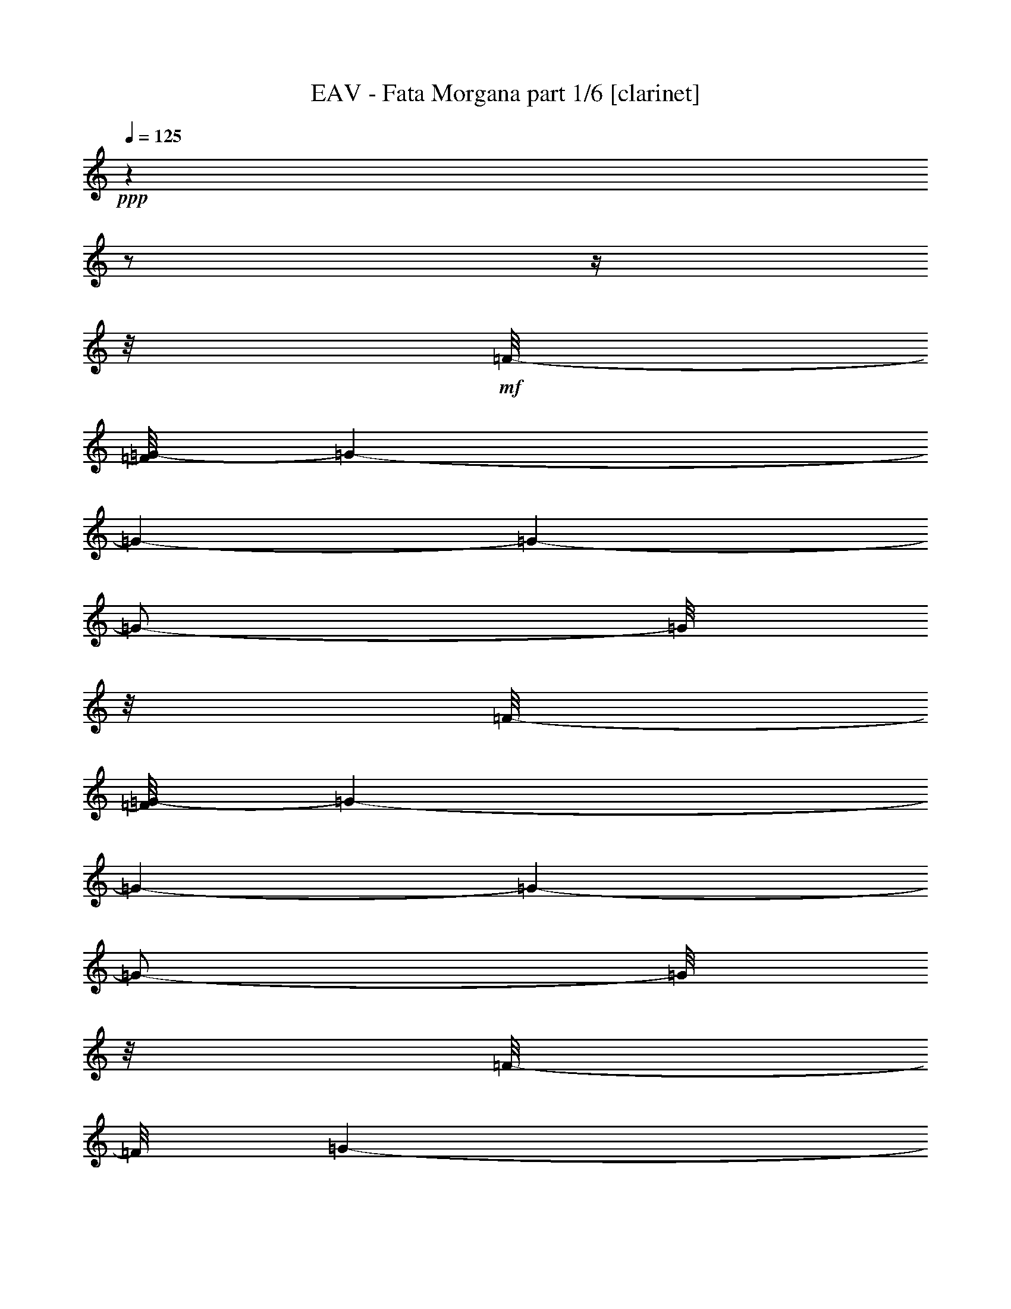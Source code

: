 % Produced with Bruzo's Transcoding Environment 

X:1 
T: EAV - Fata Morgana part 1/6 [clarinet] 
Z: Transcribed with BruTE 
L: 1/4 
Q: 125 
K: C 
+ppp+ 
z1 
z1/2 
z1/4 
z1/8 
+mf+ 
[=F/8-] 
[=F/8=G/8-] 
[=G/1-] 
[=G/1-] 
[=G/1-] 
[=G/2-] 
[=G/8] 
z1/8 
[=F/8-] 
[=F/8=G/8-] 
[=G/1-] 
[=G/1-] 
[=G/1-] 
[=G/2-] 
[=G/8] 
z1/8 
[=F/8-] 
[=F/8] 
[=G/1-] 
[=G/1-] 
[=G/1-] 
[=G/2-] 
[=G/8] 
z1/8 
[=G/8-] 
[^A,/8=C/8-=G/8] 
+pp+ 
[=C/1-] 
[=C/1-] 
[=C/1-] 
[=C/2-] 
[=C/8-] 
[=C/8] 
z1 
z1 
z1 
z1 
z1 
z1 
z1 
z1 
z1 
z1 
z1 
z1 
z1 
z1 
z1 
z1 
z1 
z1 
z1 
z1 
z1 
z1 
z1 
z1 
z1 
z1 
z1 
z1 
z1 
z1 
z1/8 
+mp+ 
[=G/4-] 
[=G/8-] 
[=G/8] 
[=F/4-] 
[=F/8-] 
[=F/8] 
[^D/4-] 
[^D/8] 
z1/8 
[=D/4-] 
[=D/8] 
z1/8 
[=C/2-] 
[=C/8-] 
[=C/8] 
z1/4 
[=C/2-] 
[=C/4-] 
[=C/8] 
z1/8 
[^A,/4-] 
[^A,/8-] 
[^A,/8] 
[=G,/4-] 
[=G,/8-] 
[=G,/8] 
[^A,/4-] 
[^A,/8] 
z1/8 
[^A,/4-] 
[^A,/8] 
z1/8 
[=C/2-] 
[=C/8-] 
[=C/8] 
z1/4 
[=C/2-] 
[=C/4-] 
[=C/8] 
z1/8 
[=G/4-] 
[=G/8] 
z1/8 
[=F/4-] 
[=F/8] 
z1/8 
[^D/4-] 
[^D/8-] 
[^D/8] 
[=D/4-] 
[=D/8] 
z1/8 
[=C/1-] 
[=C/8] 
z1/4 
z1/8 
[=C/4-] 
[=C/8] 
z1/8 
[^D/4-] 
[^D/8-] 
[^D/8] 
[=F/4-] 
[=F/8-] 
[=F/8] 
[=G/2-] 
[=G/4-] 
[=G/8] 
z1/8 
[=F/1-] 
[=F/8] 
z1/4 
z1/8 
[=F/8-] 
[=F/8] 
z1/4 
[=G/2-] 
[=F/8-=G/8] 
[=F/4-] 
[=F/8] 
[^D/4-] 
[^D/8-] 
[^D/8] 
[=D/4-] 
[=D/8-] 
[=D/8] 
[=C/2-] 
[=C/4-] 
[=C/8] 
z1/8 
[=C/2-] 
[=C/4-] 
[=C/8] 
z1/8 
[^A,/4-] 
[^A,/8] 
z1/8 
[=G,/4-] 
[=G,/8-] 
[=G,/8] 
[^A,/2-] 
[^A,/8-] 
[^A,/8] 
z1/4 
[=C/2-] 
[=C/4-] 
[=C/8] 
z1/8 
[=C/2-] 
[=C/4-] 
[=C/8] 
z1/8 
[=G/4-] 
[=G/8] 
z1/8 
[=F/4-] 
[=F/8-] 
[=F/8] 
[^D/4-] 
[^D/8-] 
[^D/8] 
[=D/4-] 
[=D/8] 
z1/8 
[=C/1-] 
[=C/8] 
z1/4 
z1/8 
[=C/4-] 
[=C/8] 
z1/8 
[^D/4-] 
[^D/8] 
z1/8 
[=F/4-] 
[=F/8-] 
[=F/8] 
[=G/2-] 
[=G/4-] 
[=G/8-] 
[=G/8] 
[=F/1-] 
[=F/1-] 
[=F/2-] 
[=F/8-] 
[=F/8] 
z1/4 
[=F/4-] 
[=F/8] 
z1/8 
[=G/4-] 
[=G/8] 
z1/8 
[^G/8-] 
[^G/8] 
z1/4 
[^G/8-] 
[^G/8] 
z1/4 
[^G/8-] 
[^G/8] 
z1/4 
[^G/4-] 
[^G/8] 
z1/8 
[=G/1-] 
[=G/8] 
z1/4 
z1/8 
[=F/4-] 
[=F/8] 
z1/8 
[^D/4-] 
[^D/8-] 
[^D/8] 
[=F/4-] 
[=F/8-] 
[=F/8] 
[=G/4-] 
[=G/8-] 
[=G/8] 
[^D/4-] 
[^D/8-] 
[^D/8] 
[=C/1-] 
[=C/4-] 
[=C/8-] 
[=C/8] 
[=G/4-] 
[=G/8-] 
[=G/8] 
[^G/2-] 
[^G/8-] 
[^G/8] 
z1/4 
[^G/8-] 
[^G/8] 
z1/4 
[^G/4-] 
[^G/8-] 
[^G/8] 
[=G/4-] 
[=G/8-] 
[=G/8] 
[=F/4-] 
[=F/8] 
z1/8 
[=F/4-] 
[=F/8-] 
[=F/8] 
[=F/4-] 
[=F/8-] 
[=F/8] 
[=G/2-] 
[=G/4-] 
[=G/8] 
z1/8 
[=F/1-] 
[=F/1-] 
[=F/8-] 
[=F/8] 
z1/4 
[=G/2-] 
[=G/8^G/8-] 
[^G/8] 
z1/4 
[^G/8-] 
[^G/8] 
z1/4 
[^G/8-] 
[^G/8] 
z1/4 
[^G/4-] 
[^G/8] 
z1/8 
[=G/1-] 
[=G/8] 
z1/4 
z1/8 
[=F/4-] 
[=F/8] 
z1/8 
[^D/4-] 
[^D/8-] 
[^D/8] 
[=F/4-] 
[=F/8-] 
[=F/8] 
[=G/4-] 
[=G/8-] 
[=G/8] 
[^D/4-] 
[^D/8-] 
[^D/8] 
[=C/1-] 
[=C/2-] 
[=C/4-] 
[=C/8] 
z1/8 
[^G/1-] 
[^G/8-] 
[^G/8] 
z1/4 
[^G/8] 
z1/4 
z1/8 
[^G/8-] 
[^G/8] 
z1/4 
[^G/4-] 
[^G/8-] 
[^G/8] 
[^A/4-] 
[^A/8-] 
[^A/8] 
[^G/4-] 
[^G/8-] 
[^G/8] 
[=G/2-] 
[=G/8] 
z1/4 
z1/8 
[=G/1-] 
[=G/1-] 
[=G/2-] 
[=G/8-] 
[=G/8] 
z1 
z1 
z1 
z1 
z1/4 
[=c/1-] 
[=c/1-] 
[=c/8=d/8-] 
[=d/2-] 
[=d/8-] 
[=d/8] 
z1/8 
[=d/2-] 
[=d/4-] 
[=d/8-] 
[=d/8] 
[^d/2-] 
[=d/8-^d/8] 
[=d/4-] 
[=d/8] 
[=c/2-] 
[^A/8-=c/8] 
[^A/8-] 
[^A/8] 
z1/8 
[=c/8-=d/8-] 
[=c/8=d/8-] 
[=d/2-] 
[=d/8-] 
[=d/8] 
[=c/1-] 
[=c/2-] 
[=c/8] 
z1/4 
z1/8 
[=c/2-] 
[=c/4-] 
[=c/8] 
z1/8 
[=d/2-] 
[=d/4-] 
[=d/8] 
z1/8 
[=d/2-] 
[=d/8-] 
[=d/8] 
z1/4 
[^d/4-] 
[^d/8-] 
[^d/8] 
[=f/4-] 
[=f/8-] 
[=f/8] 
[=g/2-] 
[=g/4-] 
[=g/8-] 
[=g/8] 
[=f/1-] 
[=f/2-] 
[=f/4-] 
[=f/8] 
z1/8 
[=c/1-] 
[=c/2-] 
[=c/4-] 
[=c/8-] 
[=c/8] 
[=d/2-] 
[=d/8-] 
[=d/8] 
z1/4 
[=d/2-] 
[=d/4-] 
[=d/8] 
z1/8 
[^d/2-] 
[=d/8-^d/8] 
[=d/4-] 
[=d/8-] 
[=c/8-=d/8] 
[=c/4-] 
[=c/8-] 
[^A/8-=c/8] 
[^A/8-] 
[^A/8] 
z1/8 
[=c/8-=d/8-] 
[=c/8=d/8-] 
[=d/2-] 
[=d/8-] 
[=d/8] 
[=c/2-] 
[=c/4-] 
[=c/8] 
z1 
z1 
z1 
z1 
z1 
z1 
z1 
z1 
z1/8 
[=c/1-] 
[=c/2-] 
[=c/4-] 
[=c/8-] 
[=c/8] 
[=d/2-] 
[=d/4-] 
[=d/8] 
z1/8 
[=d/2-] 
[=d/4-] 
[=d/8-] 
[=d/8] 
[^d/2-] 
[=d/8-^d/8] 
[=d/4-] 
[=d/8] 
[=c/2-] 
[^A/8-=c/8] 
[^A/8-] 
[^A/8] 
z1/8 
[=c/8-=d/8-] 
[=c/8=d/8-] 
[=d/2-] 
[=d/8-] 
[=d/8] 
[=c/1-] 
[=c/2-] 
[=c/8] 
z1/4 
z1/8 
[=c/2-] 
[=c/4-] 
[=c/8] 
z1/8 
[=d/2-] 
[=d/4-] 
[=d/8] 
z1/8 
[=d/2-] 
[=d/8-] 
[=d/8] 
z1/4 
[^d/4-] 
[^d/8-] 
[^d/8] 
[=f/4-] 
[=f/8-] 
[=f/8] 
[=g/2-] 
[=g/4-] 
[=g/8] 
z1/8 
[=f/1-] 
[=f/2-] 
[=f/8-] 
[=f/8] 
z1/4 
[=c/1-] 
[=c/2-] 
[=c/4-] 
[=c/8-] 
[=c/8] 
[=d/2-] 
[=d/4-] 
[=d/8] 
z1/8 
[=d/2-] 
[=d/4-] 
[=d/8] 
z1/8 
[^d/4-] 
[^d/8-] 
[^d/8] 
[=d/4-] 
[=d/8-] 
[=d/8] 
[=c/4-] 
[=c/8-] 
[=c/8] 
[^A/4-] 
[^A/8] 
z1/8 
[=c/8-=d/8-] 
[=c/8=d/8-] 
[=d/2-] 
[=d/8] 
z1/8 
[=c/2-] 
[=c/4-] 
[=c/8] 
z1 
z1 
z1 
z1 
z1 
z1 
z1 
z1 
z1 
z1 
z1 
z1 
z1 
z1 
z1 
z1 
z1 
z1 
z1 
z1 
z1 
z1 
z1/8 
[=G/4-] 
[=G/8-] 
[=G/8] 
[=F/4-] 
[=F/8-] 
[=F/8] 
[^D/4-] 
[^D/8] 
z1/8 
[=D/4-] 
[=D/8] 
z1/8 
[=C/2-] 
[=C/8-] 
[=C/8] 
z1/4 
[=C/2-] 
[=C/4-] 
[=C/8] 
z1/8 
[^A,/4-] 
[^A,/8-] 
[^A,/8] 
[=G,/4-] 
[=G,/8-] 
[=G,/8] 
[^A,/4-] 
[^A,/8] 
z1/8 
[^A,/4-] 
[^A,/8] 
z1/8 
[=C/2-] 
[=C/8-] 
[=C/8] 
z1/4 
[=C/2-] 
[=C/4-] 
[=C/8] 
z1/8 
[=G/4-] 
[=G/8] 
z1/8 
[=F/4-] 
[=F/8] 
z1/8 
[^D/4-] 
[^D/8-] 
[^D/8] 
[=D/4-] 
[=D/8] 
z1/8 
[=C/1-] 
[=C/8] 
z1/4 
z1/8 
[=C/4-] 
[=C/8] 
z1/8 
[^D/4-] 
[^D/8-] 
[^D/8] 
[=F/4-] 
[=F/8-] 
[=F/8] 
[=G/2-] 
[=G/4-] 
[=G/8] 
z1/8 
[=F/1-] 
[=F/8] 
z1/4 
z1/8 
[=F/8-] 
[=F/8] 
z1/4 
[=G/2-] 
[=F/8-=G/8] 
[=F/4-] 
[=F/8] 
[^D/4-] 
[^D/8-] 
[^D/8] 
[=D/4-] 
[=D/8-] 
[=D/8] 
[=C/2-] 
[=C/4-] 
[=C/8] 
z1/8 
[=C/2-] 
[=C/4-] 
[=C/8] 
z1/8 
[^A,/4-] 
[^A,/8] 
z1/8 
[=G,/4-] 
[=G,/8-] 
[=G,/8] 
[^A,/2-] 
[^A,/8-] 
[^A,/8] 
z1/4 
[=C/2-] 
[=C/4-] 
[=C/8] 
z1/8 
[=C/2-] 
[=C/4-] 
[=C/8] 
z1/8 
[=G/4-] 
[=G/8] 
z1/8 
[=F/4-] 
[=F/8-] 
[=F/8] 
[^D/4-] 
[^D/8-] 
[^D/8] 
[=D/4-] 
[=D/8] 
z1/8 
[=C/1-] 
[=C/8] 
z1/4 
z1/8 
[=C/4-] 
[=C/8] 
z1/8 
[^D/4-] 
[^D/8] 
z1/8 
[=F/4-] 
[=F/8-] 
[=F/8] 
[=G/2-] 
[=G/4-] 
[=G/8-] 
[=G/8] 
[=F/1-] 
[=F/1-] 
[=F/2-] 
[=F/8-] 
[=F/8] 
z1/4 
[=F/4-] 
[=F/8] 
z1/8 
[=G/4-] 
[=G/8] 
z1/8 
[^G/8-] 
[^G/8] 
z1/4 
[^G/8-] 
[^G/8] 
z1/4 
[^G/8-] 
[^G/8] 
z1/4 
[^G/4-] 
[^G/8] 
z1/8 
[=G/1-] 
[=G/8] 
z1/4 
z1/8 
[=F/4-] 
[=F/8] 
z1/8 
[^D/4-] 
[^D/8-] 
[^D/8] 
[=F/4-] 
[=F/8-] 
[=F/8] 
[=G/4-] 
[=G/8-] 
[=G/8] 
[^D/4-] 
[^D/8-] 
[^D/8] 
[=C/1-] 
[=C/4-] 
[=C/8-] 
[=C/8] 
[=G/4-] 
[=G/8-] 
[=G/8] 
[^G/2-] 
[^G/8-] 
[^G/8] 
z1/4 
[^G/8-] 
[^G/8] 
z1/4 
[^G/4-] 
[^G/8-] 
[^G/8] 
[=G/4-] 
[=G/8-] 
[=G/8] 
[=F/4-] 
[=F/8] 
z1/8 
[=F/4-] 
[=F/8-] 
[=F/8] 
[=F/4-] 
[=F/8-] 
[=F/8] 
[=G/2-] 
[=G/4-] 
[=G/8] 
z1/8 
[=F/1-] 
[=F/1-] 
[=F/8-] 
[=F/8] 
z1/4 
[=G/2-] 
[=G/8^G/8-] 
[^G/8] 
z1/4 
[^G/8-] 
[^G/8] 
z1/4 
[^G/8-] 
[^G/8] 
z1/4 
[^G/4-] 
[^G/8] 
z1/8 
[=G/1-] 
[=G/8] 
z1/4 
z1/8 
[=F/4-] 
[=F/8] 
z1/8 
[^D/4-] 
[^D/8-] 
[^D/8] 
[=F/4-] 
[=F/8-] 
[=F/8] 
[=G/4-] 
[=G/8-] 
[=G/8] 
[^D/4-] 
[^D/8-] 
[^D/8] 
[=C/1-] 
[=C/2-] 
[=C/4-] 
[=C/8] 
z1/8 
[^G/1-] 
[^G/8-] 
[^G/8] 
z1/4 
[^G/8] 
z1/4 
z1/8 
[^G/8-] 
[^G/8] 
z1/4 
[^G/4-] 
[^G/8-] 
[^G/8] 
[^A/4-] 
[^A/8-] 
[^A/8] 
[^G/4-] 
[^G/8-] 
[^G/8] 
[=G/2-] 
[=G/8] 
z1/4 
z1/8 
[=G/1-] 
[=G/1-] 
[=G/2-] 
[=G/8-] 
[=G/8] 
z1 
z1 
z1 
z1 
z1/4 
[=c/1-] 
[=c/1-] 
[=c/8=d/8-] 
[=d/2-] 
[=d/8-] 
[=d/8] 
z1/8 
[=d/2-] 
[=d/4-] 
[=d/8-] 
[=d/8] 
[^d/2-] 
[=d/8-^d/8] 
[=d/4-] 
[=d/8] 
[=c/2-] 
[^A/8-=c/8] 
[^A/8-] 
[^A/8] 
z1/8 
[=c/8-=d/8-] 
[=c/8=d/8-] 
[=d/2-] 
[=d/8-] 
[=d/8] 
[=c/1-] 
[=c/2-] 
[=c/8] 
z1/4 
z1/8 
[=c/2-] 
[=c/4-] 
[=c/8] 
z1/8 
[=d/2-] 
[=d/4-] 
[=d/8] 
z1/8 
[=d/2-] 
[=d/8-] 
[=d/8] 
z1/4 
[^d/4-] 
[^d/8-] 
[^d/8] 
[=f/4-] 
[=f/8-] 
[=f/8] 
[=g/2-] 
[=g/4-] 
[=g/8-] 
[=g/8] 
[=f/1-] 
[=f/2-] 
[=f/4-] 
[=f/8] 
z1/8 
[=c/1-] 
[=c/2-] 
[=c/4-] 
[=c/8-] 
[=c/8] 
[=d/2-] 
[=d/8-] 
[=d/8] 
z1/4 
[=d/2-] 
[=d/4-] 
[=d/8] 
z1/8 
[^d/2-] 
[=d/8-^d/8] 
[=d/4-] 
[=d/8-] 
[=c/8-=d/8] 
[=c/4-] 
[=c/8-] 
[^A/8-=c/8] 
[^A/8-] 
[^A/8] 
z1/8 
[=c/8-=d/8-] 
[=c/8=d/8-] 
[=d/2-] 
[=d/8-] 
[=d/8] 
[=c/2-] 
[=c/4-] 
[=c/8] 
z1 
z1 
z1 
z1 
z1 
z1 
z1 
z1 
z1/8 
[=c/1-] 
[=c/2-] 
[=c/4-] 
[=c/8-] 
[=c/8] 
[=d/2-] 
[=d/4-] 
[=d/8] 
z1/8 
[=d/2-] 
[=d/4-] 
[=d/8-] 
[=d/8] 
[^d/2-] 
[=d/8-^d/8] 
[=d/4-] 
[=d/8] 
[=c/2-] 
[^A/8-=c/8] 
[^A/8-] 
[^A/8] 
z1/8 
[=c/8-=d/8-] 
[=c/8=d/8-] 
[=d/2-] 
[=d/8-] 
[=d/8] 
[=c/1-] 
[=c/2-] 
[=c/8] 
z1/4 
z1/8 
[=c/2-] 
[=c/4-] 
[=c/8] 
z1/8 
[=d/2-] 
[=d/4-] 
[=d/8] 
z1/8 
[=d/2-] 
[=d/8-] 
[=d/8] 
z1/4 
[^d/4-] 
[^d/8-] 
[^d/8] 
[=f/4-] 
[=f/8-] 
[=f/8] 
[=g/2-] 
[=g/4-] 
[=g/8] 
z1/8 
[=f/1-] 
[=f/2-] 
[=f/8-] 
[=f/8] 
z1/4 
[=c/1-] 
[=c/2-] 
[=c/4-] 
[=c/8-] 
[=c/8] 
[=d/2-] 
[=d/4-] 
[=d/8] 
z1/8 
[=d/2-] 
[=d/4-] 
[=d/8] 
z1/8 
[^d/4-] 
[^d/8-] 
[^d/8] 
[=d/4-] 
[=d/8-] 
[=d/8] 
[=c/4-] 
[=c/8-] 
[=c/8] 
[^A/4-] 
[^A/8] 
z1/8 
[=c/8-=d/8-] 
[=c/8=d/8-] 
[=d/2-] 
[=d/8] 
z1/8 
[=c/2-] 
[=c/4-] 
[=c/8] 
z1 
z1 
z1 
z1 
z1 
z1 
z1 
z1 
z1 
z1 
z1 
z1 
z1 
z1 
z1 
z1 
z1 
z1 
z1 
z1 
z1 
z1 
z1/8 
[=G/4-] 
[=G/8-] 
[=G/8] 
[=F/4-] 
[=F/8-] 
[=F/8] 
[^D/4-] 
[^D/8] 
z1/8 
[=D/4-] 
[=D/8] 
z1/8 
[=C/2-] 
[=C/8-] 
[=C/8] 
z1/4 
[=C/2-] 
[=C/4-] 
[=C/8] 
z1/8 
[^A,/4-] 
[^A,/8-] 
[^A,/8] 
[=G,/4-] 
[=G,/8-] 
[=G,/8] 
[^A,/4-] 
[^A,/8] 
z1/8 
[^A,/4-] 
[^A,/8] 
z1/8 
[=C/2-] 
[=C/8-] 
[=C/8] 
z1/4 
[=C/2-] 
[=C/4-] 
[=C/8] 
z1/8 
[=G/4-] 
[=G/8] 
z1/8 
[=F/4-] 
[=F/8] 
z1/8 
[^D/4-] 
[^D/8-] 
[^D/8] 
[=D/4-] 
[=D/8] 
z1/8 
[=C/1-] 
[=C/8] 
z1/4 
z1/8 
[=C/4-] 
[=C/8] 
z1/8 
[^D/4-] 
[^D/8-] 
[^D/8] 
[=F/4-] 
[=F/8-] 
[=F/8] 
[=G/2-] 
[=G/4-] 
[=G/8] 
z1/8 
[=F/1-] 
[=F/8] 
z1/4 
z1/8 
[=F/8-] 
[=F/8] 
z1/4 
[=G/2-] 
[=F/8-=G/8] 
[=F/4-] 
[=F/8] 
[^D/4-] 
[^D/8-] 
[^D/8] 
[=D/4-] 
[=D/8-] 
[=D/8] 
[=C/2-] 
[=C/4-] 
[=C/8] 
z1/8 
[=C/2-] 
[=C/4-] 
[=C/8] 
z1/8 
[^A,/4-] 
[^A,/8] 
z1/8 
[=G,/4-] 
[=G,/8-] 
[=G,/8] 
[^A,/2-] 
[^A,/8-] 
[^A,/8] 
z1/4 
[=C/2-] 
[=C/4-] 
[=C/8] 
z1/8 
[=C/2-] 
[=C/4-] 
[=C/8] 
z1/8 
[=G/4-] 
[=G/8] 
z1/8 
[=F/4-] 
[=F/8-] 
[=F/8] 
[^D/4-] 
[^D/8-] 
[^D/8] 
[=D/4-] 
[=D/8] 
z1/8 
[=C/1-] 
[=C/8] 
z1/4 
z1/8 
[=C/4-] 
[=C/8] 
z1/8 
[^D/4-] 
[^D/8] 
z1/8 
[=F/4-] 
[=F/8-] 
[=F/8] 
[=G/2-] 
[=G/4-] 
[=G/8-] 
[=G/8] 
[=F/1-] 
[=F/1-] 
[=F/2-] 
[=F/8-] 
[=F/8] 
z1/4 
[=F/4-] 
[=F/8] 
z1/8 
[=G/4-] 
[=G/8] 
z1/8 
[^G/8-] 
[^G/8] 
z1/4 
[^G/8-] 
[^G/8] 
z1/4 
[^G/8-] 
[^G/8] 
z1/4 
[^G/4-] 
[^G/8] 
z1/8 
[=G/1-] 
[=G/8] 
z1/4 
z1/8 
[=F/4-] 
[=F/8] 
z1/8 
[^D/4-] 
[^D/8-] 
[^D/8] 
[=F/4-] 
[=F/8-] 
[=F/8] 
[=G/4-] 
[=G/8-] 
[=G/8] 
[^D/4-] 
[^D/8-] 
[^D/8] 
[=C/1-] 
[=C/4-] 
[=C/8-] 
[=C/8] 
[=G/4-] 
[=G/8-] 
[=G/8] 
[^G/2-] 
[^G/8-] 
[^G/8] 
z1/4 
[^G/8-] 
[^G/8] 
z1/4 
[^G/4-] 
[^G/8-] 
[^G/8] 
[=G/4-] 
[=G/8-] 
[=G/8] 
[=F/4-] 
[=F/8] 
z1/8 
[=F/4-] 
[=F/8-] 
[=F/8] 
[=F/4-] 
[=F/8-] 
[=F/8] 
[=G/2-] 
[=G/4-] 
[=G/8] 
z1/8 
[=F/1-] 
[=F/1-] 
[=F/8-] 
[=F/8] 
z1/4 
[=G/2-] 
[=G/8^G/8-] 
[^G/8] 
z1/4 
[^G/8-] 
[^G/8] 
z1/4 
[^G/8-] 
[^G/8] 
z1/4 
[^G/4-] 
[^G/8] 
z1/8 
[=G/1-] 
[=G/8] 
z1/4 
z1/8 
[=F/4-] 
[=F/8] 
z1/8 
[^D/4-] 
[^D/8-] 
[^D/8] 
[=F/4-] 
[=F/8-] 
[=F/8] 
[=G/4-] 
[=G/8-] 
[=G/8] 
[^D/4-] 
[^D/8-] 
[^D/8] 
[=C/1-] 
[=C/2-] 
[=C/4-] 
[=C/8] 
z1/8 
[^G/1-] 
[^G/8-] 
[^G/8] 
z1/4 
[^G/8] 
z1/4 
z1/8 
[^G/8-] 
[^G/8] 
z1/4 
[^G/4-] 
[^G/8-] 
[^G/8] 
[^A/4-] 
[^A/8-] 
[^A/8] 
[^G/4-] 
[^G/8-] 
[^G/8] 
[=G/2-] 
[=G/8] 
z1/4 
z1/8 
[=G/1-] 
[=G/1-] 
[=G/2-] 
[=G/8-] 
[=G/8] 
z1 
z1 
z1 
z1 
z1/4 
[=c/1-] 
[=c/1-] 
[=c/8=d/8-] 
[=d/2-] 
[=d/8-] 
[=d/8] 
z1/8 
[=d/2-] 
[=d/4-] 
[=d/8-] 
[=d/8] 
[^d/2-] 
[=d/8-^d/8] 
[=d/4-] 
[=d/8] 
[=c/2-] 
[^A/8-=c/8] 
[^A/8-] 
[^A/8] 
z1/8 
[=c/8-=d/8-] 
[=c/8=d/8-] 
[=d/2-] 
[=d/8-] 
[=d/8] 
[=c/1-] 
[=c/2-] 
[=c/8] 
z1/4 
z1/8 
[=c/2-] 
[=c/4-] 
[=c/8] 
z1/8 
[=d/2-] 
[=d/4-] 
[=d/8] 
z1/8 
[=d/2-] 
[=d/8-] 
[=d/8] 
z1/4 
[^d/4-] 
[^d/8-] 
[^d/8] 
[=f/4-] 
[=f/8-] 
[=f/8] 
[=g/2-] 
[=g/4-] 
[=g/8-] 
[=g/8] 
[=f/1-] 
[=f/2-] 
[=f/4-] 
[=f/8] 
z1/8 
[=c/1-] 
[=c/2-] 
[=c/4-] 
[=c/8-] 
[=c/8] 
[=d/2-] 
[=d/8-] 
[=d/8] 
z1/4 
[=d/2-] 
[=d/4-] 
[=d/8] 
z1/8 
[^d/2-] 
[=d/8-^d/8] 
[=d/4-] 
[=d/8-] 
[=c/8-=d/8] 
[=c/4-] 
[=c/8-] 
[^A/8-=c/8] 
[^A/8-] 
[^A/8] 
z1/8 
[=c/8-=d/8-] 
[=c/8=d/8-] 
[=d/2-] 
[=d/8-] 
[=d/8] 
[=c/2-] 
[=c/4-] 
[=c/8] 
z1 
z1 
z1 
z1 
z1 
z1 
z1 
z1 
z1/8 
[=c/1-] 
[=c/2-] 
[=c/4-] 
[=c/8-] 
[=c/8] 
[=d/2-] 
[=d/4-] 
[=d/8] 
z1/8 
[=d/2-] 
[=d/4-] 
[=d/8-] 
[=d/8] 
[^d/2-] 
[=d/8-^d/8] 
[=d/4-] 
[=d/8] 
[=c/2-] 
[^A/8-=c/8] 
[^A/8-] 
[^A/8] 
z1/8 
[=c/8-=d/8-] 
[=c/8=d/8-] 
[=d/2-] 
[=d/8-] 
[=d/8] 
[=c/1-] 
[=c/2-] 
[=c/8] 
z1/4 
z1/8 
[=c/2-] 
[=c/4-] 
[=c/8] 
z1/8 
[=d/2-] 
[=d/4-] 
[=d/8] 
z1/8 
[=d/2-] 
[=d/8-] 
[=d/8] 
z1/4 
[^d/4-] 
[^d/8-] 
[^d/8] 
[=f/4-] 
[=f/8-] 
[=f/8] 
[=g/2-] 
[=g/4-] 
[=g/8] 
z1/8 
[=f/1-] 
[=f/2-] 
[=f/8-] 
[=f/8] 
z1/4 
[=c/1-] 
[=c/2-] 
[=c/4-] 
[=c/8-] 
[=c/8] 
[=d/2-] 
[=d/4-] 
[=d/8] 
z1/8 
[=d/2-] 
[=d/4-] 
[=d/8] 
z1/8 
[^d/4-] 
[^d/8-] 
[^d/8] 
[=d/4-] 
[=d/8-] 
[=d/8] 
[=c/4-] 
[=c/8-] 
[=c/8] 
[^A/4-] 
[^A/8] 
z1/8 
[=c/8-=d/8-] 
[=c/8=d/8-] 
[=d/2-] 
[=d/8] 
z1/8 
[=c/2-] 
[=c/4-] 
[=c/8] 
z1 
z1 
z1 
z1 
z1 
z1 
z1 
z1 
z1/8 
[=c/1-] 
[=c/1-] 
[=c/8=d/8-] 
[=d/2-] 
[=d/8-] 
[=d/8] 
z1/8 
[=d/2-] 
[=d/4-] 
[=d/8-] 
[=d/8] 
[^d/2-] 
[=d/8-^d/8] 
[=d/4-] 
[=d/8] 
[=c/2-] 
[^A/8-=c/8] 
[^A/8-] 
[^A/8] 
z1/8 
[=c/8-=d/8-] 
[=c/8=d/8-] 
[=d/2-] 
[=d/8-] 
[=d/8] 
[=c/1-] 
[=c/2-] 
[=c/8] 
z1/4 
z1/8 
[=c/2-] 
[=c/4-] 
[=c/8] 
z1/8 
[=d/2-] 
[=d/4-] 
[=d/8] 
z1/8 
[=d/2-] 
[=d/8-] 
[=d/8] 
z1/4 
[^d/4-] 
[^d/8-] 
[^d/8] 
[=f/4-] 
[=f/8-] 
[=f/8] 
[=g/2-] 
[=g/4-] 
[=g/8-] 
[=g/8] 
[=f/1-] 
[=f/2-] 
[=f/4-] 
[=f/8] 
z1/8 
[=c/1-] 
[=c/2-] 
[=c/4-] 
[=c/8-] 
[=c/8] 
[=d/2-] 
[=d/8-] 
[=d/8] 
z1/4 
[=d/2-] 
[=d/4-] 
[=d/8] 
z1/8 
[^d/2-] 
[=d/8-^d/8] 
[=d/4-] 
[=d/8-] 
[=c/8-=d/8] 
[=c/4-] 
[=c/8-] 
[^A/8-=c/8] 
[^A/8-] 
[^A/8] 
z1/8 
[=c/8-=d/8-] 
[=c/8=d/8-] 
[=d/2-] 
[=d/8-] 
[=d/8] 
[=c/2-] 
[=c/4-] 
[=c/8] 
z1 
z1 
z1 
z1 
z1 
z1 
z1 
z1 
z1/8 
[=c/1-] 
[=c/2-] 
[=c/4-] 
[=c/8-] 
[=c/8] 
[=d/2-] 
[=d/4-] 
[=d/8] 
z1/8 
[=d/2-] 
[=d/4-] 
[=d/8-] 
[=d/8] 
[^d/2-] 
[=d/8-^d/8] 
[=d/4-] 
[=d/8] 
[=c/2-] 
[^A/8-=c/8] 
[^A/8-] 
[^A/8] 
z1/8 
[=c/8-=d/8-] 
[=c/8=d/8-] 
[=d/2-] 
[=d/8-] 
[=d/8] 
[=c/1-] 
[=c/2-] 
[=c/8] 
z1/4 
z1/8 
[=c/2-] 
[=c/4-] 
[=c/8] 
z1/8 
[=d/2-] 
[=d/4-] 
[=d/8] 
z1/8 
[=d/2-] 
[=d/8-] 
[=d/8] 
z1/4 
[^d/4-] 
[^d/8-] 
[^d/8] 
[=f/4-] 
[=f/8-] 
[=f/8] 
[=g/2-] 
[=g/4-] 
[=g/8] 
z1/8 
[=f/1-] 
[=f/2-] 
[=f/8-] 
[=f/8] 
z1/4 
[=c/1-] 
[=c/2-] 
[=c/4-] 
[=c/8-] 
[=c/8] 
[=d/2-] 
[=d/4-] 
[=d/8] 
z1/8 
[=d/2-] 
[=d/4-] 
[=d/8] 
z1/8 
[^d/4-] 
[^d/8-] 
[^d/8] 
[=d/4-] 
[=d/8-] 
[=d/8] 
[=c/4-] 
[=c/8-] 
[=c/8] 
[^A/4-] 
[^A/8] 
z1/8 
[=c/8-=d/8-] 
[=c/8=d/8-] 
[=d/2-] 
[=d/8] 
z1/8 
[=c/2-] 
[=c/4-] 
[=c/8] 
z1 
z1 
z1 
z1 
z1 
z1 
z1 
z1 
z1 
z1 
z1 
z1 
z1 
z1 
z1 
z1 
z1 
z1 
z1 
z1 
z1 
z1 
z1 
z1 
z1 
z1 
z1 
z1 
z1 
z1/2 
z1/4 
z1/8 

X:2 
T: EAV - Fata Morgana part 2/6 [horn] 
Z: Transcribed with BruTE 
L: 1/4 
Q: 125 
K: C 
+ppp+ 
z1 
z1 
z1 
z1 
z1 
z1 
z1 
z1 
z1 
z1 
z1 
z1 
z1 
z1 
z1 
z1 
+mf+ 
[=F/2-] 
[=F/4-] 
[=F/8-] 
[=F/8] 
+pp+ 
[^D/4-] 
[^D/8-] 
[^D/8] 
+mp+ 
[=D/4-] 
[=D/8] 
[=C/2-] 
[=C/4-] 
[=C/8-] 
[=C/8] 
z1/8 
+pp+ 
[=C/2-] 
[=C/4-] 
[=C/8] 
z1/8 
+mf+ 
[^A,/4-] 
[^A,/8-] 
[=G,/8-^A,/8] 
+mp+ 
[=G,/4-] 
[=G,/8] 
z1/8 
+mf+ 
[^A,/2-] 
[^A,/8-] 
[^A,/8] 
z1/8 
+mp+ 
[^A,/2-] 
[^A,/4-] 
[^A,/8] 
z1/8 
+pp+ 
[^A,/2-] 
[^A,/8] 
z1/4 
z1/8 
+mp+ 
[=F/1-] 
[=F/8] 
+pp+ 
[^D/4-] 
[^D/8-] 
+mp+ 
[=D/8-^D/8] 
[=D/4-] 
[=D/8] 
[=C/2-] 
[=C/4-] 
[=C/8-] 
[=C/8] 
z1/8 
+pp+ 
[=C/2-] 
[=C/4-] 
[=C/8] 
z1/8 
+mf+ 
[^D/4-] 
[^D/8] 
+mp+ 
[=F/4-] 
[=F/8] 
z1/4 
[=G/2-] 
[=G/4-] 
[=G/8-] 
[=G/8] 
[=F/2-] 
[=F/4-] 
[=F/8-] 
[=F/8] 
z1 
+mf+ 
[=F/2-] 
[=F/4-] 
[=F/8-] 
[=F/8] 
+mp+ 
[^D/4-] 
[^D/8-] 
[=D/8-^D/8] 
+pp+ 
[=D/4-] 
[=D/8-] 
[=D/8] 
+mp+ 
[=C/2-] 
[=C/8-] 
[=C/8] 
z1/4 
[=C/2-] 
[=C/4-] 
[=C/8] 
z1/8 
[^A,/4-] 
[^A,/8] 
[=G,/4-] 
[=G,/8-] 
[=G,/8] 
z1/8 
[^A,/2-] 
[^A,/8-] 
[^A,/8] 
z1/8 
+pp+ 
[^A,/8] 
+mp+ 
[=C/2-] 
[=C/4-] 
[=C/8] 
z1/8 
+pp+ 
[=C/2-] 
[=C/8-] 
[=C/8] 
z1/4 
+mp+ 
[=F/2-] 
[=F/4-] 
[=F/8-] 
[=F/8] 
[^D/4-] 
[^D/8-] 
[^D/8] 
[=D/4-] 
[=D/8-] 
[=D/8] 
[=C/2-] 
[=C/4-] 
[=C/8] 
z1/8 
[=C/2-] 
[=C/4-] 
[=C/8] 
z1/8 
+mf+ 
[^D/4-] 
[^D/8] 
z1/8 
+mp+ 
[=F/8-] 
[=F/8] 
z1/4 
[=G/2-] 
[=G/4-] 
[=G/8-] 
[=G/8] 
[=F/1-] 
[=F/2-] 
[=F/4-] 
[=F/8-] 
[=F/8] 
z1 
z1 
z1 
z1 
z1 
z1 
z1 
z1 
z1 
z1 
z1 
z1 
z1 
z1 
z1 
z1 
z1 
z1 
z1 
z1 
z1 
z1 
z1 
z1 
z1 
z1 
z1 
z1 
z1 
z1 
z1 
z1 
z1 
z1 
z1 
z1 
z1 
z1 
z1 
z1 
z1 
z1 
z1 
z1 
z1 
z1 
z1 
z1 
z1 
z1 
z1 
z1 
z1 
z1 
z1 
z1 
z1 
z1 
z1 
z1 
z1 
z1 
z1 
z1 
z1 
z1 
z1 
z1 
z1 
z1 
+pp+ 
[=C/1-] 
[=C/2-] 
[=C/4-] 
[=C/8-] 
[=C/8] 
[=D,/1-] 
[=D,/1-] 
[=D,/8-^D,/8-] 
[=D,/8^D,/8-] 
[^D,/1-] 
[^D,/2-] 
[^D,/8-] 
[^D,/8] 
[=F,/1-] 
[=F,/2-] 
[=F,/4-] 
[=F,/8-] 
[=F,/8] 
[=C/1-] 
[=C/2-] 
[=C/4-] 
[=C/8-] 
[=C/8] 
[=D,/1-] 
[=D,/1-] 
[=D,/8^D,/8-] 
[^D,/1-] 
[^D,/2-] 
[^D,/4-] 
[^D,/8] 
[=F,/1-] 
[=F,/2-] 
[=F,/4-] 
[=F,/8-] 
[=F,/8] 
[=C/1-] 
[=C/2-] 
[=C/4-] 
[=C/8-] 
[=C/8] 
[=D,/1-] 
[=D,/1-] 
[=D,/8^D,/8-] 
[^D,/1-] 
[^D,/2-] 
[^D,/4-] 
[^D,/8] 
[=F,/1-] 
[=F,/2-] 
[=F,/8-] 
[=F,/8] 
z1 
z1 
z1 
z1 
z1 
z1 
z1 
z1 
z1/4 
[=C/1-] 
[=C/2-] 
[=C/4-] 
[=C/8] 
z1/8 
[=D,/1-] 
[=D,/1-] 
[=D,/8^D,/8-] 
[^D,/1-] 
[^D,/2-] 
[^D,/4-] 
[^D,/8] 
[=F,/1-] 
[=F,/2-] 
[=F,/4-] 
[=F,/8-] 
[=F,/8] 
[=C/1-] 
[=C/2-] 
[=C/4-] 
[=C/8-] 
[=C/8] 
[=D,/1-] 
[=D,/2-] 
[=D,/4-] 
[=D,/8-] 
[=D,/8] 
[^D,/1-] 
[^D,/1-] 
[^D,/8=F,/8-] 
[=F,/1-] 
[=F,/2-] 
[=F,/4-] 
[=F,/8] 
[=C/1-] 
[=C/2-] 
[=C/4-] 
[=C/8-] 
[=C/8] 
[=D,/1-] 
[=D,/2-] 
[=D,/4-] 
[=D,/8-] 
[=D,/8] 
[^D,/1-] 
[^D,/2-] 
[^D,/4-] 
[^D,/8-] 
[^D,/8] 
[=F,/1-] 
[=F,/2-] 
[=F,/8] 
z1 
z1 
z1 
z1 
z1 
z1 
z1/4 
z1/8 
+mf+ 
[=F/2-] 
[=F/4-] 
[=F/8-] 
[=F/8] 
+pp+ 
[^D/4-] 
[^D/8-] 
[^D/8] 
+mp+ 
[=D/4-] 
[=D/8] 
[=C/2-] 
[=C/4-] 
[=C/8-] 
[=C/8] 
z1/8 
[=C/2-] 
[=C/4-] 
[=C/8] 
z1/8 
[^A,/4-] 
[^A,/8] 
[=G,/4-] 
[=G,/8-] 
[=G,/8] 
z1/8 
[^A,/2-] 
[^A,/8-] 
[^A,/8] 
z1/8 
+pp+ 
[^A,/8] 
+mp+ 
[=C/2-] 
[=C/4-] 
[=C/8] 
z1/8 
+pp+ 
[=C/2-] 
[=C/8-] 
[=C/8] 
z1/4 
+mp+ 
[=F/2-] 
[=F/4-] 
[=F/8-] 
[=F/8] 
[^D/4-] 
[^D/8-] 
[^D/8] 
[=D/4-] 
[=D/8-] 
[=D/8] 
[=C/2-] 
[=C/4-] 
[=C/8] 
z1/8 
[=C/2-] 
[=C/4-] 
[=C/8] 
z1/8 
+mf+ 
[^D/4-] 
[^D/8] 
z1/8 
+mp+ 
[=F/8-] 
[=F/8] 
z1/4 
[=G/2-] 
[=G/4-] 
[=G/8-] 
[=G/8] 
[=F/1-] 
[=F/2-] 
[=F/4-] 
[=F/8-] 
[=F/8] 
z1 
z1 
z1 
z1 
z1 
z1 
z1 
z1 
z1 
z1 
z1 
z1 
z1 
z1 
z1 
z1 
z1 
z1 
z1 
z1 
z1 
z1 
z1 
z1 
z1 
z1 
z1 
z1 
z1 
z1 
z1 
z1 
z1 
z1 
z1 
z1 
z1 
z1 
z1 
z1 
z1 
z1 
z1 
z1 
z1 
z1 
z1 
z1 
z1 
z1 
z1 
z1 
z1 
z1 
z1 
z1 
z1 
z1 
z1 
z1 
z1 
z1 
z1 
z1 
z1 
z1 
z1 
z1 
z1 
z1 
+pp+ 
[=C/1-] 
[=C/2-] 
[=C/4-] 
[=C/8-] 
[=C/8] 
[=D,/1-] 
[=D,/1-] 
[=D,/8-^D,/8-] 
[=D,/8^D,/8-] 
[^D,/1-] 
[^D,/2-] 
[^D,/8-] 
[^D,/8] 
[=F,/1-] 
[=F,/2-] 
[=F,/4-] 
[=F,/8-] 
[=F,/8] 
[=C/1-] 
[=C/2-] 
[=C/4-] 
[=C/8-] 
[=C/8] 
[=D,/1-] 
[=D,/1-] 
[=D,/8^D,/8-] 
[^D,/1-] 
[^D,/2-] 
[^D,/4-] 
[^D,/8] 
[=F,/1-] 
[=F,/2-] 
[=F,/4-] 
[=F,/8-] 
[=F,/8] 
[=C/1-] 
[=C/2-] 
[=C/4-] 
[=C/8-] 
[=C/8] 
[=D,/1-] 
[=D,/1-] 
[=D,/8^D,/8-] 
[^D,/1-] 
[^D,/2-] 
[^D,/4-] 
[^D,/8] 
[=F,/1-] 
[=F,/2-] 
[=F,/8-] 
[=F,/8] 
z1 
z1 
z1 
z1 
z1 
z1 
z1 
z1 
z1/4 
[=C/1-] 
[=C/2-] 
[=C/4-] 
[=C/8] 
z1/8 
[=D,/1-] 
[=D,/1-] 
[=D,/8^D,/8-] 
[^D,/1-] 
[^D,/2-] 
[^D,/4-] 
[^D,/8] 
[=F,/1-] 
[=F,/2-] 
[=F,/4-] 
[=F,/8-] 
[=F,/8] 
[=C/1-] 
[=C/2-] 
[=C/4-] 
[=C/8-] 
[=C/8] 
[=D,/1-] 
[=D,/2-] 
[=D,/4-] 
[=D,/8-] 
[=D,/8] 
[^D,/1-] 
[^D,/1-] 
[^D,/8=F,/8-] 
[=F,/1-] 
[=F,/2-] 
[=F,/4-] 
[=F,/8] 
[=C/1-] 
[=C/2-] 
[=C/4-] 
[=C/8-] 
[=C/8] 
[=D,/1-] 
[=D,/2-] 
[=D,/4-] 
[=D,/8-] 
[=D,/8] 
[^D,/1-] 
[^D,/2-] 
[^D,/4-] 
[^D,/8-] 
[^D,/8] 
[=F,/1-] 
[=F,/2-] 
[=F,/8] 
z1 
z1 
z1 
z1 
z1 
z1 
z1/4 
z1/8 
+mf+ 
[=F/2-] 
[=F/4-] 
[=F/8-] 
[=F/8] 
+pp+ 
[^D/4-] 
[^D/8-] 
[^D/8] 
+mp+ 
[=D/4-] 
[=D/8] 
[=C/2-] 
[=C/4-] 
[=C/8-] 
[=C/8] 
z1/8 
[=C/2-] 
[=C/4-] 
[=C/8] 
z1/8 
[^A,/4-] 
[^A,/8] 
[=G,/4-] 
[=G,/8-] 
[=G,/8] 
z1/8 
[^A,/2-] 
[^A,/8-] 
[^A,/8] 
z1/8 
+pp+ 
[^A,/8] 
+mp+ 
[=C/2-] 
[=C/4-] 
[=C/8] 
z1/8 
+pp+ 
[=C/2-] 
[=C/8-] 
[=C/8] 
z1/4 
+mp+ 
[=F/2-] 
[=F/4-] 
[=F/8-] 
[=F/8] 
[^D/4-] 
[^D/8-] 
[^D/8] 
[=D/4-] 
[=D/8-] 
[=D/8] 
[=C/2-] 
[=C/4-] 
[=C/8] 
z1/8 
[=C/2-] 
[=C/4-] 
[=C/8] 
z1/8 
+mf+ 
[^D/4-] 
[^D/8] 
z1/8 
+mp+ 
[=F/8-] 
[=F/8] 
z1/4 
[=G/2-] 
[=G/4-] 
[=G/8-] 
[=G/8] 
[=F/1-] 
[=F/2-] 
[=F/4-] 
[=F/8-] 
[=F/8] 
z1 
z1 
z1 
z1 
z1 
z1 
z1 
z1 
z1 
z1 
z1 
z1 
z1 
z1 
z1 
z1 
z1 
z1 
z1 
z1 
z1 
z1 
z1 
z1 
z1 
z1 
z1 
z1 
z1 
z1 
z1 
z1 
z1 
z1 
z1 
z1 
z1 
z1 
z1 
z1 
z1 
z1 
z1 
z1 
z1 
z1 
z1 
z1 
z1 
z1 
z1 
z1 
z1 
z1 
z1 
z1 
z1 
z1 
z1 
z1 
z1 
z1 
z1 
z1 
z1 
z1 
z1 
z1 
z1 
z1 
+pp+ 
[=C/1-] 
[=C/2-] 
[=C/4-] 
[=C/8-] 
[=C/8] 
[=D,/1-] 
[=D,/1-] 
[=D,/8-^D,/8-] 
[=D,/8^D,/8-] 
[^D,/1-] 
[^D,/2-] 
[^D,/8-] 
[^D,/8] 
[=F,/1-] 
[=F,/2-] 
[=F,/4-] 
[=F,/8-] 
[=F,/8] 
[=C/1-] 
[=C/2-] 
[=C/4-] 
[=C/8-] 
[=C/8] 
[=D,/1-] 
[=D,/1-] 
[=D,/8^D,/8-] 
[^D,/1-] 
[^D,/2-] 
[^D,/4-] 
[^D,/8] 
[=F,/1-] 
[=F,/2-] 
[=F,/4-] 
[=F,/8-] 
[=F,/8] 
[=C/1-] 
[=C/2-] 
[=C/4-] 
[=C/8-] 
[=C/8] 
[=D,/1-] 
[=D,/1-] 
[=D,/8^D,/8-] 
[^D,/1-] 
[^D,/2-] 
[^D,/4-] 
[^D,/8] 
[=F,/1-] 
[=F,/2-] 
[=F,/8-] 
[=F,/8] 
z1 
z1 
z1 
z1 
z1 
z1 
z1 
z1 
z1/4 
[=C/1-] 
[=C/2-] 
[=C/4-] 
[=C/8] 
z1/8 
[=D,/1-] 
[=D,/1-] 
[=D,/8^D,/8-] 
[^D,/1-] 
[^D,/2-] 
[^D,/4-] 
[^D,/8] 
[=F,/1-] 
[=F,/2-] 
[=F,/4-] 
[=F,/8-] 
[=F,/8] 
[=C/1-] 
[=C/2-] 
[=C/4-] 
[=C/8-] 
[=C/8] 
[=D,/1-] 
[=D,/2-] 
[=D,/4-] 
[=D,/8-] 
[=D,/8] 
[^D,/1-] 
[^D,/1-] 
[^D,/8=F,/8-] 
[=F,/1-] 
[=F,/2-] 
[=F,/4-] 
[=F,/8] 
[=C/1-] 
[=C/2-] 
[=C/4-] 
[=C/8-] 
[=C/8] 
[=D,/1-] 
[=D,/2-] 
[=D,/4-] 
[=D,/8-] 
[=D,/8] 
[^D,/1-] 
[^D,/2-] 
[^D,/4-] 
[^D,/8-] 
[^D,/8] 
[=F,/1-] 
[=F,/2-] 
[=F,/8] 
z1 
z1 
z1 
z1 
z1 
z1 
z1 
z1 
z1/4 
z1/8 
[=C/1-] 
[=C/2-] 
[=C/4-] 
[=C/8-] 
[=C/8] 
[=D,/1-] 
[=D,/1-] 
[=D,/8-^D,/8-] 
[=D,/8^D,/8-] 
[^D,/1-] 
[^D,/2-] 
[^D,/8-] 
[^D,/8] 
[=F,/1-] 
[=F,/2-] 
[=F,/4-] 
[=F,/8-] 
[=F,/8] 
[=C/1-] 
[=C/2-] 
[=C/4-] 
[=C/8-] 
[=C/8] 
[=D,/1-] 
[=D,/1-] 
[=D,/8^D,/8-] 
[^D,/1-] 
[^D,/2-] 
[^D,/4-] 
[^D,/8] 
[=F,/1-] 
[=F,/2-] 
[=F,/4-] 
[=F,/8-] 
[=F,/8] 
[=C/1-] 
[=C/2-] 
[=C/4-] 
[=C/8-] 
[=C/8] 
[=D,/1-] 
[=D,/1-] 
[=D,/8^D,/8-] 
[^D,/1-] 
[^D,/2-] 
[^D,/4-] 
[^D,/8] 
[=F,/1-] 
[=F,/2-] 
[=F,/8-] 
[=F,/8] 
z1 
z1 
z1 
z1 
z1 
z1 
z1 
z1 
z1/4 
[=C/1-] 
[=C/2-] 
[=C/4-] 
[=C/8] 
z1/8 
[=D,/1-] 
[=D,/1-] 
[=D,/8^D,/8-] 
[^D,/1-] 
[^D,/2-] 
[^D,/4-] 
[^D,/8] 
[=F,/1-] 
[=F,/2-] 
[=F,/4-] 
[=F,/8-] 
[=F,/8] 
[=C/1-] 
[=C/2-] 
[=C/4-] 
[=C/8-] 
[=C/8] 
[=D,/1-] 
[=D,/2-] 
[=D,/4-] 
[=D,/8-] 
[=D,/8] 
[^D,/1-] 
[^D,/1-] 
[^D,/8=F,/8-] 
[=F,/1-] 
[=F,/2-] 
[=F,/4-] 
[=F,/8] 
[=C/1-] 
[=C/2-] 
[=C/4-] 
[=C/8-] 
[=C/8] 
[=D,/1-] 
[=D,/2-] 
[=D,/4-] 
[=D,/8-] 
[=D,/8] 
[^D,/1-] 
[^D,/2-] 
[^D,/4-] 
[^D,/8-] 
[^D,/8] 
[=F,/1-] 
[=F,/2-] 
[=F,/8] 
z1 
z1 
z1 
z1 
z1 
z1 
z1 
z1 
z1 
z1 
z1 
z1 
z1 
z1 
z1 
z1 
z1 
z1 
z1 
z1 
z1 
z1 
z1 
z1 
z1 
z1 
z1 
z1 
z1 
z1 
z1/8 

X:3 
T: EAV - Fata Morgana part 3/6 [lute] 
Z: Transcribed with BruTE 
L: 1/4 
Q: 125 
K: C 
+ppp+ 
z1 
z1 
z1 
z1/2 
+ppp+ 
[^D/8-=G/8=c/8-] 
[^D/8=c/8] 
z1/2 
z1/4 
[^D/4-=G/4-=c/4-] 
[^D/8=G/8=c/8-] 
[=c/8-] 
[=D/8-=F/8-^A/8-=c/8-] 
[=D/8-=F/8-^A/8-=c/8] 
[=D/2-=F/2-^A/2-] 
[=D/8=F/8-^A/8-] 
[=F/8^A/8] 
z1 
z1/2 
[^D/8-=G/8=c/8-] 
[^D/8=c/8] 
z1/2 
z1/4 
[^D/4-=G/4-=c/4-] 
[^D/8=G/8=c/8] 
z1/8 
[=D/2-=F/2-^A/2-] 
[=D/4-=F/4-^A/4-] 
[=D/8=F/8^A/8-] 
[^A/8] 
z1 
z1/2 
[=G/8-=c/8-^d/8-] 
[=G/8=c/8^d/8-] 
[^d/8] 
z1/2 
z1/8 
[=G/8-=c/8-^d/8-] 
[=G/8-=c/8^d/8-] 
[=G/8^d/8] 
z1/8 
[=F/8-^A/8-=d/8-] 
[=F/8^A/8=d/8] 
z1/2 
z1/4 
[=F/1-=A/1-=c/1-] 
[=F/1-=A/1-=c/1-] 
[=F/1-=A/1-=c/1-] 
[=F/8=A/8=c/8] 
z1 
z1 
z1/4 
z1/8 
[^D/8-=G/8-=c/8-] 
[^D/8=G/8=c/8] 
z1/2 
z1/4 
[^D/4-=G/4-=c/4-] 
[^D/8=G/8=c/8] 
z1/8 
[=D/2-=F/2-^A/2-] 
[=D/4-=F/4-^A/4-] 
[=D/8=F/8-^A/8-] 
[=F/8^A/8] 
z1 
z1/2 
[^D/8-=G/8-=c/8-] 
[^D/8=G/8=c/8] 
z1/2 
z1/4 
[^D/4-=G/4-=c/4-] 
[^D/8=G/8=c/8] 
z1/8 
[=D/2-=F/2-^A/2-] 
[=D/4-=F/4-^A/4-] 
[=D/8=F/8^A/8-] 
[^A/8] 
z1 
z1/2 
[=G/8-=c/8-^d/8-] 
[=G/8-=c/8^d/8-] 
[=G/8^d/8] 
z1/2 
z1/8 
[=G/4-=c/4-^d/4-] 
[=G/8=c/8^d/8] 
z1/8 
[=F/8^A/8-=d/8-] 
[^A/8=d/8] 
z1/2 
z1/4 
[=F/1-=A/1-=c/1-] 
[=F/1-=A/1-=c/1-] 
[=F/2-=A/2-=c/2-] 
[=F/8-=A/8-=c/8-] 
[=F/8=A/8=c/8] 
z1 
z1 
z1/2 
z1/4 
[^D/8-=G/8-=c/8-] 
[^D/8=G/8=c/8] 
z1/2 
z1/4 
[^D/8-=G/8-=c/8-] 
[^D/8-=G/8=c/8-] 
[^D/8=c/8] 
z1/8 
[=D/2-=F/2-^A/2-] 
[=D/4-=F/4-^A/4-] 
[=D/8-=F/8-^A/8-] 
[=D/8=F/8^A/8-] 
[^A/8] 
z1 
z1/4 
z1/8 
[^D/8-=G/8-=c/8-] 
[^D/8=G/8=c/8-] 
[=c/8] 
z1/2 
z1/8 
[^D/4-=G/4-=c/4-] 
[^D/8=G/8=c/8] 
z1/8 
[=D/8-=F/8-^A/8-=c/8] 
[=D/2-=F/2-^A/2-] 
[=D/4-=F/4-^A/4-] 
[=D/8=F/8^A/8-] 
[^A/8] 
z1 
z1/4 
z1/8 
[=G/8-=c/8-^d/8-] 
[=G/8=c/8^d/8-] 
[^d/8] 
z1/2 
z1/8 
[=G/8-=c/8-^d/8-] 
[=G/8-=c/8^d/8-] 
[=G/8^d/8] 
z1/8 
[=F/8-^A/8-=d/8-] 
[=F/8^A/8=d/8] 
z1/2 
z1/4 
[=F/1-=A/1-=c/1-] 
[=F/1-=A/1-=c/1-] 
[=F/1-=A/1-=c/1-] 
[=F/8=A/8=c/8] 
z1 
z1 
z1/4 
z1/8 
[^D/8-=G/8-=c/8-] 
[^D/8=G/8=c/8] 
z1/2 
z1/4 
[^D/4-=G/4-=c/4-] 
[^D/8=G/8=c/8-] 
[=c/8] 
[=D/2-=F/2-^A/2-] 
[=D/4-=F/4-^A/4-] 
[=D/8=F/8^A/8-] 
[^A/8] 
z1 
z1/2 
[^D/8-=G/8=c/8-] 
[^D/8=c/8] 
z1/2 
z1/4 
[^D/8-=G/8-=c/8-] 
[^D/8=G/8=c/8-] 
[=c/4-] 
[=D/8-=F/8-^A/8-=c/8] 
[=D/2-=F/2-^A/2-] 
[=D/8-=F/8-^A/8-] 
[=D/8=F/8-^A/8-] 
[=F/8^A/8-] 
[^A/8] 
z1 
z1/4 
z1/8 
[=G/8-=c/8-^d/8-] 
[=G/8=c/8^d/8] 
z1/2 
z1/4 
[=G/4-=c/4-^d/4-] 
[=G/8=c/8^d/8] 
z1/8 
[=F/4-^A/4-=d/4-] 
[=F/8^A/8=d/8] 
z1/2 
z1/8 
[=F/1-=A/1-=c/1-] 
[=F/1-=A/1-=c/1-] 
[=F/1-=A/1-=c/1-] 
[=F/8-=A/8=c/8] 
[=F/8] 
z1 
z1 
z1/4 
[^D/8-=G/8-=c/8-] 
[^D/8=G/8=c/8] 
z1/2 
z1/4 
[^D/8-=G/8-=c/8-] 
[^D/8=G/8-=c/8-] 
[=G/8=c/8] 
z1/8 
[=D/2-=F/2-^A/2-] 
[=D/4-=F/4-^A/4-] 
[=D/8-=F/8-^A/8-] 
[=D/8=F/8^A/8] 
z1 
z1/2 
[^D/8-=G/8-=c/8-] 
[^D/8=G/8=c/8] 
z1/2 
z1/4 
[^D/4-=G/4-=c/4-] 
[^D/8=G/8=c/8] 
z1/8 
[=D/2-=F/2-^A/2-] 
[=D/8-=F/8-^A/8-] 
[=D/8-=F/8^A/8-] 
[=D/8^A/8] 
z1 
z1/2 
z1/8 
[=G/8-=c/8-^d/8-] 
[=G/8-=c/8^d/8-] 
[=G/8^d/8] 
z1/2 
z1/8 
[=G/8-=c/8-^d/8-] 
[=G/8-=c/8^d/8] 
[=G/8] 
z1/8 
[=F/4-^A/4-=d/4-] 
[=F/8^A/8=d/8] 
z1/2 
z1/8 
[=F/1-=A/1-=c/1-] 
[=F/1-=A/1-=c/1-] 
[=F/2-=A/2-=c/2-] 
[=F/4-=A/4-=c/4-] 
[=F/8-=A/8-=c/8] 
[=F/8=A/8] 
z1 
z1/2 
[^D/8-] 
[^D/8] 
z1/4 
[^G/4-=c/4-] 
[^G/8-=c/8-] 
[^G/8-=c/8] 
[^D/8-^G/8] 
[^D/8] 
z1/2 
z1/4 
[=F/8] 
z1/4 
z1/8 
[^A/4-=d/4-] 
[^A/8-=d/8-] 
[^A/8-=d/8] 
[=F/8-^A/8] 
[=F/8] 
z1/2 
z1/4 
[=G/8] 
z1/4 
z1/8 
[^A/4-^d/4-] 
[^A/8-^d/8-] 
[^A/8-^d/8] 
[=G/8-^A/8] 
[=G/8] 
z1/2 
z1/4 
[=G/8] 
z1/4 
z1/8 
[=c/4-^d/4-] 
[=c/8-^d/8-] 
[=c/8^d/8] 
[=G/8-] 
[=G/8] 
z1/2 
z1/4 
[^D/8-] 
[^D/8] 
z1/4 
[^G/4-=c/4-] 
[^G/8-=c/8-] 
[^G/8=c/8] 
[^D/8-] 
[^D/8] 
z1/2 
z1/4 
[=F/8] 
z1/4 
z1/8 
[^A/4-=d/4-] 
[^A/8-=d/8] 
[^A/8] 
[=F/8] 
z1/4 
z1/8 
[=G/8^A/8^d/8-] 
[^d/8] 
z1/2 
z1/4 
[=A/1-=c/1-=f/1-] 
[=A/1-=c/1-=f/1-] 
[=A/2-=c/2-=f/2-] 
[=A/8=c/8=f/8] 
z1/2 
z1/4 
z1/8 
[^D/8-] 
[^D/8] 
z1/4 
[^G/4-=c/4-] 
[^G/8-=c/8] 
[^G/8] 
[^D/8-] 
[^D/8] 
z1/2 
z1/4 
[=F/8-] 
[=F/8] 
z1/4 
[^A/4-=d/4-] 
[^A/8-=d/8] 
[^A/8] 
[=F/8-] 
[=F/8] 
z1/2 
z1/4 
[=G/8] 
z1/4 
z1/8 
[^A/4-^d/4-] 
[^A/8-^d/8-] 
[^A/8^d/8] 
[=G/8-] 
[=G/8] 
z1/2 
z1/4 
[=G/8] 
z1/4 
z1/8 
[=c/4-^d/4-] 
[=c/8-^d/8-] 
[=c/8^d/8] 
[=G/8-] 
[=G/8] 
z1/2 
z1/4 
[^D/8] 
z1/4 
z1/8 
[^G/4-=c/4-] 
[^G/8-=c/8] 
[^G/8] 
[^D/8-] 
[^D/8] 
z1/2 
z1/4 
[^D/8-] 
[^D/8] 
z1/4 
[^G/4-=c/4-] 
[^G/8-=c/8-] 
[^G/8=c/8] 
[^D/8-] 
[^D/8] 
z1/4 
[=G/8-=B/8=d/8-] 
[=G/8=d/8] 
z1/2 
z1/4 
[=G/1-=B/1-=d/1-] 
[=G/1-=B/1-=d/1-] 
[=G/1-=B/1-=d/1-] 
[=G/8=B/8=d/8] 
z1 
z1 
z1 
z1/2 
z1/4 
z1/8 
[=G/1-=c/1-^d/1-] 
[=G/2-=c/2-^d/2-] 
[=G/8-=c/8-^d/8-] 
[=G/8-=c/8^d/8-] 
[=G/8-^d/8-] 
[=G/8-^d/8] 
[=G/1-^A/1-=d/1-] 
[=G/2-^A/2-=d/2-] 
[=G/8-^A/8-=d/8-] 
[=G/8^A/8=d/8-] 
[=d/4-] 
[^D/8-=G/8-^A/8-=d/8] 
[^D/1-=G/1-^A/1-] 
[^D/2-=G/2-^A/2-] 
[^D/8=G/8-^A/8-] 
[=G/4-^A/4-] 
[=F/8-=G/8=A/8-^A/8=c/8-] 
[=F/1-=A/1-=c/1-] 
[=F/4-=A/4-=c/4-] 
[=F/8-=A/8-=c/8-] 
[=F/8-=A/8=c/8-] 
[=F/8=c/8-] 
[=c/8] 
z1/8 
[=G/1-=c/1-^d/1-] 
[=G/2-=c/2-^d/2-] 
[=G/8-=c/8-^d/8-] 
[=G/8-=c/8^d/8-] 
[=G/8-^d/8-] 
[=G/8-^d/8] 
[=G/1-^A/1-=d/1-] 
[=G/2-^A/2-=d/2-] 
[=G/8-^A/8=d/8-] 
[=G/8=d/8-] 
[=d/4-] 
[^D/8-=G/8-^A/8-=d/8] 
[^D/1-=G/1-^A/1-] 
[^D/2-=G/2-^A/2-] 
[^D/8=G/8-^A/8-] 
[=G/8-^A/8-] 
[=G/8-^A/8] 
[=F/8-=G/8=A/8-=c/8-] 
[=F/1-=A/1-=c/1-] 
[=F/4-=A/4-=c/4-] 
[=F/8-=A/8-=c/8-] 
[=F/8-=A/8=c/8-] 
[=F/8=c/8-] 
[=c/8] 
z1/8 
[=G/1-=c/1-^d/1-] 
[=G/2-=c/2-^d/2-] 
[=G/8-=c/8-^d/8-] 
[=G/8-=c/8^d/8-] 
[=G/4-^d/4-] 
[=G/8-^A/8-=d/8-^d/8] 
[=G/1-^A/1-=d/1-] 
[=G/2-^A/2-=d/2-] 
[=G/8^A/8=d/8-] 
[=d/8-] 
[=d/8] 
[^D/1-=G/1-^A/1-] 
[^D/2-=G/2-^A/2-] 
[^D/8-=G/8-^A/8-] 
[^D/8=G/8-^A/8-] 
[=G/8^A/8-] 
[^A/8-] 
[=F/8-=A/8-^A/8=c/8-] 
[=F/1-=A/1-=c/1-] 
[=F/8-=A/8-=c/8-] 
[=F/8=A/8-=c/8-] 
[=A/8=c/8-] 
[=c/8] 
z1/4 
z1/8 
[^G/1-=c/1-^d/1-] 
[^G/1-=c/1-^d/1-] 
[^G/1-=c/1-^d/1-] 
[^G/2-=c/2-^d/2-] 
[^G/8-=c/8-^d/8-] 
[^G/8=c/8^d/8-] 
[^d/4-] 
[=G/8-=B/8-=d/8-^d/8] 
[=G/8-=B/8-=d/8-] 
[=G/8=B/8=d/8-] 
[=d/8] 
z1 
z1 
z1 
z1/2 
[=G/1-=c/1-^d/1-] 
[=G/2-=c/2-^d/2-] 
[=G/8-=c/8-^d/8-] 
[=G/8-=c/8^d/8-] 
[=G/8-^d/8] 
[=G/8-] 
[=G/1-^A/1-=d/1-] 
[=G/2-^A/2-=d/2-] 
[=G/8^A/8=d/8-] 
[=d/4-] 
[=d/8-] 
[^D/8-=G/8-^A/8-=d/8] 
[^D/1-=G/1-^A/1-] 
[^D/4-=G/4-^A/4-] 
[^D/8-=G/8-^A/8-] 
[^D/8=G/8-^A/8-] 
[=G/8-^A/8-] 
[=G/8^A/8-] 
[^A/8-] 
[=F/8-=A/8-^A/8=c/8-] 
[=F/1-=A/1-=c/1-] 
[=F/2-=A/2-=c/2-] 
[=F/8=A/8-=c/8-] 
[=A/8=c/8-] 
[=c/8-] 
[=G/1-=c/1-^d/1-] 
[=G/2-=c/2-^d/2-] 
[=G/8-=c/8-^d/8-] 
[=G/8-=c/8-^d/8] 
[=G/4-=c/4-] 
[=G/8-=A/8^A/8-=c/8-=d/8-] 
[=G/8-^A/8-=c/8=d/8-] 
[=G/1-^A/1-=d/1-] 
[=G/4-^A/4-=d/4-] 
[=G/8-^A/8=d/8-] 
[=G/8=d/8-] 
[=d/8-] 
[=d/8] 
[^D/1-=G/1-^A/1-] 
[^D/2-=G/2-^A/2-] 
[^D/4-=G/4-^A/4-] 
[^D/8=G/8-^A/8-] 
[=G/8-^A/8-] 
[=F/8-=G/8=A/8-^A/8] 
[=F/1-=A/1-] 
[=F/2-=A/2-] 
[=F/8=A/8] 
z1/4 
[=G/8-=c/8^d/8-] 
[=G/1-^d/1-] 
[=G/2-^d/2-] 
[=G/4-^d/4-] 
[=G/8-^d/8] 
[=G/1-^A/1-=d/1-] 
[=G/2-^A/2-=d/2-] 
[=G/8^A/8=d/8-] 
[=d/4-] 
[=d/8-] 
[^D/8-=G/8-^A/8-=d/8] 
[^D/1-=G/1-^A/1-] 
[^D/2-=G/2-^A/2-] 
[^D/8=G/8-^A/8-] 
[=G/8-^A/8-] 
[=G/8^A/8] 
[=F/1-=A/1-=c/1-] 
[=F/4-=A/4-=c/4-] 
[=F/8=A/8-=c/8-] 
[=A/8=c/8-] 
[=c/8] 
z1/4 
z1/8 
[^G/1-=c/1-^d/1-] 
[^G/1-=c/1-^d/1-] 
[^G/1-=c/1-^d/1-] 
[^G/2-=c/2-^d/2-] 
[^G/8-=c/8-^d/8-] 
[^G/8=c/8^d/8-] 
[^d/8-] 
[^d/8] 
z1 
z1 
z1 
z1 
z1 
z1/2 
[^D/8-=G/8-=c/8-] 
[^D/8=G/8=c/8] 
z1/2 
z1/4 
[^D/8-=G/8-=c/8-] 
[^D/8-=G/8=c/8-] 
[^D/8=c/8] 
z1/8 
[=D/2-=F/2-^A/2-] 
[=D/4-=F/4-^A/4-] 
[=D/8-=F/8-^A/8-] 
[=D/8=F/8^A/8-] 
[^A/8] 
z1 
z1/4 
z1/8 
[^D/8-=G/8-=c/8-] 
[^D/8=G/8=c/8-] 
[=c/8] 
z1/2 
z1/8 
[^D/4-=G/4-=c/4-] 
[^D/8=G/8=c/8] 
z1/8 
[=D/8-=F/8-^A/8-=c/8] 
[=D/2-=F/2-^A/2-] 
[=D/4-=F/4-^A/4-] 
[=D/8=F/8^A/8-] 
[^A/8] 
z1 
z1/4 
z1/8 
[=G/8-=c/8-^d/8-] 
[=G/8=c/8^d/8-] 
[^d/8] 
z1/2 
z1/8 
[=G/8-=c/8-^d/8-] 
[=G/8-=c/8^d/8-] 
[=G/8^d/8] 
z1/8 
[=F/8-^A/8-=d/8-] 
[=F/8^A/8=d/8] 
z1/2 
z1/4 
[=F/1-=A/1-=c/1-] 
[=F/1-=A/1-=c/1-] 
[=F/1-=A/1-=c/1-] 
[=F/8=A/8=c/8] 
z1 
z1 
z1/4 
z1/8 
[^D/8-=G/8-=c/8-] 
[^D/8=G/8=c/8] 
z1/2 
z1/4 
[^D/4-=G/4-=c/4-] 
[^D/8=G/8=c/8-] 
[=c/8] 
[=D/2-=F/2-^A/2-] 
[=D/4-=F/4-^A/4-] 
[=D/8=F/8^A/8-] 
[^A/8] 
z1 
z1/2 
[^D/8-=G/8=c/8-] 
[^D/8=c/8] 
z1/2 
z1/4 
[^D/8-=G/8-=c/8-] 
[^D/8=G/8=c/8-] 
[=c/4-] 
[=D/8-=F/8-^A/8-=c/8] 
[=D/2-=F/2-^A/2-] 
[=D/8-=F/8-^A/8-] 
[=D/8=F/8-^A/8-] 
[=F/8^A/8-] 
[^A/8] 
z1 
z1/4 
z1/8 
[=G/8-=c/8-^d/8-] 
[=G/8=c/8^d/8] 
z1/2 
z1/4 
[=G/4-=c/4-^d/4-] 
[=G/8=c/8^d/8] 
z1/8 
[=F/4-^A/4-=d/4-] 
[=F/8^A/8=d/8] 
z1/2 
z1/8 
[=F/1-=A/1-=c/1-] 
[=F/1-=A/1-=c/1-] 
[=F/1-=A/1-=c/1-] 
[=F/8-=A/8=c/8] 
[=F/8] 
z1 
z1 
z1/4 
[^D/8-=G/8-=c/8-] 
[^D/8=G/8=c/8] 
z1/2 
z1/4 
[^D/8-=G/8-=c/8-] 
[^D/8=G/8-=c/8-] 
[=G/8=c/8] 
z1/8 
[=D/2-=F/2-^A/2-] 
[=D/4-=F/4-^A/4-] 
[=D/8-=F/8-^A/8-] 
[=D/8=F/8^A/8] 
z1 
z1/2 
[^D/8-=G/8-=c/8-] 
[^D/8=G/8=c/8] 
z1/2 
z1/4 
[^D/4-=G/4-=c/4-] 
[^D/8=G/8=c/8] 
z1/8 
[=D/2-=F/2-^A/2-] 
[=D/8-=F/8-^A/8-] 
[=D/8-=F/8^A/8-] 
[=D/8^A/8] 
z1 
z1/2 
z1/8 
[=G/8-=c/8-^d/8-] 
[=G/8-=c/8^d/8-] 
[=G/8^d/8] 
z1/2 
z1/8 
[=G/8-=c/8-^d/8-] 
[=G/8-=c/8^d/8] 
[=G/8] 
z1/8 
[=F/4-^A/4-=d/4-] 
[=F/8^A/8=d/8] 
z1/2 
z1/8 
[=F/1-=A/1-=c/1-] 
[=F/1-=A/1-=c/1-] 
[=F/2-=A/2-=c/2-] 
[=F/4-=A/4-=c/4-] 
[=F/8-=A/8-=c/8] 
[=F/8=A/8] 
z1 
z1/2 
[^D/8-] 
[^D/8] 
z1/4 
[^G/4-=c/4-] 
[^G/8-=c/8-] 
[^G/8-=c/8] 
[^D/8-^G/8] 
[^D/8] 
z1/2 
z1/4 
[=F/8] 
z1/4 
z1/8 
[^A/4-=d/4-] 
[^A/8-=d/8-] 
[^A/8-=d/8] 
[=F/8-^A/8] 
[=F/8] 
z1/2 
z1/4 
[=G/8] 
z1/4 
z1/8 
[^A/4-^d/4-] 
[^A/8-^d/8-] 
[^A/8-^d/8] 
[=G/8-^A/8] 
[=G/8] 
z1/2 
z1/4 
[=G/8] 
z1/4 
z1/8 
[=c/4-^d/4-] 
[=c/8-^d/8-] 
[=c/8^d/8] 
[=G/8-] 
[=G/8] 
z1/2 
z1/4 
[^D/8-] 
[^D/8] 
z1/4 
[^G/4-=c/4-] 
[^G/8-=c/8-] 
[^G/8=c/8] 
[^D/8-] 
[^D/8] 
z1/2 
z1/4 
[=F/8] 
z1/4 
z1/8 
[^A/4-=d/4-] 
[^A/8-=d/8] 
[^A/8] 
[=F/8] 
z1/4 
z1/8 
[=G/8^A/8^d/8-] 
[^d/8] 
z1/2 
z1/4 
[=A/1-=c/1-=f/1-] 
[=A/1-=c/1-=f/1-] 
[=A/2-=c/2-=f/2-] 
[=A/8=c/8=f/8] 
z1/2 
z1/4 
z1/8 
[^D/8-] 
[^D/8] 
z1/4 
[^G/4-=c/4-] 
[^G/8-=c/8] 
[^G/8] 
[^D/8-] 
[^D/8] 
z1/2 
z1/4 
[=F/8-] 
[=F/8] 
z1/4 
[^A/4-=d/4-] 
[^A/8-=d/8] 
[^A/8] 
[=F/8-] 
[=F/8] 
z1/2 
z1/4 
[=G/8] 
z1/4 
z1/8 
[^A/4-^d/4-] 
[^A/8-^d/8-] 
[^A/8^d/8] 
[=G/8-] 
[=G/8] 
z1/2 
z1/4 
[=G/8] 
z1/4 
z1/8 
[=c/4-^d/4-] 
[=c/8-^d/8-] 
[=c/8^d/8] 
[=G/8-] 
[=G/8] 
z1/2 
z1/4 
[^D/8] 
z1/4 
z1/8 
[^G/4-=c/4-] 
[^G/8-=c/8] 
[^G/8] 
[^D/8-] 
[^D/8] 
z1/2 
z1/4 
[^D/8-] 
[^D/8] 
z1/4 
[^G/4-=c/4-] 
[^G/8-=c/8-] 
[^G/8=c/8] 
[^D/8-] 
[^D/8] 
z1/4 
[=G/8-=B/8=d/8-] 
[=G/8=d/8] 
z1/2 
z1/4 
[=G/1-=B/1-=d/1-] 
[=G/1-=B/1-=d/1-] 
[=G/1-=B/1-=d/1-] 
[=G/8=B/8=d/8] 
z1 
z1 
z1 
z1/2 
z1/4 
z1/8 
[=G/1-=c/1-^d/1-] 
[=G/2-=c/2-^d/2-] 
[=G/8-=c/8-^d/8-] 
[=G/8-=c/8^d/8-] 
[=G/8-^d/8-] 
[=G/8-^d/8] 
[=G/1-^A/1-=d/1-] 
[=G/2-^A/2-=d/2-] 
[=G/8-^A/8-=d/8-] 
[=G/8^A/8=d/8-] 
[=d/4-] 
[^D/8-=G/8-^A/8-=d/8] 
[^D/1-=G/1-^A/1-] 
[^D/2-=G/2-^A/2-] 
[^D/8=G/8-^A/8-] 
[=G/4-^A/4-] 
[=F/8-=G/8=A/8-^A/8=c/8-] 
[=F/1-=A/1-=c/1-] 
[=F/4-=A/4-=c/4-] 
[=F/8-=A/8-=c/8-] 
[=F/8-=A/8=c/8-] 
[=F/8=c/8-] 
[=c/8] 
z1/8 
[=G/1-=c/1-^d/1-] 
[=G/2-=c/2-^d/2-] 
[=G/8-=c/8-^d/8-] 
[=G/8-=c/8^d/8-] 
[=G/8-^d/8-] 
[=G/8-^d/8] 
[=G/1-^A/1-=d/1-] 
[=G/2-^A/2-=d/2-] 
[=G/8-^A/8=d/8-] 
[=G/8=d/8-] 
[=d/4-] 
[^D/8-=G/8-^A/8-=d/8] 
[^D/1-=G/1-^A/1-] 
[^D/2-=G/2-^A/2-] 
[^D/8=G/8-^A/8-] 
[=G/8-^A/8-] 
[=G/8-^A/8] 
[=F/8-=G/8=A/8-=c/8-] 
[=F/1-=A/1-=c/1-] 
[=F/4-=A/4-=c/4-] 
[=F/8-=A/8-=c/8-] 
[=F/8-=A/8=c/8-] 
[=F/8=c/8-] 
[=c/8] 
z1/8 
[=G/1-=c/1-^d/1-] 
[=G/2-=c/2-^d/2-] 
[=G/8-=c/8-^d/8-] 
[=G/8-=c/8^d/8-] 
[=G/4-^d/4-] 
[=G/8-^A/8-=d/8-^d/8] 
[=G/1-^A/1-=d/1-] 
[=G/2-^A/2-=d/2-] 
[=G/8^A/8=d/8-] 
[=d/8-] 
[=d/8] 
[^D/1-=G/1-^A/1-] 
[^D/2-=G/2-^A/2-] 
[^D/8-=G/8-^A/8-] 
[^D/8=G/8-^A/8-] 
[=G/8^A/8-] 
[^A/8-] 
[=F/8-=A/8-^A/8=c/8-] 
[=F/1-=A/1-=c/1-] 
[=F/8-=A/8-=c/8-] 
[=F/8=A/8-=c/8-] 
[=A/8=c/8-] 
[=c/8] 
z1/4 
z1/8 
[^G/1-=c/1-^d/1-] 
[^G/1-=c/1-^d/1-] 
[^G/1-=c/1-^d/1-] 
[^G/2-=c/2-^d/2-] 
[^G/8-=c/8-^d/8-] 
[^G/8=c/8^d/8-] 
[^d/4-] 
[=G/8-=B/8-=d/8-^d/8] 
[=G/8-=B/8-=d/8-] 
[=G/8=B/8=d/8-] 
[=d/8] 
z1 
z1 
z1 
z1/2 
[=G/1-=c/1-^d/1-] 
[=G/2-=c/2-^d/2-] 
[=G/8-=c/8-^d/8-] 
[=G/8-=c/8^d/8-] 
[=G/8-^d/8] 
[=G/8-] 
[=G/1-^A/1-=d/1-] 
[=G/2-^A/2-=d/2-] 
[=G/8^A/8=d/8-] 
[=d/4-] 
[=d/8-] 
[^D/8-=G/8-^A/8-=d/8] 
[^D/1-=G/1-^A/1-] 
[^D/4-=G/4-^A/4-] 
[^D/8-=G/8-^A/8-] 
[^D/8=G/8-^A/8-] 
[=G/8-^A/8-] 
[=G/8^A/8-] 
[^A/8-] 
[=F/8-=A/8-^A/8=c/8-] 
[=F/1-=A/1-=c/1-] 
[=F/2-=A/2-=c/2-] 
[=F/8=A/8-=c/8-] 
[=A/8=c/8-] 
[=c/8-] 
[=G/1-=c/1-^d/1-] 
[=G/2-=c/2-^d/2-] 
[=G/8-=c/8-^d/8-] 
[=G/8-=c/8-^d/8] 
[=G/4-=c/4-] 
[=G/8-=A/8^A/8-=c/8-=d/8-] 
[=G/8-^A/8-=c/8=d/8-] 
[=G/1-^A/1-=d/1-] 
[=G/4-^A/4-=d/4-] 
[=G/8-^A/8=d/8-] 
[=G/8=d/8-] 
[=d/8-] 
[=d/8] 
[^D/1-=G/1-^A/1-] 
[^D/2-=G/2-^A/2-] 
[^D/4-=G/4-^A/4-] 
[^D/8=G/8-^A/8-] 
[=G/8-^A/8-] 
[=F/8-=G/8=A/8-^A/8] 
[=F/1-=A/1-] 
[=F/2-=A/2-] 
[=F/8=A/8] 
z1/4 
[=G/8-=c/8^d/8-] 
[=G/1-^d/1-] 
[=G/2-^d/2-] 
[=G/4-^d/4-] 
[=G/8-^d/8] 
[=G/1-^A/1-=d/1-] 
[=G/2-^A/2-=d/2-] 
[=G/8^A/8=d/8-] 
[=d/4-] 
[=d/8-] 
[^D/8-=G/8-^A/8-=d/8] 
[^D/1-=G/1-^A/1-] 
[^D/2-=G/2-^A/2-] 
[^D/8=G/8-^A/8-] 
[=G/8-^A/8-] 
[=G/8^A/8] 
[=F/1-=A/1-=c/1-] 
[=F/4-=A/4-=c/4-] 
[=F/8=A/8-=c/8-] 
[=A/8=c/8-] 
[=c/8] 
z1/4 
z1/8 
[^G/1-=c/1-^d/1-] 
[^G/1-=c/1-^d/1-] 
[^G/1-=c/1-^d/1-] 
[^G/2-=c/2-^d/2-] 
[^G/8-=c/8-^d/8-] 
[^G/8=c/8^d/8-] 
[^d/8-] 
[^d/8] 
z1 
z1 
z1 
z1 
z1 
z1/2 
[^D/8-=G/8-=c/8-] 
[^D/8=G/8=c/8] 
z1/2 
z1/4 
[^D/8-=G/8-=c/8-] 
[^D/8-=G/8=c/8-] 
[^D/8=c/8] 
z1/8 
[=D/2-=F/2-^A/2-] 
[=D/4-=F/4-^A/4-] 
[=D/8-=F/8-^A/8-] 
[=D/8=F/8^A/8-] 
[^A/8] 
z1 
z1/4 
z1/8 
[^D/8-=G/8-=c/8-] 
[^D/8=G/8=c/8-] 
[=c/8] 
z1/2 
z1/8 
[^D/4-=G/4-=c/4-] 
[^D/8=G/8=c/8] 
z1/8 
[=D/8-=F/8-^A/8-=c/8] 
[=D/2-=F/2-^A/2-] 
[=D/4-=F/4-^A/4-] 
[=D/8=F/8^A/8-] 
[^A/8] 
z1 
z1/4 
z1/8 
[=G/8-=c/8-^d/8-] 
[=G/8=c/8^d/8-] 
[^d/8] 
z1/2 
z1/8 
[=G/8-=c/8-^d/8-] 
[=G/8-=c/8^d/8-] 
[=G/8^d/8] 
z1/8 
[=F/8-^A/8-=d/8-] 
[=F/8^A/8=d/8] 
z1/2 
z1/4 
[=F/1-=A/1-=c/1-] 
[=F/1-=A/1-=c/1-] 
[=F/1-=A/1-=c/1-] 
[=F/8=A/8=c/8] 
z1 
z1 
z1/4 
z1/8 
[^D/8-=G/8-=c/8-] 
[^D/8=G/8=c/8] 
z1/2 
z1/4 
[^D/4-=G/4-=c/4-] 
[^D/8=G/8=c/8-] 
[=c/8] 
[=D/2-=F/2-^A/2-] 
[=D/4-=F/4-^A/4-] 
[=D/8=F/8^A/8-] 
[^A/8] 
z1 
z1/2 
[^D/8-=G/8=c/8-] 
[^D/8=c/8] 
z1/2 
z1/4 
[^D/8-=G/8-=c/8-] 
[^D/8=G/8=c/8-] 
[=c/4-] 
[=D/8-=F/8-^A/8-=c/8] 
[=D/2-=F/2-^A/2-] 
[=D/8-=F/8-^A/8-] 
[=D/8=F/8-^A/8-] 
[=F/8^A/8-] 
[^A/8] 
z1 
z1/4 
z1/8 
[=G/8-=c/8-^d/8-] 
[=G/8=c/8^d/8] 
z1/2 
z1/4 
[=G/4-=c/4-^d/4-] 
[=G/8=c/8^d/8] 
z1/8 
[=F/4-^A/4-=d/4-] 
[=F/8^A/8=d/8] 
z1/2 
z1/8 
[=F/1-=A/1-=c/1-] 
[=F/1-=A/1-=c/1-] 
[=F/1-=A/1-=c/1-] 
[=F/8-=A/8=c/8] 
[=F/8] 
z1 
z1 
z1/4 
[^D/8-=G/8-=c/8-] 
[^D/8=G/8=c/8] 
z1/2 
z1/4 
[^D/8-=G/8-=c/8-] 
[^D/8=G/8-=c/8-] 
[=G/8=c/8] 
z1/8 
[=D/2-=F/2-^A/2-] 
[=D/4-=F/4-^A/4-] 
[=D/8-=F/8-^A/8-] 
[=D/8=F/8^A/8] 
z1 
z1/2 
[^D/8-=G/8-=c/8-] 
[^D/8=G/8=c/8] 
z1/2 
z1/4 
[^D/4-=G/4-=c/4-] 
[^D/8=G/8=c/8] 
z1/8 
[=D/2-=F/2-^A/2-] 
[=D/8-=F/8-^A/8-] 
[=D/8-=F/8^A/8-] 
[=D/8^A/8] 
z1 
z1/2 
z1/8 
[=G/8-=c/8-^d/8-] 
[=G/8-=c/8^d/8-] 
[=G/8^d/8] 
z1/2 
z1/8 
[=G/8-=c/8-^d/8-] 
[=G/8-=c/8^d/8] 
[=G/8] 
z1/8 
[=F/4-^A/4-=d/4-] 
[=F/8^A/8=d/8] 
z1/2 
z1/8 
[=F/1-=A/1-=c/1-] 
[=F/1-=A/1-=c/1-] 
[=F/2-=A/2-=c/2-] 
[=F/4-=A/4-=c/4-] 
[=F/8-=A/8-=c/8] 
[=F/8=A/8] 
z1 
z1/2 
[^D/8-] 
[^D/8] 
z1/4 
[^G/4-=c/4-] 
[^G/8-=c/8-] 
[^G/8-=c/8] 
[^D/8-^G/8] 
[^D/8] 
z1/2 
z1/4 
[=F/8] 
z1/4 
z1/8 
[^A/4-=d/4-] 
[^A/8-=d/8-] 
[^A/8-=d/8] 
[=F/8-^A/8] 
[=F/8] 
z1/2 
z1/4 
[=G/8] 
z1/4 
z1/8 
[^A/4-^d/4-] 
[^A/8-^d/8-] 
[^A/8-^d/8] 
[=G/8-^A/8] 
[=G/8] 
z1/2 
z1/4 
[=G/8] 
z1/4 
z1/8 
[=c/4-^d/4-] 
[=c/8-^d/8-] 
[=c/8^d/8] 
[=G/8-] 
[=G/8] 
z1/2 
z1/4 
[^D/8-] 
[^D/8] 
z1/4 
[^G/4-=c/4-] 
[^G/8-=c/8-] 
[^G/8=c/8] 
[^D/8-] 
[^D/8] 
z1/2 
z1/4 
[=F/8] 
z1/4 
z1/8 
[^A/4-=d/4-] 
[^A/8-=d/8] 
[^A/8] 
[=F/8] 
z1/4 
z1/8 
[=G/8^A/8^d/8-] 
[^d/8] 
z1/2 
z1/4 
[=A/1-=c/1-=f/1-] 
[=A/1-=c/1-=f/1-] 
[=A/2-=c/2-=f/2-] 
[=A/8=c/8=f/8] 
z1/2 
z1/4 
z1/8 
[^D/8-] 
[^D/8] 
z1/4 
[^G/4-=c/4-] 
[^G/8-=c/8] 
[^G/8] 
[^D/8-] 
[^D/8] 
z1/2 
z1/4 
[=F/8-] 
[=F/8] 
z1/4 
[^A/4-=d/4-] 
[^A/8-=d/8] 
[^A/8] 
[=F/8-] 
[=F/8] 
z1/2 
z1/4 
[=G/8] 
z1/4 
z1/8 
[^A/4-^d/4-] 
[^A/8-^d/8-] 
[^A/8^d/8] 
[=G/8-] 
[=G/8] 
z1/2 
z1/4 
[=G/8] 
z1/4 
z1/8 
[=c/4-^d/4-] 
[=c/8-^d/8-] 
[=c/8^d/8] 
[=G/8-] 
[=G/8] 
z1/2 
z1/4 
[^D/8] 
z1/4 
z1/8 
[^G/4-=c/4-] 
[^G/8-=c/8] 
[^G/8] 
[^D/8-] 
[^D/8] 
z1/2 
z1/4 
[^D/8-] 
[^D/8] 
z1/4 
[^G/4-=c/4-] 
[^G/8-=c/8-] 
[^G/8=c/8] 
[^D/8-] 
[^D/8] 
z1/4 
[=G/8-=B/8=d/8-] 
[=G/8=d/8] 
z1/2 
z1/4 
[=G/1-=B/1-=d/1-] 
[=G/1-=B/1-=d/1-] 
[=G/1-=B/1-=d/1-] 
[=G/8=B/8=d/8] 
z1 
z1 
z1 
z1/2 
z1/4 
z1/8 
[=G/1-=c/1-^d/1-] 
[=G/2-=c/2-^d/2-] 
[=G/8-=c/8-^d/8-] 
[=G/8-=c/8^d/8-] 
[=G/8-^d/8-] 
[=G/8-^d/8] 
[=G/1-^A/1-=d/1-] 
[=G/2-^A/2-=d/2-] 
[=G/8-^A/8-=d/8-] 
[=G/8^A/8=d/8-] 
[=d/4-] 
[^D/8-=G/8-^A/8-=d/8] 
[^D/1-=G/1-^A/1-] 
[^D/2-=G/2-^A/2-] 
[^D/8=G/8-^A/8-] 
[=G/4-^A/4-] 
[=F/8-=G/8=A/8-^A/8=c/8-] 
[=F/1-=A/1-=c/1-] 
[=F/4-=A/4-=c/4-] 
[=F/8-=A/8-=c/8-] 
[=F/8-=A/8=c/8-] 
[=F/8=c/8-] 
[=c/8] 
z1/8 
[=G/1-=c/1-^d/1-] 
[=G/2-=c/2-^d/2-] 
[=G/8-=c/8-^d/8-] 
[=G/8-=c/8^d/8-] 
[=G/8-^d/8-] 
[=G/8-^d/8] 
[=G/1-^A/1-=d/1-] 
[=G/2-^A/2-=d/2-] 
[=G/8-^A/8=d/8-] 
[=G/8=d/8-] 
[=d/4-] 
[^D/8-=G/8-^A/8-=d/8] 
[^D/1-=G/1-^A/1-] 
[^D/2-=G/2-^A/2-] 
[^D/8=G/8-^A/8-] 
[=G/8-^A/8-] 
[=G/8-^A/8] 
[=F/8-=G/8=A/8-=c/8-] 
[=F/1-=A/1-=c/1-] 
[=F/4-=A/4-=c/4-] 
[=F/8-=A/8-=c/8-] 
[=F/8-=A/8=c/8-] 
[=F/8=c/8-] 
[=c/8] 
z1/8 
[=G/1-=c/1-^d/1-] 
[=G/2-=c/2-^d/2-] 
[=G/8-=c/8-^d/8-] 
[=G/8-=c/8^d/8-] 
[=G/4-^d/4-] 
[=G/8-^A/8-=d/8-^d/8] 
[=G/1-^A/1-=d/1-] 
[=G/2-^A/2-=d/2-] 
[=G/8^A/8=d/8-] 
[=d/8-] 
[=d/8] 
[^D/1-=G/1-^A/1-] 
[^D/2-=G/2-^A/2-] 
[^D/8-=G/8-^A/8-] 
[^D/8=G/8-^A/8-] 
[=G/8^A/8-] 
[^A/8-] 
[=F/8-=A/8-^A/8=c/8-] 
[=F/1-=A/1-=c/1-] 
[=F/8-=A/8-=c/8-] 
[=F/8=A/8-=c/8-] 
[=A/8=c/8-] 
[=c/8] 
z1/4 
z1/8 
[^G/1-=c/1-^d/1-] 
[^G/1-=c/1-^d/1-] 
[^G/1-=c/1-^d/1-] 
[^G/2-=c/2-^d/2-] 
[^G/8-=c/8-^d/8-] 
[^G/8=c/8^d/8-] 
[^d/4-] 
[=G/8-=B/8-=d/8-^d/8] 
[=G/8-=B/8-=d/8-] 
[=G/8=B/8=d/8-] 
[=d/8] 
z1 
z1 
z1 
z1/2 
[=G/1-=c/1-^d/1-] 
[=G/2-=c/2-^d/2-] 
[=G/8-=c/8-^d/8-] 
[=G/8-=c/8^d/8-] 
[=G/8-^d/8] 
[=G/8-] 
[=G/1-^A/1-=d/1-] 
[=G/2-^A/2-=d/2-] 
[=G/8^A/8=d/8-] 
[=d/4-] 
[=d/8-] 
[^D/8-=G/8-^A/8-=d/8] 
[^D/1-=G/1-^A/1-] 
[^D/4-=G/4-^A/4-] 
[^D/8-=G/8-^A/8-] 
[^D/8=G/8-^A/8-] 
[=G/8-^A/8-] 
[=G/8^A/8-] 
[^A/8-] 
[=F/8-=A/8-^A/8=c/8-] 
[=F/1-=A/1-=c/1-] 
[=F/2-=A/2-=c/2-] 
[=F/8=A/8-=c/8-] 
[=A/8=c/8-] 
[=c/8-] 
[=G/1-=c/1-^d/1-] 
[=G/2-=c/2-^d/2-] 
[=G/8-=c/8-^d/8-] 
[=G/8-=c/8-^d/8] 
[=G/4-=c/4-] 
[=G/8-=A/8^A/8-=c/8-=d/8-] 
[=G/8-^A/8-=c/8=d/8-] 
[=G/1-^A/1-=d/1-] 
[=G/4-^A/4-=d/4-] 
[=G/8-^A/8=d/8-] 
[=G/8=d/8-] 
[=d/8-] 
[=d/8] 
[^D/1-=G/1-^A/1-] 
[^D/2-=G/2-^A/2-] 
[^D/4-=G/4-^A/4-] 
[^D/8=G/8-^A/8-] 
[=G/8-^A/8-] 
[=F/8-=G/8=A/8-^A/8] 
[=F/1-=A/1-] 
[=F/2-=A/2-] 
[=F/8=A/8] 
z1/4 
[=G/8-=c/8^d/8-] 
[=G/1-^d/1-] 
[=G/2-^d/2-] 
[=G/4-^d/4-] 
[=G/8-^d/8] 
[=G/1-^A/1-=d/1-] 
[=G/2-^A/2-=d/2-] 
[=G/8^A/8=d/8-] 
[=d/4-] 
[=d/8-] 
[^D/8-=G/8-^A/8-=d/8] 
[^D/1-=G/1-^A/1-] 
[^D/2-=G/2-^A/2-] 
[^D/8=G/8-^A/8-] 
[=G/8-^A/8-] 
[=G/8^A/8] 
[=F/1-=A/1-=c/1-] 
[=F/4-=A/4-=c/4-] 
[=F/8=A/8-=c/8-] 
[=A/8=c/8-] 
[=c/8] 
z1/4 
z1/8 
[^G/1-=c/1-^d/1-] 
[^G/1-=c/1-^d/1-] 
[^G/1-=c/1-^d/1-] 
[^G/2-=c/2-^d/2-] 
[^G/8-=c/8-^d/8-] 
[^G/8=c/8^d/8-] 
[^d/8-] 
[^d/8] 
z1 
z1 
z1 
z1 
[=G/1-=c/1-^d/1-] 
[=G/2-=c/2-^d/2-] 
[=G/8-=c/8-^d/8-] 
[=G/8-=c/8^d/8-] 
[=G/8-^d/8-] 
[=G/8-^d/8] 
[=G/1-^A/1-=d/1-] 
[=G/2-^A/2-=d/2-] 
[=G/8-^A/8-=d/8-] 
[=G/8^A/8=d/8-] 
[=d/4-] 
[^D/8-=G/8-^A/8-=d/8] 
[^D/1-=G/1-^A/1-] 
[^D/2-=G/2-^A/2-] 
[^D/8=G/8-^A/8-] 
[=G/4-^A/4-] 
[=F/8-=G/8=A/8-^A/8=c/8-] 
[=F/1-=A/1-=c/1-] 
[=F/4-=A/4-=c/4-] 
[=F/8-=A/8-=c/8-] 
[=F/8-=A/8=c/8-] 
[=F/8=c/8-] 
[=c/8] 
z1/8 
[=G/1-=c/1-^d/1-] 
[=G/2-=c/2-^d/2-] 
[=G/8-=c/8-^d/8-] 
[=G/8-=c/8^d/8-] 
[=G/8-^d/8-] 
[=G/8-^d/8] 
[=G/1-^A/1-=d/1-] 
[=G/2-^A/2-=d/2-] 
[=G/8-^A/8=d/8-] 
[=G/8=d/8-] 
[=d/4-] 
[^D/8-=G/8-^A/8-=d/8] 
[^D/1-=G/1-^A/1-] 
[^D/2-=G/2-^A/2-] 
[^D/8=G/8-^A/8-] 
[=G/8-^A/8-] 
[=G/8-^A/8] 
[=F/8-=G/8=A/8-=c/8-] 
[=F/1-=A/1-=c/1-] 
[=F/4-=A/4-=c/4-] 
[=F/8-=A/8-=c/8-] 
[=F/8-=A/8=c/8-] 
[=F/8=c/8-] 
[=c/8] 
z1/8 
[=G/1-=c/1-^d/1-] 
[=G/2-=c/2-^d/2-] 
[=G/8-=c/8-^d/8-] 
[=G/8-=c/8^d/8-] 
[=G/4-^d/4-] 
[=G/8-^A/8-=d/8-^d/8] 
[=G/1-^A/1-=d/1-] 
[=G/2-^A/2-=d/2-] 
[=G/8^A/8=d/8-] 
[=d/8-] 
[=d/8] 
[^D/1-=G/1-^A/1-] 
[^D/2-=G/2-^A/2-] 
[^D/8-=G/8-^A/8-] 
[^D/8=G/8-^A/8-] 
[=G/8^A/8-] 
[^A/8-] 
[=F/8-=A/8-^A/8=c/8-] 
[=F/1-=A/1-=c/1-] 
[=F/8-=A/8-=c/8-] 
[=F/8=A/8-=c/8-] 
[=A/8=c/8-] 
[=c/8] 
z1/4 
z1/8 
[^G/1-=c/1-^d/1-] 
[^G/1-=c/1-^d/1-] 
[^G/1-=c/1-^d/1-] 
[^G/2-=c/2-^d/2-] 
[^G/8-=c/8-^d/8-] 
[^G/8=c/8^d/8-] 
[^d/4-] 
[=G/8-=B/8-=d/8-^d/8] 
[=G/8-=B/8-=d/8-] 
[=G/8=B/8=d/8-] 
[=d/8] 
z1 
z1 
z1 
z1/2 
[=G/1-=c/1-^d/1-] 
[=G/2-=c/2-^d/2-] 
[=G/8-=c/8-^d/8-] 
[=G/8-=c/8^d/8-] 
[=G/8-^d/8] 
[=G/8-] 
[=G/1-^A/1-=d/1-] 
[=G/2-^A/2-=d/2-] 
[=G/8^A/8=d/8-] 
[=d/4-] 
[=d/8-] 
[^D/8-=G/8-^A/8-=d/8] 
[^D/1-=G/1-^A/1-] 
[^D/4-=G/4-^A/4-] 
[^D/8-=G/8-^A/8-] 
[^D/8=G/8-^A/8-] 
[=G/8-^A/8-] 
[=G/8^A/8-] 
[^A/8-] 
[=F/8-=A/8-^A/8=c/8-] 
[=F/1-=A/1-=c/1-] 
[=F/2-=A/2-=c/2-] 
[=F/8=A/8-=c/8-] 
[=A/8=c/8-] 
[=c/8-] 
[=G/1-=c/1-^d/1-] 
[=G/2-=c/2-^d/2-] 
[=G/8-=c/8-^d/8-] 
[=G/8-=c/8-^d/8] 
[=G/4-=c/4-] 
[=G/8-=A/8^A/8-=c/8-=d/8-] 
[=G/8-^A/8-=c/8=d/8-] 
[=G/1-^A/1-=d/1-] 
[=G/4-^A/4-=d/4-] 
[=G/8-^A/8=d/8-] 
[=G/8=d/8-] 
[=d/8-] 
[=d/8] 
[^D/1-=G/1-^A/1-] 
[^D/2-=G/2-^A/2-] 
[^D/4-=G/4-^A/4-] 
[^D/8=G/8-^A/8-] 
[=G/8-^A/8-] 
[=F/8-=G/8=A/8-^A/8] 
[=F/1-=A/1-] 
[=F/2-=A/2-] 
[=F/8=A/8] 
z1/4 
[=G/8-=c/8^d/8-] 
[=G/1-^d/1-] 
[=G/2-^d/2-] 
[=G/4-^d/4-] 
[=G/8-^d/8] 
[=G/1-^A/1-=d/1-] 
[=G/2-^A/2-=d/2-] 
[=G/8^A/8=d/8-] 
[=d/4-] 
[=d/8-] 
[^D/8-=G/8-^A/8-=d/8] 
[^D/1-=G/1-^A/1-] 
[^D/2-=G/2-^A/2-] 
[^D/8=G/8-^A/8-] 
[=G/8-^A/8-] 
[=G/8^A/8] 
[=F/1-=A/1-=c/1-] 
[=F/4-=A/4-=c/4-] 
[=F/8=A/8-=c/8-] 
[=A/8=c/8-] 
[=c/8] 
z1/4 
z1/8 
[^G/1-=c/1-^d/1-] 
[^G/1-=c/1-^d/1-] 
[^G/1-=c/1-^d/1-] 
[^G/2-=c/2-^d/2-] 
[^G/8-=c/8-^d/8-] 
[^G/8=c/8^d/8-] 
[^d/8-] 
[^d/8] 
z1 
z1 
z1 
z1 
z1 
z1 
z1 
z1 
z1 
z1 
z1 
z1 
z1 
z1 
z1 
z1 
z1 
z1 
z1 
z1 
z1 
z1 
z1 
z1 
z1 
z1/2 
z1/4 

X:4 
T: EAV - Fata Morgana part 4/6 [harp] 
Z: Transcribed with BruTE 
L: 1/4 
Q: 125 
K: C 
+pp+ 
[=G,/2-=D/2-] 
[=G,/4-=D/4-] 
[=G,/8-=D/8-] 
[=G,/8=D/8] 
[^A,/2-=F/2-] 
[^A,/4-=F/4-] 
[^A,/8-=F/8-] 
[^A,/8=F/8] 
[=C/4-=G/4-] 
[=C/8-=G/8-] 
[=C/8-=G/8] 
[=C/4-=G/4-] 
[=C/4-=G/4-=c/4-] 
[=C/8-=G/8-=c/8^d/8] 
[=C/4-=G/4-] 
[=C/8-=G/8] 
[=C/8-=G/8-=c/8^d/8-] 
[=C/8-=G/8-^d/8] 
[=C/2-=G/2-] 
[=C/8-=G/8-] 
[=C/8-=G/8] 
[=C/8-=G/8-=c/8^d/8-] 
[=C/8-=G/8-^d/8] 
[=C/4-=G/4-] 
[=C/8-=F/8=G/8-^A/8=d/8-] 
[=C/8-=G/8-=d/8] 
[=C/1-=G/1-] 
[=C/8-=G/8-] 
[=C/8-=G/8] 
[=C/4-=G/4-] 
[=C/4-=G/4-=c/4-] 
[=C/8=G/8=c/8^d/8] 
z1/4 
z1/8 
+ppp+ 
[=G/8=c/8^d/8-] 
[^d/8] 
z1/4 
+pp+ 
[=G,/2-=D/2-] 
[=G,/8-=D/8-=G/8=c/8^d/8-] 
[=G,/8-=D/8-^d/8] 
[=G,/4-=D/4-] 
[=G,/8^A,/8-=D/8=F/8-^A/8=d/8-] 
[^A,/8-=F/8-=d/8] 
[^A,/2-=F/2-] 
[^A,/8-=F/8-] 
[^A,/8=F/8] 
[=C/4-=G/4-] 
[=C/8-=G/8-] 
[=C/8-=G/8] 
[=C/4-=G/4-] 
[=C/4-=G/4-=c/4-] 
[=C/8-=G/8-=c/8^d/8-] 
[=C/8-=G/8-^d/8] 
[=C/8-=G/8-] 
[=C/8-=G/8] 
[=C/8-=G/8-=c/8^d/8-] 
[=C/8-=G/8-^d/8] 
[=C/2-=G/2-] 
[=C/8-=G/8-] 
[=C/8-=G/8] 
[=C/8-=G/8-=c/8^d/8-] 
[=C/8-=G/8-^d/8] 
[=C/4-=G/4-] 
[=C/8-=F/8=G/8-^A/8=d/8-] 
[=C/8-=G/8-=d/8] 
[=C/2-=G/2-] 
[=C/8-=G/8-] 
[=C/8=G/8] 
+ppp+ 
[=F/8=A/8=c/8] 
z1 
z1/2 
z1/4 
z1/8 
+pp+ 
[=G,/2-=D/2-] 
[=G,/4-=D/4-] 
[=G,/8-=D/8-] 
[=G,/8=D/8] 
[^A,/2-=F/2-] 
[^A,/4-=F/4-] 
[^A,/8-=F/8-] 
[^A,/8=F/8] 
[=C/4-=G/4-] 
[=C/8-=G/8-] 
[=C/8-=G/8] 
[=C/4-=G/4-] 
[=C/4-=G/4-=c/4-] 
[=C/8-=G/8-=c/8^d/8] 
[=C/4-=G/4-] 
[=C/8-=G/8] 
[=C/8-=G/8-=c/8^d/8-] 
[=C/8-=G/8-^d/8] 
[=C/2-=G/2-] 
[=C/8-=G/8-] 
[=C/8-=G/8] 
[=C/8-=G/8-=c/8^d/8-] 
[=C/8-=G/8-^d/8] 
[=C/4-=G/4-] 
[=C/8-=F/8=G/8-^A/8=d/8-] 
[=C/8-=G/8-=d/8] 
[=C/1-=G/1-] 
[=C/8-=G/8-] 
[=C/8-=G/8] 
[=C/4-=G/4-] 
[=C/8-=G/8-=c/8-] 
[=C/8=G/8=c/8-] 
+ppp+ 
[=c/8^d/8] 
z1/4 
z1/8 
[=G/8=c/8^d/8-] 
[^d/8] 
z1/4 
+pp+ 
[=G,/2-=D/2-] 
[=G,/8-=D/8-=G/8=c/8^d/8-] 
[=G,/8-=D/8-^d/8] 
[=G,/8-=D/8-] 
[=G,/8=D/8] 
[^A,/8-=F/8-^A/8=d/8-] 
[^A,/8-=F/8-=d/8] 
[^A,/2-=F/2-] 
[^A,/8-=F/8-] 
[^A,/8=F/8] 
[=C/4-=G/4-] 
[=C/8-=G/8-] 
[=C/8-=G/8] 
[=C/4-=G/4-] 
[=C/4-=G/4-=c/4-] 
[=C/8-=G/8-=c/8^d/8-] 
[=C/8-=G/8-^d/8] 
[=C/8-=G/8-] 
[=C/8-=G/8] 
[=C/8-=G/8-=c/8^d/8-] 
[=C/8-=G/8-^d/8] 
[=C/2-=G/2-] 
[=C/8-=G/8-] 
[=C/8-=G/8] 
[=C/8-=G/8-=c/8^d/8-] 
[=C/8-=G/8-^d/8] 
[=C/4-=G/4-] 
[=C/8-=F/8=G/8-^A/8=d/8-] 
[=C/8-=G/8-=d/8] 
[=C/2-=G/2-] 
[=C/4-=G/4-] 
[=C/8=F/8=G/8=A/8=c/8] 
z1 
z1/2 
z1/4 
z1/8 
[=G,/2-=D/2-] 
[=G,/4-=D/4-] 
[=G,/8-=D/8-] 
[=G,/8=D/8] 
[^A,/2-=F/2-] 
[^A,/4-=F/4-] 
[^A,/8-=F/8-] 
[^A,/8=F/8] 
[=C/4-=G/4-] 
[=C/8-=G/8-] 
[=C/8-=G/8] 
[=C/4-=G/4-] 
[=C/4-=G/4-=c/4-] 
[=C/8-=G/8-=c/8^d/8] 
[=C/4-=G/4-] 
[=C/8-=G/8] 
[=C/8-=G/8-=c/8^d/8-] 
[=C/8-=G/8-^d/8] 
[=C/2-=G/2-] 
[=C/8-=G/8-] 
[=C/8-=G/8] 
[=C/8-=G/8-=c/8^d/8-] 
[=C/8-=G/8-^d/8] 
[=C/4-=G/4-] 
[=C/8-=F/8=G/8-^A/8=d/8-] 
[=C/8-=G/8-=d/8] 
[=C/1-=G/1-] 
[=C/8-=G/8-] 
[=C/8-=G/8] 
[=C/4-=G/4-] 
[=C/4-=G/4-=c/4-] 
[=C/8=G/8=c/8^d/8] 
z1/4 
z1/8 
+ppp+ 
[=G/8=c/8^d/8-] 
[^d/8] 
z1/4 
+pp+ 
[=G,/2-=D/2-] 
[=G,/8-=D/8-=G/8=c/8^d/8-] 
[=G,/8-=D/8-^d/8] 
[=G,/4-=D/4-] 
[=G,/8^A,/8-=D/8=F/8-^A/8=d/8-] 
[^A,/8-=F/8-=d/8] 
[^A,/2-=F/2-] 
[^A,/8-=F/8-] 
[^A,/8=F/8] 
[=C/4-=G/4-] 
[=C/8-=G/8-] 
[=C/8-=G/8] 
[=C/4-=G/4-] 
[=C/4-=G/4-=c/4-] 
[=C/8-=G/8-=c/8^d/8-] 
[=C/8-=G/8-^d/8] 
[=C/8-=G/8-] 
[=C/8-=G/8] 
[=C/8-=G/8-=c/8^d/8-] 
[=C/8-=G/8-^d/8] 
[=C/2-=G/2-] 
[=C/8-=G/8-] 
[=C/8-=G/8] 
[=C/8-=G/8-=c/8^d/8-] 
[=C/8-=G/8-^d/8] 
[=C/4-=G/4-] 
[=C/8-=F/8=G/8-^A/8=d/8-] 
[=C/8-=G/8-=d/8] 
[=C/2-=G/2-] 
[=C/8-=G/8-] 
[=C/8=G/8] 
+ppp+ 
[=F/8=A/8=c/8] 
z1 
z1/2 
z1/4 
z1/8 
+pp+ 
[=G,/2-=D/2-] 
[=G,/4-=D/4-] 
[=G,/8-=D/8-] 
[=G,/8=D/8] 
[^A,/2-=F/2-] 
[^A,/4-=F/4-] 
[^A,/8-=F/8-] 
[^A,/8=F/8] 
[=C/4-=G/4-] 
[=C/8-=G/8-] 
[=C/8-=G/8] 
[=C/4-=G/4-] 
[=C/4-=G/4-=c/4-] 
[=C/8-=G/8-=c/8^d/8] 
[=C/4-=G/4-] 
[=C/8-=G/8] 
[=C/8-=G/8-=c/8^d/8-] 
[=C/8-=G/8-^d/8] 
[=C/2-=G/2-] 
[=C/8-=G/8-] 
[=C/8-=G/8] 
[=C/8-=G/8-=c/8^d/8-] 
[=C/8-=G/8-^d/8] 
[=C/4-=G/4-] 
[=C/8-=F/8=G/8-^A/8=d/8-] 
[=C/8-=G/8-=d/8] 
[=C/1-=G/1-] 
[=C/8-=G/8-] 
[=C/8-=G/8] 
[=C/4-=G/4-] 
[=C/8-=G/8-=c/8-] 
[=C/8=G/8=c/8-] 
+ppp+ 
[=c/8^d/8] 
z1/4 
z1/8 
[=G/8=c/8^d/8-] 
[^d/8] 
z1/4 
+pp+ 
[=G,/2-=D/2-] 
[=G,/8-=D/8-=G/8=c/8^d/8-] 
[=G,/8-=D/8-^d/8] 
[=G,/8-=D/8-] 
[=G,/8=D/8] 
[^A,/8-=F/8-^A/8=d/8-] 
[^A,/8-=F/8-=d/8] 
[^A,/2-=F/2-] 
[^A,/8-=F/8-] 
[^A,/8=F/8] 
[=C/4-=G/4-] 
[=C/8-=G/8-] 
[=C/8-=G/8] 
[=C/4-=G/4-] 
[=C/4-=G/4-=c/4-] 
[=C/8-=G/8-=c/8^d/8-] 
[=C/8-=G/8-^d/8] 
[=C/8-=G/8-] 
[=C/8-=G/8] 
[=C/8-=G/8-=c/8^d/8-] 
[=C/8-=G/8-^d/8] 
[=C/2-=G/2-] 
[=C/8-=G/8-] 
[=C/8-=G/8] 
[=C/8-=G/8-=c/8^d/8-] 
[=C/8-=G/8-^d/8] 
[=C/4-=G/4-] 
[=C/8-=F/8=G/8-^A/8=d/8-] 
[=C/8-=G/8-=d/8] 
[=C/2-=G/2-] 
[=C/4-=G/4-] 
[=C/8=F/8=G/8=A/8=c/8] 
z1 
z1/2 
z1/4 
z1/8 
[=G,/2-=D/2-] 
[=G,/4-=D/4-] 
[=G,/8-=D/8-] 
[=G,/8=D/8] 
[^A,/2-=F/2-] 
[^A,/4-=F/4-] 
[^A,/8-=F/8-] 
[^A,/8=F/8] 
[=C/4-=G/4-] 
[=C/8-=G/8-] 
[=C/8-=G/8] 
[=C/4-=G/4-] 
[=C/4-=G/4-=c/4-] 
[=C/8-=G/8-=c/8^d/8] 
[=C/4-=G/4-] 
[=C/8-=G/8] 
[=C/8-=G/8-=c/8^d/8-] 
[=C/8-=G/8-^d/8] 
[=C/2-=G/2-] 
[=C/8-=G/8-] 
[=C/8-=G/8] 
[=C/8-=G/8-=c/8^d/8-] 
[=C/8-=G/8-^d/8] 
[=C/4-=G/4-] 
[=C/8-=F/8=G/8-^A/8=d/8-] 
[=C/8-=G/8-=d/8] 
[=C/1-=G/1-] 
[=C/8-=G/8-] 
[=C/8-=G/8] 
[=C/4-=G/4-] 
[=C/4-=G/4-=c/4-] 
[=C/8=G/8=c/8^d/8] 
z1/4 
z1/8 
+ppp+ 
[=G/8=c/8^d/8-] 
[^d/8] 
z1/4 
+pp+ 
[=G,/2-=D/2-] 
[=G,/8-=D/8-=G/8=c/8^d/8-] 
[=G,/8-=D/8-^d/8] 
[=G,/4-=D/4-] 
[=G,/8^A,/8-=D/8=F/8-^A/8=d/8-] 
[^A,/8-=F/8-=d/8] 
[^A,/2-=F/2-] 
[^A,/8-=F/8-] 
[^A,/8=F/8] 
[=C/4-=G/4-] 
[=C/8-=G/8-] 
[=C/8-=G/8] 
[=C/4-=G/4-] 
[=C/4-=G/4-=c/4-] 
[=C/8-=G/8-=c/8^d/8-] 
[=C/8-=G/8-^d/8] 
[=C/8-=G/8-] 
[=C/8-=G/8] 
[=C/8-=G/8-=c/8^d/8-] 
[=C/8-=G/8-^d/8] 
[=C/2-=G/2-] 
[=C/8-=G/8-] 
[=C/8-=G/8] 
[=C/8-=G/8-=c/8^d/8-] 
[=C/8-=G/8-^d/8] 
[=C/4-=G/4-] 
[=C/8-=F/8=G/8-^A/8=d/8-] 
[=C/8-=G/8-=d/8] 
[=C/2-=G/2-] 
[=C/8-=G/8-] 
[=C/8=G/8] 
+ppp+ 
[=F/8=A/8=c/8] 
z1 
z1 
z1 
z1/2 
z1/4 
z1/8 
[^D/8-] 
[^D/8] 
z1/4 
[^G/8-] 
[^G/8] 
z1/4 
[=c/8-] 
[=c/8] 
z1/4 
[^G/8-] 
[^G/8] 
z1/4 
[=F/8-] 
[=F/8] 
z1/4 
[^A/8-] 
[^A/8] 
z1/4 
[=d/4-] 
[=d/8] 
z1/8 
[^A/8] 
z1/4 
z1/8 
[^D/8-] 
[^D/8] 
z1/4 
[=G/8-] 
[=G/8] 
z1/4 
[^A/8-] 
[^A/8] 
z1/4 
[=G/8-] 
[=G/8] 
z1/4 
[^D/8-] 
[^D/8] 
z1/4 
[=G/8-] 
[=G/8] 
z1/4 
[=c/8-] 
[=c/8] 
z1/4 
[=G/8-] 
[=G/8] 
z1/4 
[^D/8-] 
[^D/8] 
z1/4 
[^G/8-] 
[^G/8] 
z1/4 
[=c/8-] 
[=c/8] 
z1/4 
[^G/8-] 
[^G/8] 
z1/4 
[=F/8-] 
[=F/8] 
z1/4 
[^A/8-] 
[^A/8] 
z1/4 
[=d/8-] 
[=d/8] 
z1/4 
[^A/8-] 
[^A/8] 
z1/4 
[=G/8^A/8^d/8] 
z1/2 
z1/4 
z1/8 
[=A/8=c/8=f/8] 
z1 
z1 
z1/2 
z1/4 
z1/8 
[^D/8-] 
[^D/8] 
z1/4 
[^G/8-] 
[^G/8] 
z1/4 
[=c/8-] 
[=c/8] 
z1/4 
[^G/8-] 
[^G/8] 
z1/4 
[=F/8-] 
[=F/8] 
z1/4 
[^A/8] 
z1/4 
z1/8 
[=d/8-] 
[=d/8] 
z1/4 
[^A/8] 
z1/4 
z1/8 
[^D/8-] 
[^D/8] 
z1/4 
[=G/8-] 
[=G/8] 
z1/4 
[^A/8-] 
[^A/8] 
z1/4 
[=G/8-] 
[=G/8] 
z1/4 
[^D/8-] 
[^D/8] 
z1/4 
[=G/8-] 
[=G/8] 
z1/4 
[=c/8-] 
[=c/8] 
z1/4 
[=G/8-] 
[=G/8] 
z1/4 
[^D/8-] 
[^D/8] 
z1/4 
[^G/8-] 
[^G/8] 
z1/4 
[=c/8-] 
[=c/8] 
z1/4 
[^G/8-] 
[^G/8] 
z1/4 
[^D/4-] 
[^D/8] 
z1/8 
[^G/8-] 
[^G/8] 
z1/4 
[=c/4-] 
[=c/8] 
z1/8 
[^G/8] 
z1/4 
z1/8 
[=D/8-=G/8=B/8-] 
[=D/8=B/8] 
z1/2 
z1/4 
[=D/8-=G/8-=B/8] 
[=D/8=G/8] 
z1 
z1 
z1/2 
z1/4 
+pp+ 
[=g/4-] 
[=g/8-] 
[=g/8] 
[^g/4-] 
[^g/8-] 
[^g/8] 
[=g/1-] 
[=g/2-] 
[=f/8-=g/8] 
+pp+ 
[=f/4-] 
[=f/8-] 
[^d/8-=f/8] 
[^d/4-] 
[^d/8] 
+pp+ 
[=d/4-] 
[=d/8-] 
[=d/8] 
z1/2 
+pp+ 
[=C/8-=G/8-=c/8^d/8] 
[=C/4-=G/4-] 
[=C/8-=G/8] 
[=C/8-=G/8-=c/8^d/8-] 
[=C/8-=G/8-^d/8] 
[=C/8=G/8] 
z1/8 
+ppp+ 
[=G/8-=c/8^d/8] 
[=G/8] 
z1/4 
+ppp+ 
[=G,/2-=D/2-] 
[=G,/8-=D/8-=G/8-^A/8=d/8] 
[=G,/8-=D/8-=G/8] 
[=G,/4-=D/4-] 
[=G,/8=D/8=G/8^A/8=d/8] 
z1/4 
z1/8 
+ppp+ 
[=G/8^A/8=d/8] 
z1/2 
z1/4 
z1/8 
+pp+ 
[^D,/8-^A,/8-^D/8=G/8] 
[^D,/4-^A,/4-] 
[^D,/8-^A,/8-] 
[^D,/8-^A,/8-^D/8-=G/8^A/8] 
[^D,/8-^A,/8-^D/8] 
[^D,/8^A,/8] 
z1/8 
+ppp+ 
[^D/8=G/8^A/8] 
z1/4 
z1/8 
+ppp+ 
[=F,/2-=C/2-] 
[=F,/8-=C/8-=F/8=A/8=c/8] 
[=F,/4-=C/4-] 
[=F,/8-=C/8-] 
[=F,/8-=C/8-=F/8=A/8=c/8] 
[=F,/8=C/8] 
z1/4 
+ppp+ 
[=F/8=A/8=c/8] 
z1/2 
z1/4 
z1/8 
+pp+ 
[=C/8-=G/8-=c/8^d/8-] 
[=C/8-=G/8-^d/8] 
[=C/8-=G/8-] 
[=C/8-=G/8] 
[=C/8-=G/8-=c/8^d/8] 
[=C/8-=G/8-] 
[=C/8=G/8] 
z1/8 
+ppp+ 
[=G/8-=c/8^d/8] 
[=G/8] 
z1/4 
+pp+ 
[=G,/2-=D/2-] 
[=G,/8-=D/8-=G/8^A/8=d/8] 
[=G,/4-=D/4-] 
[=G,/8-=D/8-] 
[=G,/8=D/8=G/8^A/8=d/8] 
z1/4 
z1/8 
+ppp+ 
[=G/8^A/8=d/8] 
z1/2 
z1/4 
z1/8 
+pp+ 
[^D,/8-^A,/8-^D/8=G/8^A/8] 
[^D,/4-^A,/4-] 
[^D,/8-^A,/8-] 
[^D,/8-^A,/8-^D/8-=G/8^A/8] 
[^D,/8-^A,/8-^D/8] 
[^D,/8^A,/8] 
z1/8 
+ppp+ 
[^D/8=G/8^A/8] 
z1/4 
z1/8 
+pp+ 
[=F,/2-=C/2-] 
[=F,/8-=C/8-=F/8=A/8=c/8] 
[=F,/4-=C/4-] 
[=F,/8-=C/8-] 
[=F,/8-=C/8-=F/8=A/8=c/8] 
[=F,/8=C/8] 
z1/4 
+ppp+ 
[=F/8=A/8=c/8] 
z1/2 
z1/4 
z1/8 
+pp+ 
[=C/8-=G/8-=c/8^d/8-] 
[=C/8-=G/8-^d/8] 
[=C/8-=G/8-] 
[=C/8-=G/8] 
[=C/8-=G/8-=c/8^d/8] 
[=C/8-=G/8-] 
[=C/8=G/8] 
z1/8 
+ppp+ 
[=G/8=c/8^d/8] 
z1/4 
z1/8 
+ppp+ 
[=G,/2-=D/2-] 
[=G,/8-=D/8-=G/8^A/8=d/8] 
[=G,/4-=D/4-] 
[=G,/8-=D/8-] 
[=G,/8-=D/8-=G/8^A/8=d/8] 
[=G,/8-=D/8-] 
[=G,/8=D/8] 
z1/8 
+ppp+ 
[=G/8^A/8=d/8] 
z1/2 
z1/4 
z1/8 
+pp+ 
[^D,/8-^A,/8-^D/8=G/8^A/8] 
[^D,/4-^A,/4-] 
[^D,/8-^A,/8-] 
[^D,/8-^A,/8-^D/8=G/8^A/8] 
[^D,/4-^A,/4-] 
[^D,/8^A,/8] 
+ppp+ 
[^D/8=G/8^A/8] 
z1/4 
z1/8 
+pp+ 
[=F,/2-=C/2-] 
[=F,/8-=C/8-=F/8=A/8=c/8-] 
[=F,/8-=C/8-=c/8] 
[=F,/8-=C/8-] 
[=F,/8=C/8] 
+ppp+ 
[=F/8=A/8=c/8] 
z1/4 
z1/8 
[=A/8=c/8] 
z1/4 
z1/8 
[^D/1-^G/1-=c/1-] 
+mp+ 
[^D/1-^G/1-=c/1-^d/1-^a/1-] 
[^D/2-^G/2-=c/2-^d/2-^a/2-] 
[^D/4-^G/4-=c/4-^d/4-^a/4-] 
[^D/8-^G/8-=c/8-^d/8-^a/8-] 
[^D/8^G/8=c/8-^d/8-^a/8-] 
[=c/8^d/8-^a/8-] 
[^d/2-^a/2-] 
[^d/8-^a/8-] 
[^d/8^a/8] 
z1/8 
+ppp+ 
[=D/8=G/8-=B/8-] 
[=G/8=B/8] 
z1 
z1 
z1 
z1 
z1/4 
+pp+ 
[=C/8-=G/8-=c/8^d/8-] 
[=C/8-=G/8-^d/8] 
[=C/8-=G/8-] 
[=C/8-=G/8] 
[=C/8-=G/8-=c/8^d/8-] 
[=C/8-=G/8-^d/8] 
[=C/8=G/8] 
z1/8 
+ppp+ 
[=G/8=c/8^d/8-] 
[^d/8] 
z1/4 
+pp+ 
[=G,/2-=D/2-] 
[=G,/8-=D/8-=G/8^A/8=d/8] 
[=G,/4-=D/4-] 
[=G,/8-=D/8-] 
[=G,/8-=D/8-=G/8^A/8=d/8] 
[=G,/8=D/8] 
z1/4 
+ppp+ 
[=G/8^A/8=d/8] 
z1/2 
z1/4 
z1/8 
+pp+ 
[^D,/8-^A,/8-^D/8=G/8^A/8] 
[^D,/4-^A,/4-] 
[^D,/8-^A,/8-] 
[^D,/8-^A,/8-^D/8=G/8^A/8] 
[^D,/8-^A,/8-] 
[^D,/8^A,/8] 
z1/8 
+ppp+ 
[^D/8-=G/8^A/8-] 
[^D/8^A/8] 
z1/4 
+ppp+ 
[=F,/2-=C/2-] 
[=F,/8-=C/8-=F/8=A/8=c/8] 
[=F,/4-=C/4-] 
[=F,/8-=C/8-] 
[=F,/8-=C/8-=F/8=A/8=c/8] 
[=F,/8-=C/8-] 
[=F,/8=C/8] 
z1/8 
+ppp+ 
[=F/8=A/8=c/8] 
z1/2 
z1/4 
z1/8 
+pp+ 
[=C/8-=G/8-=c/8^d/8] 
[=C/4-=G/4-] 
[=C/8-=G/8] 
[=C/8-=G/8-=c/8^d/8] 
[=C/4-=G/4-] 
[=C/8=G/8] 
+ppp+ 
[=G/8=c/8^d/8] 
z1/4 
z1/8 
+ppp+ 
[=G,/2-=D/2-] 
[=G,/8-=D/8-=G/8-^A/8=d/8] 
[=G,/8-=D/8-=G/8] 
[=G,/4-=D/4-] 
[=G,/8-=D/8-=G/8^A/8=d/8] 
[=G,/8=D/8] 
z1/4 
+ppp+ 
[=G/8^A/8=d/8] 
z1/2 
z1/4 
z1/8 
+pp+ 
[^D,/8-^A,/8-^D/8=G/8^A/8] 
[^D,/4-^A,/4-] 
[^D,/8-^A,/8-] 
[^D,/8-^A,/8-^D/8=G/8^A/8] 
[^D,/4-^A,/4-] 
[^D,/8^A,/8] 
+ppp+ 
[^D/8=G/8^A/8] 
z1/4 
z1/8 
+pp+ 
[=F,/2-=C/2-] 
[=F,/8-=C/8-=F/8=A/8=c/8] 
[=F,/4-=C/4-] 
[=F,/8-=C/8-] 
[=F,/8-=C/8-=F/8=A/8=c/8] 
[=F,/8-=C/8-] 
[=F,/8=C/8] 
z1/8 
+ppp+ 
[=F/8=A/8=c/8] 
z1/2 
z1/4 
z1/8 
+pp+ 
[=C/8-=G/8-=c/8^d/8] 
[=C/4-=G/4-] 
[=C/8-=G/8] 
[=C/8-=G/8-=c/8^d/8] 
[=C/4-=G/4-] 
[=C/8=G/8] 
+ppp+ 
[=G/8=c/8^d/8-] 
[^d/8] 
z1/4 
+ppp+ 
[=G,/2-=D/2-] 
[=G,/8-=D/8-=G/8^A/8=d/8] 
[=G,/4-=D/4-] 
[=G,/8-=D/8-] 
[=G,/8-=D/8-=G/8^A/8=d/8] 
[=G,/8-=D/8-] 
[=G,/8=D/8] 
z1/8 
+ppp+ 
[=G/8^A/8=d/8] 
z1/2 
z1/4 
z1/8 
+pp+ 
[^D,/8-^A,/8-^D/8=G/8^A/8] 
[^D,/4-^A,/4-] 
[^D,/8-^A,/8-] 
[^D,/8-^A,/8-^D/8=G/8^A/8] 
[^D,/4-^A,/4-] 
[^D,/8^A,/8] 
+ppp+ 
[^D/8=G/8^A/8-] 
[^A/8] 
z1/4 
+pp+ 
[=F,/2-=C/2-] 
[=F,/8-=C/8-=F/8=A/8=c/8] 
[=F,/4-=C/4-] 
[=F,/8-=C/8-] 
[=F,/8-=C/8-=F/8=A/8=c/8] 
[=F,/8=C/8] 
z1/4 
+ppp+ 
[=F/8=A/8=c/8] 
z1 
z1 
z1 
z1 
z1 
z1 
z1/4 
z1/8 
+pp+ 
[=G,/2-=D/2-] 
[=G,/4-=D/4-] 
[=G,/8-=D/8-] 
[=G,/8=D/8] 
[^A,/2-=F/2-] 
[^A,/4-=F/4-] 
[^A,/8-=F/8-] 
[^A,/8=F/8] 
[=C/4-=G/4-] 
[=C/8-=G/8-] 
[=C/8-=G/8] 
[=C/4-=G/4-] 
[=C/4-=G/4-=c/4-] 
[=C/8-=G/8-=c/8^d/8] 
[=C/4-=G/4-] 
[=C/8-=G/8] 
[=C/8-=G/8-=c/8^d/8-] 
[=C/8-=G/8-^d/8] 
[=C/2-=G/2-] 
[=C/8-=G/8-] 
[=C/8-=G/8] 
[=C/8-=G/8-=c/8^d/8-] 
[=C/8-=G/8-^d/8] 
[=C/4-=G/4-] 
[=C/8-=F/8=G/8-^A/8=d/8-] 
[=C/8-=G/8-=d/8] 
[=C/1-=G/1-] 
[=C/8-=G/8-] 
[=C/8-=G/8] 
[=C/4-=G/4-] 
[=C/4-=G/4-=c/4-] 
[=C/8=G/8=c/8^d/8] 
z1/4 
z1/8 
+ppp+ 
[=G/8=c/8^d/8-] 
[^d/8] 
z1/4 
+pp+ 
[=G,/2-=D/2-] 
[=G,/8-=D/8-=G/8=c/8^d/8-] 
[=G,/8-=D/8-^d/8] 
[=G,/8-=D/8-] 
[=G,/8=D/8] 
[^A,/8-=F/8-^A/8=d/8-] 
[^A,/8-=F/8-=d/8] 
[^A,/2-=F/2-] 
[^A,/8-=F/8-] 
[^A,/8=F/8] 
[=C/4-=G/4-] 
[=C/8-=G/8-] 
[=C/8-=G/8] 
[=C/4-=G/4-] 
[=C/4-=G/4-=c/4-] 
[=C/8-=G/8-=c/8^d/8-] 
[=C/8-=G/8-^d/8] 
[=C/8-=G/8-] 
[=C/8-=G/8] 
[=C/8-=G/8-=c/8^d/8-] 
[=C/8-=G/8-^d/8] 
[=C/2-=G/2-] 
[=C/8-=G/8-] 
[=C/8-=G/8] 
[=C/8-=G/8-=c/8^d/8-] 
[=C/8-=G/8-^d/8] 
[=C/4-=G/4-] 
[=C/8-=F/8=G/8-^A/8=d/8-] 
[=C/8-=G/8-=d/8] 
[=C/2-=G/2-] 
[=C/8-=G/8-] 
[=C/8=G/8] 
+ppp+ 
[=F/8=A/8=c/8] 
z1 
z1/2 
z1/4 
z1/8 
+pp+ 
[=G,/2-=D/2-] 
[=G,/4-=D/4-] 
[=G,/8-=D/8-] 
[=G,/8=D/8] 
[^A,/2-=F/2-] 
[^A,/4-=F/4-] 
[^A,/8-=F/8-] 
[^A,/8=F/8] 
[=C/4-=G/4-] 
[=C/8-=G/8-] 
[=C/8-=G/8] 
[=C/4-=G/4-] 
[=C/4-=G/4-=c/4-] 
[=C/8-=G/8-=c/8^d/8] 
[=C/4-=G/4-] 
[=C/8-=G/8] 
[=C/8-=G/8-=c/8^d/8-] 
[=C/8-=G/8-^d/8] 
[=C/2-=G/2-] 
[=C/8-=G/8-] 
[=C/8-=G/8] 
[=C/8-=G/8-=c/8^d/8-] 
[=C/8-=G/8-^d/8] 
[=C/4-=G/4-] 
[=C/8-=F/8=G/8-^A/8=d/8-] 
[=C/8-=G/8-=d/8] 
[=C/1-=G/1-] 
[=C/8-=G/8-] 
[=C/8-=G/8] 
[=C/4-=G/4-] 
[=C/8-=G/8-=c/8-] 
[=C/8=G/8=c/8-] 
+ppp+ 
[=c/8^d/8] 
z1/4 
z1/8 
[=G/8=c/8^d/8-] 
[^d/8] 
z1/4 
+pp+ 
[=G,/2-=D/2-] 
[=G,/8-=D/8-=G/8=c/8^d/8-] 
[=G,/8-=D/8-^d/8] 
[=G,/8-=D/8-] 
[=G,/8=D/8] 
[^A,/8-=F/8-^A/8=d/8-] 
[^A,/8-=F/8-=d/8] 
[^A,/2-=F/2-] 
[^A,/8-=F/8-] 
[^A,/8=F/8] 
[=C/4-=G/4-] 
[=C/8-=G/8-] 
[=C/8-=G/8] 
[=C/4-=G/4-] 
[=C/4-=G/4-=c/4-] 
[=C/8-=G/8-=c/8^d/8-] 
[=C/8-=G/8-^d/8] 
[=C/8-=G/8-] 
[=C/8-=G/8] 
[=C/8-=G/8-=c/8^d/8-] 
[=C/8-=G/8-^d/8] 
[=C/2-=G/2-] 
[=C/8-=G/8-] 
[=C/8-=G/8] 
[=C/8-=G/8-=c/8^d/8-] 
[=C/8-=G/8-^d/8] 
[=C/4-=G/4-] 
[=C/8-=F/8=G/8-^A/8=d/8-] 
[=C/8-=G/8-=d/8] 
[=C/2-=G/2-] 
[=C/4-=G/4-] 
[=C/8=F/8=G/8=A/8=c/8] 
z1 
z1/2 
z1/4 
z1/8 
[=G,/2-=D/2-] 
[=G,/4-=D/4-] 
[=G,/8-=D/8-] 
[=G,/8=D/8] 
[^A,/2-=F/2-] 
[^A,/4-=F/4-] 
[^A,/8-=F/8-] 
[^A,/8=F/8] 
[=C/4-=G/4-] 
[=C/8-=G/8-] 
[=C/8-=G/8] 
[=C/4-=G/4-] 
[=C/4-=G/4-=c/4-] 
[=C/8-=G/8-=c/8^d/8] 
[=C/4-=G/4-] 
[=C/8-=G/8] 
[=C/8-=G/8-=c/8^d/8-] 
[=C/8-=G/8-^d/8] 
[=C/2-=G/2-] 
[=C/8-=G/8-] 
[=C/8-=G/8] 
[=C/8-=G/8-=c/8^d/8-] 
[=C/8-=G/8-^d/8] 
[=C/4-=G/4-] 
[=C/8-=F/8=G/8-^A/8=d/8-] 
[=C/8-=G/8-=d/8] 
[=C/1-=G/1-] 
[=C/8-=G/8-] 
[=C/8-=G/8] 
[=C/4-=G/4-] 
[=C/4-=G/4-=c/4-] 
[=C/8=G/8=c/8^d/8] 
z1/4 
z1/8 
+ppp+ 
[=G/8=c/8^d/8-] 
[^d/8] 
z1/4 
+pp+ 
[=G,/2-=D/2-] 
[=G,/8-=D/8-=G/8=c/8^d/8-] 
[=G,/8-=D/8-^d/8] 
[=G,/8-=D/8-] 
[=G,/8=D/8] 
[^A,/8-=F/8-^A/8=d/8-] 
[^A,/8-=F/8-=d/8] 
[^A,/2-=F/2-] 
[^A,/8-=F/8-] 
[^A,/8=F/8] 
[=C/4-=G/4-] 
[=C/8-=G/8-] 
[=C/8-=G/8] 
[=C/4-=G/4-] 
[=C/4-=G/4-=c/4-] 
[=C/8-=G/8-=c/8^d/8-] 
[=C/8-=G/8-^d/8] 
[=C/8-=G/8-] 
[=C/8-=G/8] 
[=C/8-=G/8-=c/8^d/8-] 
[=C/8-=G/8-^d/8] 
[=C/2-=G/2-] 
[=C/8-=G/8-] 
[=C/8-=G/8] 
[=C/8-=G/8-=c/8^d/8-] 
[=C/8-=G/8-^d/8] 
[=C/4-=G/4-] 
[=C/8-=F/8=G/8-^A/8=d/8-] 
[=C/8-=G/8-=d/8] 
[=C/2-=G/2-] 
[=C/8-=G/8-] 
[=C/8=G/8] 
+ppp+ 
[=F/8=A/8=c/8] 
z1 
z1 
z1 
z1/2 
z1/4 
z1/8 
[^D/8-] 
[^D/8] 
z1/4 
[^G/8-] 
[^G/8] 
z1/4 
[=c/8-] 
[=c/8] 
z1/4 
[^G/8-] 
[^G/8] 
z1/4 
[=F/8-] 
[=F/8] 
z1/4 
[^A/8-] 
[^A/8] 
z1/4 
[=d/4-] 
[=d/8] 
z1/8 
[^A/8] 
z1/4 
z1/8 
[^D/8-] 
[^D/8] 
z1/4 
[=G/8-] 
[=G/8] 
z1/4 
[^A/8-] 
[^A/8] 
z1/4 
[=G/8-] 
[=G/8] 
z1/4 
[^D/8-] 
[^D/8] 
z1/4 
[=G/8-] 
[=G/8] 
z1/4 
[=c/8-] 
[=c/8] 
z1/4 
[=G/8-] 
[=G/8] 
z1/4 
[^D/8-] 
[^D/8] 
z1/4 
[^G/8-] 
[^G/8] 
z1/4 
[=c/8-] 
[=c/8] 
z1/4 
[^G/8-] 
[^G/8] 
z1/4 
[=F/8-] 
[=F/8] 
z1/4 
[^A/8-] 
[^A/8] 
z1/4 
[=d/8-] 
[=d/8] 
z1/4 
[^A/8-] 
[^A/8] 
z1/4 
[=G/8^A/8^d/8] 
z1/2 
z1/4 
z1/8 
[=A/8=c/8=f/8] 
z1 
z1 
z1/2 
z1/4 
z1/8 
[^D/8-] 
[^D/8] 
z1/4 
[^G/8-] 
[^G/8] 
z1/4 
[=c/8-] 
[=c/8] 
z1/4 
[^G/8-] 
[^G/8] 
z1/4 
[=F/8-] 
[=F/8] 
z1/4 
[^A/8] 
z1/4 
z1/8 
[=d/8-] 
[=d/8] 
z1/4 
[^A/8] 
z1/4 
z1/8 
[^D/8-] 
[^D/8] 
z1/4 
[=G/8-] 
[=G/8] 
z1/4 
[^A/8-] 
[^A/8] 
z1/4 
[=G/8-] 
[=G/8] 
z1/4 
[^D/8-] 
[^D/8] 
z1/4 
[=G/8-] 
[=G/8] 
z1/4 
[=c/8-] 
[=c/8] 
z1/4 
[=G/8-] 
[=G/8] 
z1/4 
[^D/8-] 
[^D/8] 
z1/4 
[^G/8-] 
[^G/8] 
z1/4 
[=c/8-] 
[=c/8] 
z1/4 
[^G/8-] 
[^G/8] 
z1/4 
[^D/4-] 
[^D/8] 
z1/8 
[^G/8-] 
[^G/8] 
z1/4 
[=c/4-] 
[=c/8] 
z1/8 
[^G/8] 
z1/4 
z1/8 
[=D/8-=G/8=B/8-] 
[=D/8=B/8] 
z1/2 
z1/4 
[=D/8-=G/8-=B/8] 
[=D/8=G/8] 
z1 
z1 
z1/2 
z1/4 
+pp+ 
[=g/4-] 
[=g/8-] 
[=g/8] 
[^g/4-] 
[^g/8-] 
[^g/8] 
[=g/1-] 
[=g/2-] 
[=f/8-=g/8] 
+pp+ 
[=f/4-] 
[=f/8-] 
[^d/8-=f/8] 
[^d/4-] 
[^d/8] 
+pp+ 
[=d/4-] 
[=d/8-] 
[=d/8] 
z1/2 
+pp+ 
[=C/8-=G/8-=c/8^d/8] 
[=C/4-=G/4-] 
[=C/8-=G/8] 
[=C/8-=G/8-=c/8^d/8-] 
[=C/8-=G/8-^d/8] 
[=C/8=G/8] 
z1/8 
+ppp+ 
[=G/8-=c/8^d/8] 
[=G/8] 
z1/4 
+ppp+ 
[=G,/2-=D/2-] 
[=G,/8-=D/8-=G/8-^A/8=d/8] 
[=G,/8-=D/8-=G/8] 
[=G,/4-=D/4-] 
[=G,/8=D/8=G/8^A/8=d/8] 
z1/4 
z1/8 
+ppp+ 
[=G/8^A/8=d/8] 
z1/2 
z1/4 
z1/8 
+pp+ 
[^D,/8-^A,/8-^D/8=G/8] 
[^D,/4-^A,/4-] 
[^D,/8-^A,/8-] 
[^D,/8-^A,/8-^D/8-=G/8^A/8] 
[^D,/8-^A,/8-^D/8] 
[^D,/8^A,/8] 
z1/8 
+ppp+ 
[^D/8=G/8^A/8] 
z1/4 
z1/8 
+ppp+ 
[=F,/2-=C/2-] 
[=F,/8-=C/8-=F/8=A/8=c/8] 
[=F,/4-=C/4-] 
[=F,/8-=C/8-] 
[=F,/8-=C/8-=F/8=A/8=c/8] 
[=F,/8=C/8] 
z1/4 
+ppp+ 
[=F/8=A/8=c/8] 
z1/2 
z1/4 
z1/8 
+pp+ 
[=C/8-=G/8-=c/8^d/8-] 
[=C/8-=G/8-^d/8] 
[=C/8-=G/8-] 
[=C/8-=G/8] 
[=C/8-=G/8-=c/8^d/8] 
[=C/8-=G/8-] 
[=C/8=G/8] 
z1/8 
+ppp+ 
[=G/8-=c/8^d/8] 
[=G/8] 
z1/4 
+pp+ 
[=G,/2-=D/2-] 
[=G,/8-=D/8-=G/8^A/8=d/8] 
[=G,/4-=D/4-] 
[=G,/8-=D/8-] 
[=G,/8=D/8=G/8^A/8=d/8] 
z1/4 
z1/8 
+ppp+ 
[=G/8^A/8=d/8] 
z1/2 
z1/4 
z1/8 
+pp+ 
[^D,/8-^A,/8-^D/8=G/8^A/8] 
[^D,/4-^A,/4-] 
[^D,/8-^A,/8-] 
[^D,/8-^A,/8-^D/8-=G/8^A/8] 
[^D,/8-^A,/8-^D/8] 
[^D,/8^A,/8] 
z1/8 
+ppp+ 
[^D/8=G/8^A/8] 
z1/4 
z1/8 
+pp+ 
[=F,/2-=C/2-] 
[=F,/8-=C/8-=F/8=A/8=c/8] 
[=F,/4-=C/4-] 
[=F,/8-=C/8-] 
[=F,/8-=C/8-=F/8=A/8=c/8] 
[=F,/8=C/8] 
z1/4 
+ppp+ 
[=F/8=A/8=c/8] 
z1/2 
z1/4 
z1/8 
+pp+ 
[=C/8-=G/8-=c/8^d/8-] 
[=C/8-=G/8-^d/8] 
[=C/8-=G/8-] 
[=C/8-=G/8] 
[=C/8-=G/8-=c/8^d/8] 
[=C/8-=G/8-] 
[=C/8=G/8] 
z1/8 
+ppp+ 
[=G/8=c/8^d/8] 
z1/4 
z1/8 
+ppp+ 
[=G,/2-=D/2-] 
[=G,/8-=D/8-=G/8^A/8=d/8] 
[=G,/4-=D/4-] 
[=G,/8-=D/8-] 
[=G,/8-=D/8-=G/8^A/8=d/8] 
[=G,/8-=D/8-] 
[=G,/8=D/8] 
z1/8 
+ppp+ 
[=G/8^A/8=d/8] 
z1/2 
z1/4 
z1/8 
+pp+ 
[^D,/8-^A,/8-^D/8=G/8^A/8] 
[^D,/4-^A,/4-] 
[^D,/8-^A,/8-] 
[^D,/8-^A,/8-^D/8=G/8^A/8] 
[^D,/4-^A,/4-] 
[^D,/8^A,/8] 
+ppp+ 
[^D/8=G/8^A/8] 
z1/4 
z1/8 
+pp+ 
[=F,/2-=C/2-] 
[=F,/8-=C/8-=F/8=A/8=c/8-] 
[=F,/8-=C/8-=c/8] 
[=F,/8-=C/8-] 
[=F,/8=C/8] 
+ppp+ 
[=F/8=A/8=c/8] 
z1/4 
z1/8 
[=A/8=c/8] 
z1/4 
z1/8 
[^D/1-^G/1-=c/1-] 
+mp+ 
[^D/1-^G/1-=c/1-^d/1-^a/1-] 
[^D/2-^G/2-=c/2-^d/2-^a/2-] 
[^D/4-^G/4-=c/4-^d/4-^a/4-] 
[^D/8-^G/8-=c/8-^d/8-^a/8-] 
[^D/8^G/8=c/8-^d/8-^a/8-] 
[=c/8^d/8-^a/8-] 
[^d/2-^a/2-] 
[^d/8-^a/8-] 
[^d/8^a/8] 
z1/8 
+ppp+ 
[=D/8=G/8-=B/8-] 
[=G/8=B/8] 
z1 
z1 
z1 
z1 
z1/4 
+pp+ 
[=C/8-=G/8-=c/8^d/8-] 
[=C/8-=G/8-^d/8] 
[=C/8-=G/8-] 
[=C/8-=G/8] 
[=C/8-=G/8-=c/8^d/8-] 
[=C/8-=G/8-^d/8] 
[=C/8=G/8] 
z1/8 
+ppp+ 
[=G/8=c/8^d/8-] 
[^d/8] 
z1/4 
+pp+ 
[=G,/2-=D/2-] 
[=G,/8-=D/8-=G/8^A/8=d/8] 
[=G,/4-=D/4-] 
[=G,/8-=D/8-] 
[=G,/8-=D/8-=G/8^A/8=d/8] 
[=G,/8=D/8] 
z1/4 
+ppp+ 
[=G/8^A/8=d/8] 
z1/2 
z1/4 
z1/8 
+pp+ 
[^D,/8-^A,/8-^D/8=G/8^A/8] 
[^D,/4-^A,/4-] 
[^D,/8-^A,/8-] 
[^D,/8-^A,/8-^D/8=G/8^A/8] 
[^D,/8-^A,/8-] 
[^D,/8^A,/8] 
z1/8 
+ppp+ 
[^D/8-=G/8^A/8-] 
[^D/8^A/8] 
z1/4 
+ppp+ 
[=F,/2-=C/2-] 
[=F,/8-=C/8-=F/8=A/8=c/8] 
[=F,/4-=C/4-] 
[=F,/8-=C/8-] 
[=F,/8-=C/8-=F/8=A/8=c/8] 
[=F,/8-=C/8-] 
[=F,/8=C/8] 
z1/8 
+ppp+ 
[=F/8=A/8=c/8] 
z1/2 
z1/4 
z1/8 
+pp+ 
[=C/8-=G/8-=c/8^d/8] 
[=C/4-=G/4-] 
[=C/8-=G/8] 
[=C/8-=G/8-=c/8^d/8] 
[=C/4-=G/4-] 
[=C/8=G/8] 
+ppp+ 
[=G/8=c/8^d/8] 
z1/4 
z1/8 
+ppp+ 
[=G,/2-=D/2-] 
[=G,/8-=D/8-=G/8-^A/8=d/8] 
[=G,/8-=D/8-=G/8] 
[=G,/4-=D/4-] 
[=G,/8-=D/8-=G/8^A/8=d/8] 
[=G,/8=D/8] 
z1/4 
+ppp+ 
[=G/8^A/8=d/8] 
z1/2 
z1/4 
z1/8 
+pp+ 
[^D,/8-^A,/8-^D/8=G/8^A/8] 
[^D,/4-^A,/4-] 
[^D,/8-^A,/8-] 
[^D,/8-^A,/8-^D/8=G/8^A/8] 
[^D,/4-^A,/4-] 
[^D,/8^A,/8] 
+ppp+ 
[^D/8=G/8^A/8] 
z1/4 
z1/8 
+pp+ 
[=F,/2-=C/2-] 
[=F,/8-=C/8-=F/8=A/8=c/8] 
[=F,/4-=C/4-] 
[=F,/8-=C/8-] 
[=F,/8-=C/8-=F/8=A/8=c/8] 
[=F,/8=C/8-] 
[=C/8] 
z1/8 
+ppp+ 
[=F/8=A/8=c/8] 
z1/2 
z1/4 
z1/8 
+pp+ 
[=C/8-=G/8-=c/8^d/8] 
[=C/4-=G/4-] 
[=C/8-=G/8] 
[=C/8-=G/8-=c/8^d/8] 
[=C/4-=G/4-] 
[=C/8=G/8] 
+ppp+ 
[=G/8=c/8^d/8-] 
[^d/8] 
z1/4 
+ppp+ 
[=G,/2-=D/2-] 
[=G,/8-=D/8-=G/8^A/8=d/8] 
[=G,/4-=D/4-] 
[=G,/8-=D/8-] 
[=G,/8-=D/8-=G/8^A/8=d/8] 
[=G,/8-=D/8-] 
[=G,/8=D/8] 
z1/8 
+ppp+ 
[=G/8^A/8=d/8] 
z1/2 
z1/4 
z1/8 
+pp+ 
[^D,/8-^A,/8-^D/8=G/8^A/8] 
[^D,/4-^A,/4-] 
[^D,/8-^A,/8-] 
[^D,/8-^A,/8-^D/8=G/8^A/8] 
[^D,/4-^A,/4-] 
[^D,/8^A,/8] 
+ppp+ 
[^D/8=G/8^A/8-] 
[^A/8] 
z1/4 
+pp+ 
[=F,/2-=C/2-] 
[=F,/8-=C/8-=F/8=A/8=c/8] 
[=F,/4-=C/4-] 
[=F,/8-=C/8-] 
[=F,/8-=C/8-=F/8=A/8=c/8] 
[=F,/8=C/8] 
z1/4 
+ppp+ 
[=F/8=A/8=c/8] 
z1 
z1 
z1 
z1 
z1 
z1 
z1/4 
z1/8 
+pp+ 
[=G,/2-=D/2-] 
[=G,/4-=D/4-] 
[=G,/8-=D/8-] 
[=G,/8=D/8] 
[^A,/2-=F/2-] 
[^A,/4-=F/4-] 
[^A,/8-=F/8-] 
[^A,/8=F/8] 
[=C/4-=G/4-] 
[=C/8-=G/8-] 
[=C/8-=G/8] 
[=C/4-=G/4-] 
[=C/4-=G/4-=c/4-] 
[=C/8-=G/8-=c/8^d/8] 
[=C/4-=G/4-] 
[=C/8-=G/8] 
[=C/8-=G/8-=c/8^d/8-] 
[=C/8-=G/8-^d/8] 
[=C/2-=G/2-] 
[=C/8-=G/8-] 
[=C/8-=G/8] 
[=C/8-=G/8-=c/8^d/8-] 
[=C/8-=G/8-^d/8] 
[=C/4-=G/4-] 
[=C/8-=F/8=G/8-^A/8=d/8-] 
[=C/8-=G/8-=d/8] 
[=C/1-=G/1-] 
[=C/8-=G/8-] 
[=C/8-=G/8] 
[=C/4-=G/4-] 
[=C/4-=G/4-=c/4-] 
[=C/8=G/8=c/8^d/8] 
z1/4 
z1/8 
+ppp+ 
[=G/8=c/8^d/8-] 
[^d/8] 
z1/4 
+pp+ 
[=G,/2-=D/2-] 
[=G,/8-=D/8-=G/8=c/8^d/8-] 
[=G,/8-=D/8-^d/8] 
[=G,/4-=D/4-] 
[=G,/8^A,/8-=D/8=F/8-^A/8=d/8-] 
[^A,/8-=F/8-=d/8] 
[^A,/2-=F/2-] 
[^A,/8-=F/8-] 
[^A,/8=F/8] 
[=C/4-=G/4-] 
[=C/8-=G/8-] 
[=C/8-=G/8] 
[=C/4-=G/4-] 
[=C/4-=G/4-=c/4-] 
[=C/8-=G/8-=c/8^d/8-] 
[=C/8-=G/8-^d/8] 
[=C/8-=G/8-] 
[=C/8-=G/8] 
[=C/8-=G/8-=c/8^d/8-] 
[=C/8-=G/8-^d/8] 
[=C/2-=G/2-] 
[=C/8-=G/8-] 
[=C/8-=G/8] 
[=C/8-=G/8-=c/8^d/8-] 
[=C/8-=G/8-^d/8] 
[=C/4-=G/4-] 
[=C/8-=F/8=G/8-^A/8=d/8-] 
[=C/8-=G/8-=d/8] 
[=C/2-=G/2-] 
[=C/8-=G/8-] 
[=C/8=G/8] 
+ppp+ 
[=F/8=A/8=c/8] 
z1 
z1/2 
z1/4 
z1/8 
+pp+ 
[=G,/2-=D/2-] 
[=G,/4-=D/4-] 
[=G,/8-=D/8-] 
[=G,/8=D/8] 
[^A,/2-=F/2-] 
[^A,/4-=F/4-] 
[^A,/8-=F/8-] 
[^A,/8=F/8] 
[=C/4-=G/4-] 
[=C/8-=G/8-] 
[=C/8-=G/8] 
[=C/4-=G/4-] 
[=C/4-=G/4-=c/4-] 
[=C/8-=G/8-=c/8^d/8] 
[=C/4-=G/4-] 
[=C/8-=G/8] 
[=C/8-=G/8-=c/8^d/8-] 
[=C/8-=G/8-^d/8] 
[=C/2-=G/2-] 
[=C/8-=G/8-] 
[=C/8-=G/8] 
[=C/8-=G/8-=c/8^d/8-] 
[=C/8-=G/8-^d/8] 
[=C/4-=G/4-] 
[=C/8-=F/8=G/8-^A/8=d/8-] 
[=C/8-=G/8-=d/8] 
[=C/1-=G/1-] 
[=C/8-=G/8-] 
[=C/8-=G/8] 
[=C/4-=G/4-] 
[=C/8-=G/8-=c/8-] 
[=C/8=G/8=c/8-] 
+ppp+ 
[=c/8^d/8] 
z1/4 
z1/8 
[=G/8=c/8^d/8-] 
[^d/8] 
z1/4 
+pp+ 
[=G,/2-=D/2-] 
[=G,/8-=D/8-=G/8=c/8^d/8-] 
[=G,/8-=D/8-^d/8] 
[=G,/8-=D/8-] 
[=G,/8=D/8] 
[^A,/8-=F/8-^A/8=d/8-] 
[^A,/8-=F/8-=d/8] 
[^A,/2-=F/2-] 
[^A,/8-=F/8-] 
[^A,/8=F/8] 
[=C/4-=G/4-] 
[=C/8-=G/8-] 
[=C/8-=G/8] 
[=C/4-=G/4-] 
[=C/4-=G/4-=c/4-] 
[=C/8-=G/8-=c/8^d/8-] 
[=C/8-=G/8-^d/8] 
[=C/8-=G/8-] 
[=C/8-=G/8] 
[=C/8-=G/8-=c/8^d/8-] 
[=C/8-=G/8-^d/8] 
[=C/2-=G/2-] 
[=C/8-=G/8-] 
[=C/8-=G/8] 
[=C/8-=G/8-=c/8^d/8-] 
[=C/8-=G/8-^d/8] 
[=C/4-=G/4-] 
[=C/8-=F/8=G/8-^A/8=d/8-] 
[=C/8-=G/8-=d/8] 
[=C/2-=G/2-] 
[=C/4-=G/4-] 
[=C/8=F/8=G/8=A/8=c/8] 
z1 
z1/2 
z1/4 
z1/8 
[=G,/2-=D/2-] 
[=G,/4-=D/4-] 
[=G,/8-=D/8-] 
[=G,/8=D/8] 
[^A,/2-=F/2-] 
[^A,/4-=F/4-] 
[^A,/8-=F/8-] 
[^A,/8=F/8] 
[=C/4-=G/4-] 
[=C/8-=G/8-] 
[=C/8-=G/8] 
[=C/4-=G/4-] 
[=C/4-=G/4-=c/4-] 
[=C/8-=G/8-=c/8^d/8] 
[=C/4-=G/4-] 
[=C/8-=G/8] 
[=C/8-=G/8-=c/8^d/8-] 
[=C/8-=G/8-^d/8] 
[=C/2-=G/2-] 
[=C/8-=G/8-] 
[=C/8-=G/8] 
[=C/8-=G/8-=c/8^d/8-] 
[=C/8-=G/8-^d/8] 
[=C/4-=G/4-] 
[=C/8-=F/8=G/8-^A/8=d/8-] 
[=C/8-=G/8-=d/8] 
[=C/1-=G/1-] 
[=C/8-=G/8-] 
[=C/8-=G/8] 
[=C/4-=G/4-] 
[=C/4-=G/4-=c/4-] 
[=C/8=G/8=c/8^d/8] 
z1/4 
z1/8 
+ppp+ 
[=G/8=c/8^d/8-] 
[^d/8] 
z1/4 
+pp+ 
[=G,/2-=D/2-] 
[=G,/8-=D/8-=G/8=c/8^d/8-] 
[=G,/8-=D/8-^d/8] 
[=G,/4-=D/4-] 
[=G,/8^A,/8-=D/8=F/8-^A/8=d/8-] 
[^A,/8-=F/8-=d/8] 
[^A,/2-=F/2-] 
[^A,/8-=F/8-] 
[^A,/8=F/8] 
[=C/4-=G/4-] 
[=C/8-=G/8-] 
[=C/8-=G/8] 
[=C/4-=G/4-] 
[=C/4-=G/4-=c/4-] 
[=C/8-=G/8-=c/8^d/8-] 
[=C/8-=G/8-^d/8] 
[=C/8-=G/8-] 
[=C/8-=G/8] 
[=C/8-=G/8-=c/8^d/8-] 
[=C/8-=G/8-^d/8] 
[=C/2-=G/2-] 
[=C/8-=G/8-] 
[=C/8-=G/8] 
[=C/8-=G/8-=c/8^d/8-] 
[=C/8-=G/8-^d/8] 
[=C/4-=G/4-] 
[=C/8-=F/8=G/8-^A/8=d/8-] 
[=C/8-=G/8-=d/8] 
[=C/2-=G/2-] 
[=C/8-=G/8-] 
[=C/8=G/8] 
+ppp+ 
[=F/8=A/8=c/8] 
z1 
z1 
z1 
z1/2 
z1/4 
z1/8 
[^D/8-] 
[^D/8] 
z1/4 
[^G/8-] 
[^G/8] 
z1/4 
[=c/8-] 
[=c/8] 
z1/4 
[^G/8-] 
[^G/8] 
z1/4 
[=F/8-] 
[=F/8] 
z1/4 
[^A/8-] 
[^A/8] 
z1/4 
[=d/4-] 
[=d/8] 
z1/8 
[^A/8] 
z1/4 
z1/8 
[^D/8-] 
[^D/8] 
z1/4 
[=G/8-] 
[=G/8] 
z1/4 
[^A/8-] 
[^A/8] 
z1/4 
[=G/8-] 
[=G/8] 
z1/4 
[^D/8-] 
[^D/8] 
z1/4 
[=G/8-] 
[=G/8] 
z1/4 
[=c/8-] 
[=c/8] 
z1/4 
[=G/8-] 
[=G/8] 
z1/4 
[^D/8-] 
[^D/8] 
z1/4 
[^G/8-] 
[^G/8] 
z1/4 
[=c/8-] 
[=c/8] 
z1/4 
[^G/8-] 
[^G/8] 
z1/4 
[=F/8-] 
[=F/8] 
z1/4 
[^A/8-] 
[^A/8] 
z1/4 
[=d/8-] 
[=d/8] 
z1/4 
[^A/8-] 
[^A/8] 
z1/4 
[=G/8^A/8^d/8] 
z1/2 
z1/4 
z1/8 
[=A/8=c/8=f/8] 
z1 
z1 
z1/2 
z1/4 
z1/8 
[^D/8-] 
[^D/8] 
z1/4 
[^G/8-] 
[^G/8] 
z1/4 
[=c/8-] 
[=c/8] 
z1/4 
[^G/8-] 
[^G/8] 
z1/4 
[=F/8-] 
[=F/8] 
z1/4 
[^A/8] 
z1/4 
z1/8 
[=d/8-] 
[=d/8] 
z1/4 
[^A/8] 
z1/4 
z1/8 
[^D/8-] 
[^D/8] 
z1/4 
[=G/8-] 
[=G/8] 
z1/4 
[^A/8-] 
[^A/8] 
z1/4 
[=G/8-] 
[=G/8] 
z1/4 
[^D/8-] 
[^D/8] 
z1/4 
[=G/8-] 
[=G/8] 
z1/4 
[=c/8-] 
[=c/8] 
z1/4 
[=G/8-] 
[=G/8] 
z1/4 
[^D/8-] 
[^D/8] 
z1/4 
[^G/8-] 
[^G/8] 
z1/4 
[=c/8-] 
[=c/8] 
z1/4 
[^G/8-] 
[^G/8] 
z1/4 
[^D/4-] 
[^D/8] 
z1/8 
[^G/8-] 
[^G/8] 
z1/4 
[=c/4-] 
[=c/8] 
z1/8 
[^G/8] 
z1/4 
z1/8 
[=D/8-=G/8=B/8-] 
[=D/8=B/8] 
z1/2 
z1/4 
[=D/8-=G/8-=B/8] 
[=D/8=G/8] 
z1 
z1 
z1/2 
z1/4 
+pp+ 
[=g/4-] 
[=g/8-] 
[=g/8] 
[^g/4-] 
[^g/8-] 
[^g/8] 
[=g/1-] 
[=g/2-] 
[=f/8-=g/8] 
+pp+ 
[=f/4-] 
[=f/8-] 
[^d/8-=f/8] 
[^d/4-] 
[^d/8] 
+pp+ 
[=d/4-] 
[=d/8-] 
[=d/8] 
z1/2 
+pp+ 
[=C/8-=G/8-=c/8^d/8] 
[=C/4-=G/4-] 
[=C/8-=G/8] 
[=C/8-=G/8-=c/8^d/8-] 
[=C/8-=G/8-^d/8] 
[=C/8=G/8] 
z1/8 
+ppp+ 
[=G/8-=c/8^d/8] 
[=G/8] 
z1/4 
+ppp+ 
[=G,/2-=D/2-] 
[=G,/8-=D/8-=G/8-^A/8=d/8] 
[=G,/8-=D/8-=G/8] 
[=G,/4-=D/4-] 
[=G,/8=D/8=G/8^A/8=d/8] 
z1/4 
z1/8 
+ppp+ 
[=G/8^A/8=d/8] 
z1/2 
z1/4 
z1/8 
+pp+ 
[^D,/8-^A,/8-^D/8=G/8] 
[^D,/4-^A,/4-] 
[^D,/8-^A,/8-] 
[^D,/8-^A,/8-^D/8-=G/8^A/8] 
[^D,/8-^A,/8-^D/8] 
[^D,/8^A,/8] 
z1/8 
+ppp+ 
[^D/8=G/8^A/8] 
z1/4 
z1/8 
+ppp+ 
[=F,/2-=C/2-] 
[=F,/8-=C/8-=F/8=A/8=c/8] 
[=F,/4-=C/4-] 
[=F,/8-=C/8-] 
[=F,/8-=C/8-=F/8=A/8=c/8] 
[=F,/8=C/8] 
z1/4 
+ppp+ 
[=F/8=A/8=c/8] 
z1/2 
z1/4 
z1/8 
+pp+ 
[=C/8-=G/8-=c/8^d/8-] 
[=C/8-=G/8-^d/8] 
[=C/8-=G/8-] 
[=C/8-=G/8] 
[=C/8-=G/8-=c/8^d/8] 
[=C/8-=G/8-] 
[=C/8=G/8] 
z1/8 
+ppp+ 
[=G/8-=c/8^d/8] 
[=G/8] 
z1/4 
+pp+ 
[=G,/2-=D/2-] 
[=G,/8-=D/8-=G/8^A/8=d/8] 
[=G,/4-=D/4-] 
[=G,/8-=D/8-] 
[=G,/8=D/8=G/8^A/8=d/8] 
z1/4 
z1/8 
+ppp+ 
[=G/8^A/8=d/8] 
z1/2 
z1/4 
z1/8 
+pp+ 
[^D,/8-^A,/8-^D/8=G/8^A/8] 
[^D,/4-^A,/4-] 
[^D,/8-^A,/8-] 
[^D,/8-^A,/8-^D/8-=G/8^A/8] 
[^D,/8-^A,/8-^D/8] 
[^D,/8^A,/8] 
z1/8 
+ppp+ 
[^D/8=G/8^A/8] 
z1/4 
z1/8 
+pp+ 
[=F,/2-=C/2-] 
[=F,/8-=C/8-=F/8=A/8=c/8] 
[=F,/4-=C/4-] 
[=F,/8-=C/8-] 
[=F,/8-=C/8-=F/8=A/8=c/8] 
[=F,/8=C/8] 
z1/4 
+ppp+ 
[=F/8=A/8=c/8] 
z1/2 
z1/4 
z1/8 
+pp+ 
[=C/8-=G/8-=c/8^d/8-] 
[=C/8-=G/8-^d/8] 
[=C/8-=G/8-] 
[=C/8-=G/8] 
[=C/8-=G/8-=c/8^d/8] 
[=C/8-=G/8-] 
[=C/8=G/8] 
z1/8 
+ppp+ 
[=G/8=c/8^d/8] 
z1/4 
z1/8 
+ppp+ 
[=G,/2-=D/2-] 
[=G,/8-=D/8-=G/8^A/8=d/8] 
[=G,/4-=D/4-] 
[=G,/8-=D/8-] 
[=G,/8-=D/8-=G/8^A/8=d/8] 
[=G,/8-=D/8-] 
[=G,/8=D/8] 
z1/8 
+ppp+ 
[=G/8^A/8=d/8] 
z1/2 
z1/4 
z1/8 
+pp+ 
[^D,/8-^A,/8-^D/8=G/8^A/8] 
[^D,/4-^A,/4-] 
[^D,/8-^A,/8-] 
[^D,/8-^A,/8-^D/8=G/8^A/8] 
[^D,/4-^A,/4-] 
[^D,/8^A,/8] 
+ppp+ 
[^D/8=G/8^A/8] 
z1/4 
z1/8 
+pp+ 
[=F,/2-=C/2-] 
[=F,/8-=C/8-=F/8=A/8=c/8-] 
[=F,/8-=C/8-=c/8] 
[=F,/8-=C/8-] 
[=F,/8=C/8] 
+ppp+ 
[=F/8=A/8=c/8] 
z1/4 
z1/8 
[=A/8=c/8] 
z1/4 
z1/8 
[^D/1-^G/1-=c/1-] 
+mp+ 
[^D/1-^G/1-=c/1-^d/1-^a/1-] 
[^D/2-^G/2-=c/2-^d/2-^a/2-] 
[^D/4-^G/4-=c/4-^d/4-^a/4-] 
[^D/8-^G/8-=c/8-^d/8-^a/8-] 
[^D/8^G/8=c/8-^d/8-^a/8-] 
[=c/8^d/8-^a/8-] 
[^d/2-^a/2-] 
[^d/8-^a/8-] 
[^d/8^a/8] 
z1/8 
+ppp+ 
[=D/8=G/8-=B/8-] 
[=G/8=B/8] 
z1 
z1 
z1 
z1 
z1/4 
+pp+ 
[=C/8-=G/8-=c/8^d/8-] 
[=C/8-=G/8-^d/8] 
[=C/8-=G/8-] 
[=C/8-=G/8] 
[=C/8-=G/8-=c/8^d/8-] 
[=C/8-=G/8-^d/8] 
[=C/8=G/8] 
z1/8 
+ppp+ 
[=G/8=c/8^d/8-] 
[^d/8] 
z1/4 
+pp+ 
[=G,/2-=D/2-] 
[=G,/8-=D/8-=G/8^A/8=d/8] 
[=G,/4-=D/4-] 
[=G,/8-=D/8-] 
[=G,/8-=D/8-=G/8^A/8=d/8] 
[=G,/8=D/8] 
z1/4 
+ppp+ 
[=G/8^A/8=d/8] 
z1/2 
z1/4 
z1/8 
+pp+ 
[^D,/8-^A,/8-^D/8=G/8^A/8] 
[^D,/4-^A,/4-] 
[^D,/8-^A,/8-] 
[^D,/8-^A,/8-^D/8=G/8^A/8] 
[^D,/8-^A,/8-] 
[^D,/8^A,/8] 
z1/8 
+ppp+ 
[^D/8-=G/8^A/8-] 
[^D/8^A/8] 
z1/4 
+ppp+ 
[=F,/2-=C/2-] 
[=F,/8-=C/8-=F/8=A/8=c/8] 
[=F,/4-=C/4-] 
[=F,/8-=C/8-] 
[=F,/8-=C/8-=F/8=A/8=c/8] 
[=F,/8-=C/8-] 
[=F,/8=C/8] 
z1/8 
+ppp+ 
[=F/8=A/8=c/8] 
z1/2 
z1/4 
z1/8 
+pp+ 
[=C/8-=G/8-=c/8^d/8] 
[=C/4-=G/4-] 
[=C/8-=G/8] 
[=C/8-=G/8-=c/8^d/8] 
[=C/4-=G/4-] 
[=C/8=G/8] 
+ppp+ 
[=G/8=c/8^d/8] 
z1/4 
z1/8 
+ppp+ 
[=G,/2-=D/2-] 
[=G,/8-=D/8-=G/8-^A/8=d/8] 
[=G,/8-=D/8-=G/8] 
[=G,/4-=D/4-] 
[=G,/8-=D/8-=G/8^A/8=d/8] 
[=G,/8=D/8] 
z1/4 
+ppp+ 
[=G/8^A/8=d/8] 
z1/2 
z1/4 
z1/8 
+pp+ 
[^D,/8-^A,/8-^D/8=G/8^A/8] 
[^D,/4-^A,/4-] 
[^D,/8-^A,/8-] 
[^D,/8-^A,/8-^D/8=G/8^A/8] 
[^D,/4-^A,/4-] 
[^D,/8^A,/8] 
+ppp+ 
[^D/8=G/8^A/8] 
z1/4 
z1/8 
+pp+ 
[=F,/2-=C/2-] 
[=F,/8-=C/8-=F/8=A/8=c/8] 
[=F,/4-=C/4-] 
[=F,/8-=C/8-] 
[=F,/8-=C/8-=F/8=A/8=c/8] 
[=F,/8-=C/8-] 
[=F,/8=C/8] 
z1/8 
+ppp+ 
[=F/8=A/8=c/8] 
z1/2 
z1/4 
z1/8 
+pp+ 
[=C/8-=G/8-=c/8^d/8] 
[=C/4-=G/4-] 
[=C/8-=G/8] 
[=C/8-=G/8-=c/8^d/8] 
[=C/4-=G/4-] 
[=C/8=G/8] 
+ppp+ 
[=G/8=c/8^d/8-] 
[^d/8] 
z1/4 
+ppp+ 
[=G,/2-=D/2-] 
[=G,/8-=D/8-=G/8^A/8=d/8] 
[=G,/4-=D/4-] 
[=G,/8-=D/8-] 
[=G,/8-=D/8-=G/8^A/8=d/8] 
[=G,/8-=D/8-] 
[=G,/8=D/8] 
z1/8 
+ppp+ 
[=G/8^A/8=d/8] 
z1/2 
z1/4 
z1/8 
+pp+ 
[^D,/8-^A,/8-^D/8=G/8^A/8] 
[^D,/4-^A,/4-] 
[^D,/8-^A,/8-] 
[^D,/8-^A,/8-^D/8=G/8^A/8] 
[^D,/4-^A,/4-] 
[^D,/8^A,/8] 
+ppp+ 
[^D/8=G/8^A/8-] 
[^A/8] 
z1/4 
+pp+ 
[=F,/2-=C/2-] 
[=F,/8-=C/8-=F/8=A/8=c/8] 
[=F,/4-=C/4-] 
[=F,/8-=C/8-] 
[=F,/8-=C/8-=F/8=A/8=c/8] 
[=F,/8=C/8] 
z1/4 
+ppp+ 
[=F/8=A/8=c/8] 
z1 
z1 
z1 
z1 
z1 
z1 
z1 
z1 
z1/2 
z1/4 
z1/8 
+pp+ 
[=C/8-=G/8-=c/8^d/8] 
[=C/4-=G/4-] 
[=C/8-=G/8] 
[=C/8-=G/8-=c/8^d/8-] 
[=C/8-=G/8-^d/8] 
[=C/8=G/8] 
z1/8 
+ppp+ 
[=G/8-=c/8^d/8] 
[=G/8] 
z1/4 
+ppp+ 
[=G,/2-=D/2-] 
[=G,/8-=D/8-=G/8-^A/8=d/8] 
[=G,/8-=D/8-=G/8] 
[=G,/4-=D/4-] 
[=G,/8=D/8=G/8^A/8=d/8] 
z1/4 
z1/8 
+ppp+ 
[=G/8^A/8=d/8] 
z1/2 
z1/4 
z1/8 
+pp+ 
[^D,/8-^A,/8-^D/8=G/8] 
[^D,/4-^A,/4-] 
[^D,/8-^A,/8-] 
[^D,/8-^A,/8-^D/8-=G/8^A/8] 
[^D,/8-^A,/8-^D/8] 
[^D,/8^A,/8] 
z1/8 
+ppp+ 
[^D/8=G/8^A/8] 
z1/4 
z1/8 
+ppp+ 
[=F,/2-=C/2-] 
[=F,/8-=C/8-=F/8=A/8=c/8] 
[=F,/4-=C/4-] 
[=F,/8-=C/8-] 
[=F,/8-=C/8-=F/8=A/8=c/8] 
[=F,/8=C/8] 
z1/4 
+ppp+ 
[=F/8=A/8=c/8] 
z1/2 
z1/4 
z1/8 
+pp+ 
[=C/8-=G/8-=c/8^d/8-] 
[=C/8-=G/8-^d/8] 
[=C/8-=G/8-] 
[=C/8-=G/8] 
[=C/8-=G/8-=c/8^d/8] 
[=C/8-=G/8-] 
[=C/8=G/8] 
z1/8 
+ppp+ 
[=G/8-=c/8^d/8] 
[=G/8] 
z1/4 
+pp+ 
[=G,/2-=D/2-] 
[=G,/8-=D/8-=G/8^A/8=d/8] 
[=G,/4-=D/4-] 
[=G,/8-=D/8-] 
[=G,/8=D/8=G/8^A/8=d/8] 
z1/4 
z1/8 
+ppp+ 
[=G/8^A/8=d/8] 
z1/2 
z1/4 
z1/8 
+pp+ 
[^D,/8-^A,/8-^D/8=G/8^A/8] 
[^D,/4-^A,/4-] 
[^D,/8-^A,/8-] 
[^D,/8-^A,/8-^D/8-=G/8^A/8] 
[^D,/8-^A,/8-^D/8] 
[^D,/8^A,/8] 
z1/8 
+ppp+ 
[^D/8=G/8^A/8] 
z1/4 
z1/8 
+pp+ 
[=F,/2-=C/2-] 
[=F,/8-=C/8-=F/8=A/8=c/8] 
[=F,/4-=C/4-] 
[=F,/8-=C/8-] 
[=F,/8-=C/8-=F/8=A/8=c/8] 
[=F,/8=C/8] 
z1/4 
+ppp+ 
[=F/8=A/8=c/8] 
z1/2 
z1/4 
z1/8 
+pp+ 
[=C/8-=G/8-=c/8^d/8-] 
[=C/8-=G/8-^d/8] 
[=C/8-=G/8-] 
[=C/8-=G/8] 
[=C/8-=G/8-=c/8^d/8] 
[=C/8-=G/8-] 
[=C/8=G/8] 
z1/8 
+ppp+ 
[=G/8=c/8^d/8] 
z1/4 
z1/8 
+ppp+ 
[=G,/2-=D/2-] 
[=G,/8-=D/8-=G/8^A/8=d/8] 
[=G,/4-=D/4-] 
[=G,/8-=D/8-] 
[=G,/8-=D/8-=G/8^A/8=d/8] 
[=G,/8-=D/8-] 
[=G,/8=D/8] 
z1/8 
+ppp+ 
[=G/8^A/8=d/8] 
z1/2 
z1/4 
z1/8 
+pp+ 
[^D,/8-^A,/8-^D/8=G/8^A/8] 
[^D,/4-^A,/4-] 
[^D,/8-^A,/8-] 
[^D,/8-^A,/8-^D/8=G/8^A/8] 
[^D,/4-^A,/4-] 
[^D,/8^A,/8] 
+ppp+ 
[^D/8=G/8^A/8] 
z1/4 
z1/8 
+pp+ 
[=F,/2-=C/2-] 
[=F,/8-=C/8-=F/8=A/8=c/8-] 
[=F,/8-=C/8-=c/8] 
[=F,/8-=C/8-] 
[=F,/8=C/8] 
+ppp+ 
[=F/8=A/8=c/8] 
z1/4 
z1/8 
[=A/8=c/8] 
z1/4 
z1/8 
[^D/1-^G/1-=c/1-] 
+mp+ 
[^D/1-^G/1-=c/1-^d/1-^a/1-] 
[^D/2-^G/2-=c/2-^d/2-^a/2-] 
[^D/4-^G/4-=c/4-^d/4-^a/4-] 
[^D/8-^G/8-=c/8-^d/8-^a/8-] 
[^D/8^G/8=c/8-^d/8-^a/8-] 
[=c/8^d/8-^a/8-] 
[^d/2-^a/2-] 
[^d/8-^a/8-] 
[^d/8^a/8] 
z1/8 
+ppp+ 
[=D/8=G/8-=B/8-] 
[=G/8=B/8] 
z1 
z1 
z1 
z1 
z1/4 
+pp+ 
[=C/8-=G/8-=c/8^d/8-] 
[=C/8-=G/8-^d/8] 
[=C/8-=G/8-] 
[=C/8-=G/8] 
[=C/8-=G/8-=c/8^d/8-] 
[=C/8-=G/8-^d/8] 
[=C/8=G/8] 
z1/8 
+ppp+ 
[=G/8=c/8^d/8-] 
[^d/8] 
z1/4 
+pp+ 
[=G,/2-=D/2-] 
[=G,/8-=D/8-=G/8^A/8=d/8] 
[=G,/4-=D/4-] 
[=G,/8-=D/8-] 
[=G,/8-=D/8-=G/8^A/8=d/8] 
[=G,/8=D/8] 
z1/4 
+ppp+ 
[=G/8^A/8=d/8] 
z1/2 
z1/4 
z1/8 
+pp+ 
[^D,/8-^A,/8-^D/8=G/8^A/8] 
[^D,/4-^A,/4-] 
[^D,/8-^A,/8-] 
[^D,/8-^A,/8-^D/8=G/8^A/8] 
[^D,/8-^A,/8-] 
[^D,/8^A,/8] 
z1/8 
+ppp+ 
[^D/8-=G/8^A/8-] 
[^D/8^A/8] 
z1/4 
+ppp+ 
[=F,/2-=C/2-] 
[=F,/8-=C/8-=F/8=A/8=c/8] 
[=F,/4-=C/4-] 
[=F,/8-=C/8-] 
[=F,/8-=C/8-=F/8=A/8=c/8] 
[=F,/8-=C/8-] 
[=F,/8=C/8] 
z1/8 
+ppp+ 
[=F/8=A/8=c/8] 
z1/2 
z1/4 
z1/8 
+pp+ 
[=C/8-=G/8-=c/8^d/8] 
[=C/4-=G/4-] 
[=C/8-=G/8] 
[=C/8-=G/8-=c/8^d/8] 
[=C/4-=G/4-] 
[=C/8=G/8] 
+ppp+ 
[=G/8=c/8^d/8] 
z1/4 
z1/8 
+ppp+ 
[=G,/2-=D/2-] 
[=G,/8-=D/8-=G/8-^A/8=d/8] 
[=G,/8-=D/8-=G/8] 
[=G,/4-=D/4-] 
[=G,/8-=D/8-=G/8^A/8=d/8] 
[=G,/8=D/8] 
z1/4 
+ppp+ 
[=G/8^A/8=d/8] 
z1/2 
z1/4 
z1/8 
+pp+ 
[^D,/8-^A,/8-^D/8=G/8^A/8] 
[^D,/4-^A,/4-] 
[^D,/8-^A,/8-] 
[^D,/8-^A,/8-^D/8=G/8^A/8] 
[^D,/4-^A,/4-] 
[^D,/8^A,/8] 
+ppp+ 
[^D/8=G/8^A/8] 
z1/4 
z1/8 
+pp+ 
[=F,/2-=C/2-] 
[=F,/8-=C/8-=F/8=A/8=c/8] 
[=F,/4-=C/4-] 
[=F,/8-=C/8-] 
[=F,/8-=C/8-=F/8=A/8=c/8] 
[=F,/8-=C/8-] 
[=F,/8=C/8] 
z1/8 
+ppp+ 
[=F/8=A/8=c/8] 
z1/2 
z1/4 
z1/8 
+pp+ 
[=C/8-=G/8-=c/8^d/8] 
[=C/4-=G/4-] 
[=C/8-=G/8] 
[=C/8-=G/8-=c/8^d/8] 
[=C/4-=G/4-] 
[=C/8=G/8] 
+ppp+ 
[=G/8=c/8^d/8-] 
[^d/8] 
z1/4 
+ppp+ 
[=G,/2-=D/2-] 
[=G,/8-=D/8-=G/8^A/8=d/8] 
[=G,/4-=D/4-] 
[=G,/8-=D/8-] 
[=G,/8-=D/8-=G/8^A/8=d/8] 
[=G,/8=D/8-] 
[=D/8] 
z1/8 
+ppp+ 
[=G/8^A/8=d/8] 
z1/2 
z1/4 
z1/8 
+pp+ 
[^D,/8-^A,/8-^D/8=G/8^A/8] 
[^D,/4-^A,/4-] 
[^D,/8-^A,/8-] 
[^D,/8-^A,/8-^D/8=G/8^A/8] 
[^D,/4-^A,/4-] 
[^D,/8^A,/8] 
+ppp+ 
[^D/8=G/8^A/8-] 
[^A/8] 
z1/4 
+pp+ 
[=F,/2-=C/2-] 
[=F,/8-=C/8-=F/8=A/8=c/8] 
[=F,/4-=C/4-] 
[=F,/8-=C/8-] 
[=F,/8-=C/8-=F/8=A/8=c/8] 
[=F,/8=C/8] 
z1/4 
+ppp+ 
[=F/8=A/8=c/8] 
z1 
z1 
z1 
z1 
z1 
z1 
z1 
z1 
z1 
z1 
z1 
z1 
z1 
z1 
z1 
z1 
z1 
z1 
z1 
z1 
z1 
z1 
z1 
z1 
z1 
z1 
z1 
z1 
z1 
z1 
z1/8 

X:5 
T: EAV - Fata Morgana part 5/6 [theorbo] 
Z: Transcribed with BruTE 
L: 1/4 
Q: 125 
K: C 
+ppp+ 
z1 
z1 
+mp+ 
[=C/8-] 
[=C/8] 
z1/4 
[=C/8-] 
[=C/8] 
z1/4 
[=C/8-] 
[=C/8] 
z1/4 
[=C/4-] 
[=C/8] 
z1/8 
[=G,/8-] 
[=G,/8] 
z1/4 
[=G,/4-] 
[=G,/8] 
z1/8 
[^A,/4-] 
[^A,/8] 
z1/8 
[=G,/4-] 
[=G,/8] 
z1/8 
[=C/8-] 
[=C/8] 
z1/4 
[=C/8-] 
[=C/8] 
z1/4 
[=C/8-] 
[=C/8] 
z1/4 
[=C/8-] 
[=C/8] 
z1/4 
[=G,/8-] 
[=G,/8] 
z1/4 
[=G,/4-] 
[=G,/8] 
z1/8 
[^A,/8-] 
[^A,/8] 
z1/4 
[^A,/8-] 
[^A,/8] 
z1/4 
[=C/8-] 
[=C/8] 
z1/4 
[=C/8-] 
[=C/8] 
z1/4 
[=C/8-] 
[=C/8] 
z1/4 
[=C/4-] 
[=C/8] 
z1/8 
[=G,/8-] 
[=G,/8] 
z1/4 
[=G,/4-] 
[=G,/8] 
z1/8 
[^A,/8-] 
[^A,/8] 
z1/4 
[^A,/4-] 
[^A,/8] 
z1/8 
[=F,/8-] 
[=F,/8] 
z1/4 
[=F,/8-] 
[=F,/8] 
z1/4 
[=F,/4-] 
[=F,/8] 
z1/8 
[=F,/4-] 
[=F,/8] 
z1/8 
[=G,/8-] 
[=G,/8] 
z1/4 
[=G,/8-] 
[=G,/8] 
z1/4 
[^A,/8-] 
[^A,/8] 
z1/4 
[^A,/4-] 
[^A,/8] 
z1/8 
[=C/8-] 
[=C/8] 
z1/4 
[=C/8-] 
[=C/8] 
z1/4 
[=C/8-] 
[=C/8] 
z1/4 
[=C/8-] 
[=C/8] 
z1/4 
[=G,/8-] 
[=G,/8] 
z1/4 
[=G,/4-] 
[=G,/8] 
z1/8 
[^A,/4-] 
[^A,/8] 
z1/8 
[=G,/4-] 
[=G,/8] 
z1/8 
[=C/4-] 
[=C/8] 
z1/8 
[=C/4-] 
[=C/8] 
z1/8 
[=C/8-] 
[=C/8] 
z1/4 
[=C/4-] 
[=C/8] 
z1/8 
[=G,/8-] 
[=G,/8] 
z1/4 
[=G,/8-] 
[=G,/8] 
z1/4 
[^A,/8-] 
[^A,/8] 
z1/4 
[^A,/4-] 
[^A,/8] 
z1/8 
[=C/8-] 
[=C/8] 
z1/4 
[=C/8-] 
[=C/8] 
z1/4 
[=C/8-] 
[=C/8] 
z1/4 
[=C/4-] 
[=C/8] 
z1/8 
[=G,/8-] 
[=G,/8] 
z1/4 
[=G,/4-] 
[=G,/8] 
z1/8 
[^A,/8-] 
[^A,/8] 
z1/4 
[^A,/4-] 
[^A,/8] 
z1/8 
[=F,/8-] 
[=F,/8] 
z1/4 
[=F,/8-] 
[=F,/8] 
z1/4 
[=F,/8-] 
[=F,/8] 
z1/4 
[=F,/8-] 
[=F,/8] 
z1/4 
[=G,/8-] 
[=G,/8] 
z1/4 
[=G,/8-] 
[=G,/8] 
z1/4 
[^A,/8-] 
[^A,/8] 
z1/4 
[^A,/8-] 
[^A,/8] 
z1/4 
[=C/8-] 
[=C/8] 
z1/4 
[=C/4-] 
[=C/8] 
z1/8 
[=C/8-] 
[=C/8] 
z1/4 
[=C/8-] 
[=C/8] 
z1/4 
[=G,/8-] 
[=G,/8] 
z1/4 
[=G,/4-] 
[=G,/8] 
z1/8 
[^A,/4-] 
[^A,/8] 
z1/8 
[=G,/4-] 
[=G,/8] 
z1/8 
[=C/4-] 
[=C/8] 
z1/8 
[=C/4-] 
[=C/8] 
z1/8 
[=C/8-] 
[=C/8] 
z1/4 
[=C/4-] 
[=C/8] 
z1/8 
[=G,/4-] 
[=G,/8] 
z1/8 
[=G,/4-] 
[=G,/8] 
z1/8 
[^A,/8-] 
[^A,/8] 
z1/4 
[^A,/4-] 
[^A,/8] 
z1/8 
[=C/8-] 
[=C/8] 
z1/4 
[=C/8-] 
[=C/8] 
z1/4 
[=C/8-] 
[=C/8] 
z1/4 
[=C/8-] 
[=C/8] 
z1/4 
[=G,/8-] 
[=G,/8] 
z1/4 
[=G,/4-] 
[=G,/8] 
z1/8 
[^A,/8-] 
[^A,/8] 
z1/4 
[^A,/4-] 
[^A,/8] 
z1/8 
[=F,/8-] 
[=F,/8] 
z1/4 
[=F,/8-] 
[=F,/8] 
z1/4 
[=F,/8-] 
[=F,/8] 
z1/4 
[=F,/8-] 
[=F,/8] 
z1/4 
[=G,/8-] 
[=G,/8] 
z1/4 
[=G,/8-] 
[=G,/8] 
z1/4 
[^A,/8-] 
[^A,/8] 
z1/4 
[^A,/8-] 
[^A,/8] 
z1/4 
[=C/8-] 
[=C/8] 
z1/4 
[=C/8-] 
[=C/8] 
z1/4 
[=C/8-] 
[=C/8] 
z1/4 
[=C/4-] 
[=C/8] 
z1/8 
[=G,/8-] 
[=G,/8] 
z1/4 
[=G,/8-] 
[=G,/8] 
z1/4 
[^A,/4-] 
[^A,/8] 
z1/8 
[=G,/4-] 
[=G,/8] 
z1/8 
[=C/4-] 
[=C/8] 
z1/8 
[=C/4-] 
[=C/8] 
z1/8 
[=C/8-] 
[=C/8] 
z1/4 
[=C/8-] 
[=C/8] 
z1/4 
[=G,/8-] 
[=G,/8] 
z1/4 
[=G,/8-] 
[=G,/8] 
z1/4 
[^A,/4-] 
[^A,/8] 
z1/8 
[^A,/4-] 
[^A,/8] 
z1/8 
[=C/8-] 
[=C/8] 
z1/4 
[=C/8-] 
[=C/8] 
z1/4 
[=C/8-] 
[=C/8] 
z1/4 
[=C/4-] 
[=C/8] 
z1/8 
[=G,/8-] 
[=G,/8] 
z1/4 
[=G,/8-] 
[=G,/8] 
z1/4 
[^A,/8-] 
[^A,/8] 
z1/4 
[^A,/8-] 
[^A,/8] 
z1/4 
[=F,/8-] 
[=F,/8] 
z1/4 
[=F,/8-] 
[=F,/8] 
z1/4 
[=F,/8-] 
[=F,/8] 
z1/4 
[=F,/8-] 
[=F,/8] 
z1/4 
[=G,/8-] 
[=G,/8] 
z1/4 
[=G,/8-] 
[=G,/8] 
z1/4 
[^A,/8-] 
[^A,/8] 
z1/4 
[^A,/4-] 
[^A,/8] 
z1/8 
[=C/8-] 
[=C/8] 
z1/4 
[=C/4-] 
[=C/8] 
z1/8 
[=C/8-] 
[=C/8] 
z1/4 
[=C/8-] 
[=C/8] 
z1/4 
[=G,/8-] 
[=G,/8] 
z1/4 
[=G,/8-] 
[=G,/8] 
z1/4 
[^A,/4-] 
[^A,/8] 
z1/8 
[=G,/8-] 
[=G,/8] 
z1/4 
[=C/8-] 
[=C/8] 
z1/4 
[=C/8-] 
[=C/8] 
z1/4 
[=C/8-] 
[=C/8] 
z1/4 
[=C/8-] 
[=C/8] 
z1/4 
[=G,/8-] 
[=G,/8] 
z1/4 
[=G,/8-] 
[=G,/8] 
z1/4 
[^A,/8-] 
[^A,/8] 
z1/4 
[^A,/8-] 
[^A,/8] 
z1/4 
[=C/8-] 
[=C/8] 
z1/4 
[=C/8-] 
[=C/8] 
z1/4 
[=C/8-] 
[=C/8] 
z1/4 
[=C/4-] 
[=C/8] 
z1/8 
[=G,/8-] 
[=G,/8] 
z1/4 
[=G,/4-] 
[=G,/8] 
z1/8 
[^A,/8-] 
[^A,/8] 
z1/4 
[^A,/8-] 
[^A,/8] 
z1/4 
[=F,/8-] 
[=F,/8] 
z1/4 
[=F,/4-] 
[=F,/8] 
z1/8 
[=F,/4-] 
[=F,/8] 
z1/8 
[=F,/4-] 
[=F,/8] 
z1/8 
[=F,/4-] 
[=F,/8] 
z1/8 
[=F,/8-] 
[=F,/8] 
z1/4 
[=F,/4-] 
[=F,/8] 
z1/8 
[=G,/8-] 
[=G,/8] 
z1/4 
[^G,/8-] 
[^G,/8] 
z1/4 
[^G,/4-] 
[^G,/8] 
z1/8 
[^G,/8-] 
[^G,/8] 
z1/4 
[^G,/8-] 
[^G,/8] 
z1/4 
[^A,/8-] 
[^A,/8] 
z1/4 
[^A,/8-] 
[^A,/8] 
z1/4 
[^A,/8-] 
[^A,/8] 
z1/4 
[^A,/8-] 
[^A,/8] 
z1/4 
[^D,/4-] 
[^D,/8] 
z1/8 
[^D,/4-] 
[^D,/8] 
z1/8 
[^D,/4-] 
[^D,/8] 
z1/8 
[^D,/4-] 
[^D,/8] 
z1/8 
[=C/4-] 
[=C/8] 
z1/8 
[=C/8-] 
[=C/8] 
z1/4 
[=C/8-] 
[=C/8] 
z1/4 
[=C/8-] 
[=C/8] 
z1/4 
[^G,/8-] 
[^G,/8] 
z1/4 
[^G,/4-] 
[^G,/8] 
z1/8 
[^G,/8-] 
[^G,/8] 
z1/4 
[^G,/4-] 
[^G,/8] 
z1/8 
[^A,/8-] 
[^A,/8] 
z1/4 
[^A,/8-] 
[^A,/8] 
z1/4 
[^A,/8-] 
[^A,/8] 
z1/4 
[^A,/8-] 
[^A,/8] 
z1/4 
[^D,/4-] 
[^D,/8] 
z1/8 
[^D,/4-] 
[^D,/8] 
z1/8 
[=F,/1-] 
[=F,/2-] 
[=F,/8-] 
[=F,/8] 
z1/4 
[=F,/4-] 
[=F,/8] 
z1/8 
[=G,/4-] 
[=G,/8-] 
[=G,/8] 
[^G,/4-] 
[^G,/8] 
z1/8 
[^G,/4-] 
[^G,/8] 
z1/8 
[^G,/4-] 
[^G,/8] 
z1/8 
[^G,/4-] 
[^G,/8] 
z1/8 
[^A,/4-] 
[^A,/8] 
z1/8 
[^A,/8-] 
[^A,/8] 
z1/4 
[^A,/8-] 
[^A,/8] 
z1/4 
[^A,/8-] 
[^A,/8] 
z1/4 
[^D,/4-] 
[^D,/8] 
z1/8 
[^D,/4-] 
[^D,/8] 
z1/8 
[^D,/4-] 
[^D,/8] 
z1/8 
[^D,/4-] 
[^D,/8] 
z1/8 
[=C/8-] 
[=C/8] 
z1/4 
[=C/4-] 
[=C/8] 
z1/8 
[=C/8-] 
[=C/8] 
z1/4 
[=C/8-] 
[=C/8] 
z1/4 
[^G,/8-] 
[^G,/8] 
z1/4 
[^G,/4-] 
[^G,/8] 
z1/8 
[^G,/4-] 
[^G,/8] 
z1/8 
[^G,/4-] 
[^G,/8] 
z1/8 
[^G,/8-] 
[^G,/8] 
z1/4 
[^G,/8-] 
[^G,/8] 
z1/4 
[^G,/8-] 
[^G,/8] 
z1/4 
[^G,/8-] 
[^G,/8] 
z1/4 
[=G,/4-] 
[=G,/8] 
z1/8 
[=G,/8-] 
[=G,/8] 
z1/4 
[=G,/4-] 
[=G,/8] 
z1/8 
[=G,/4-] 
[=G,/8] 
z1/8 
[=G,/8-] 
[=G,/8] 
z1/4 
[=G,/8-] 
[=G,/8] 
z1/4 
[=G,/4-] 
[=G,/8] 
z1/8 
[=G,/8-] 
[=G,/8] 
z1/4 
[=G,/1-] 
[=G,/1-] 
[=G,/1-] 
[=G,/8-] 
[=G,/8] 
z1/2 
z1/4 
[=C/8-] 
[=C/8] 
z1/4 
[=C/8-] 
[=C/8] 
z1/4 
[=C/8-] 
[=C/8] 
z1/4 
[=C/4-] 
[=C/8] 
z1/8 
[=G,/8-] 
[=G,/8] 
z1/4 
[=G,/8-] 
[=G,/8] 
z1/4 
[=G,/8-] 
[=G,/8] 
z1/4 
[=G,/4-] 
[=G,/8] 
z1/8 
[^D,/8-] 
[^D,/8] 
z1/4 
[^D,/4-] 
[^D,/8] 
z1/8 
[^D,/8-] 
[^D,/8] 
z1/4 
[^D,/4-] 
[^D,/8] 
z1/8 
[=F,/8-] 
[=F,/8] 
z1/4 
[=F,/8-] 
[=F,/8] 
z1/4 
[=F,/4-] 
[=F,/8] 
z1/8 
[=F,/8-] 
[=F,/8] 
z1/4 
[=C/8-] 
[=C/8] 
z1/4 
[=C/4-] 
[=C/8] 
z1/8 
[=C/8-] 
[=C/8] 
z1/4 
[=C/8-] 
[=C/8] 
z1/4 
[=G,/8-] 
[=G,/8] 
z1/4 
[=G,/8-] 
[=G,/8] 
z1/4 
[=G,/8-] 
[=G,/8] 
z1/4 
[=G,/8-] 
[=G,/8] 
z1/4 
[^D,/8-] 
[^D,/8] 
z1/4 
[^D,/8-] 
[^D,/8] 
z1/4 
[^D,/4-] 
[^D,/8] 
z1/8 
[^D,/4-] 
[^D,/8] 
z1/8 
[=F,/4-] 
[=F,/8] 
z1/8 
[=F,/4-] 
[=F,/8] 
z1/8 
[=F,/8-] 
[=F,/8] 
z1/4 
[=F,/8-] 
[=F,/8] 
z1/4 
[=C/8-] 
[=C/8] 
z1/4 
[=C/4-] 
[=C/8] 
z1/8 
[=C/8-] 
[=C/8] 
z1/4 
[=C/4-] 
[=C/8] 
z1/8 
[=G,/8-] 
[=G,/8] 
z1/4 
[=G,/8-] 
[=G,/8] 
z1/4 
[=G,/8-] 
[=G,/8] 
z1/4 
[=G,/8-] 
[=G,/8] 
z1/4 
[^D,/4-] 
[^D,/8] 
z1/8 
[^D,/4-] 
[^D,/8] 
z1/8 
[^D,/4-] 
[^D,/8] 
z1/8 
[^D,/4-] 
[^D,/8] 
z1/8 
[=F,/8-] 
[=F,/8] 
z1/4 
[=F,/8-] 
[=F,/8] 
z1/4 
[=F,/8-] 
[=F,/8] 
z1/4 
[=F,/8-] 
[=F,/8] 
z1/4 
[^G,/1-] 
[^G,/1-] 
[^G,/1-] 
[^G,/2-] 
[^G,/8-] 
[^G,/8] 
z1/4 
[=G,/1-] 
[=G,/1-] 
[=G,/1-] 
[=G,/4-] 
[=G,/8-] 
[=G,/8] 
z1/2 
[=C/4-] 
[=C/8] 
z1/8 
[=C/4-] 
[=C/8] 
z1/8 
[=C/4-] 
[=C/8] 
z1/8 
[=C/4-] 
[=C/8] 
z1/8 
[=G,/4-] 
[=G,/8] 
z1/8 
[=G,/4-] 
[=G,/8] 
z1/8 
[=G,/8-] 
[=G,/8] 
z1/4 
[=G,/4-] 
[=G,/8] 
z1/8 
[^D,/4-] 
[^D,/8] 
z1/8 
[^D,/4-] 
[^D,/8] 
z1/8 
[^D,/4-] 
[^D,/8] 
z1/8 
[^D,/4-] 
[^D,/8] 
z1/8 
[=F,/4-] 
[=F,/8] 
z1/8 
[=F,/8-] 
[=F,/8] 
z1/4 
[=F,/4-] 
[=F,/8] 
z1/8 
[=F,/4-] 
[=F,/8] 
z1/8 
[=C/4-] 
[=C/8] 
z1/8 
[=C/4-] 
[=C/8] 
z1/8 
[=C/4-] 
[=C/8] 
z1/8 
[=C/4-] 
[=C/8] 
z1/8 
[=G,/4-] 
[=G,/8] 
z1/8 
[=G,/4-] 
[=G,/8] 
z1/8 
[=G,/8-] 
[=G,/8] 
z1/4 
[=G,/4-] 
[=G,/8] 
z1/8 
[^D,/4-] 
[^D,/8] 
z1/8 
[^D,/4-] 
[^D,/8] 
z1/8 
[^D,/4-] 
[^D,/8] 
z1/8 
[^D,/4-] 
[^D,/8] 
z1/8 
[=F,/4-] 
[=F,/8] 
z1/8 
[=F,/8-] 
[=F,/8] 
z1/4 
[=F,/8-] 
[=F,/8] 
z1/4 
[=F,/4-] 
[=F,/8] 
z1/8 
[=C/4-] 
[=C/8] 
z1/8 
[=C/4-] 
[=C/8] 
z1/8 
[=C/4-] 
[=C/8] 
z1/8 
[=C/4-] 
[=C/8] 
z1/8 
[=G,/8-] 
[=G,/8] 
z1/4 
[=G,/4-] 
[=G,/8] 
z1/8 
[=G,/8-] 
[=G,/8] 
z1/4 
[=G,/4-] 
[=G,/8] 
z1/8 
[^D,/8-] 
[^D,/8] 
z1/4 
[^D,/4-] 
[^D,/8] 
z1/8 
[^D,/4-] 
[^D,/8] 
z1/8 
[^D,/4-] 
[^D,/8] 
z1/8 
[=F,/8-] 
[=F,/8] 
z1/4 
[=F,/8-] 
[=F,/8] 
z1/4 
[=F,/8-] 
[=F,/8] 
z1/4 
[=F,/8-] 
[=F,/8] 
z1/4 
[^G,/1-] 
[^G,/1-] 
[^G,/1-] 
[^G,/2-] 
[^G,/4-] 
[^G,/8] 
z1 
z1 
z1/8 
[=G,/8-] 
[=G,/8] 
z1/4 
[=G,/8-] 
[=G,/8] 
z1/4 
[^A,/8-] 
[^A,/8] 
z1/4 
[^A,/8-] 
[^A,/8] 
z1/4 
[=C/8-] 
[=C/8] 
z1/4 
[=C/4-] 
[=C/8] 
z1/8 
[=C/8-] 
[=C/8] 
z1/4 
[=C/8-] 
[=C/8] 
z1/4 
[=G,/8-] 
[=G,/8] 
z1/4 
[=G,/4-] 
[=G,/8] 
z1/8 
[^A,/4-] 
[^A,/8] 
z1/8 
[=G,/4-] 
[=G,/8] 
z1/8 
[=C/4-] 
[=C/8] 
z1/8 
[=C/4-] 
[=C/8] 
z1/8 
[=C/8-] 
[=C/8] 
z1/4 
[=C/4-] 
[=C/8] 
z1/8 
[=G,/4-] 
[=G,/8] 
z1/8 
[=G,/4-] 
[=G,/8] 
z1/8 
[^A,/8-] 
[^A,/8] 
z1/4 
[^A,/4-] 
[^A,/8] 
z1/8 
[=C/8-] 
[=C/8] 
z1/4 
[=C/8-] 
[=C/8] 
z1/4 
[=C/8-] 
[=C/8] 
z1/4 
[=C/8-] 
[=C/8] 
z1/4 
[=G,/8-] 
[=G,/8] 
z1/4 
[=G,/4-] 
[=G,/8] 
z1/8 
[^A,/8-] 
[^A,/8] 
z1/4 
[^A,/4-] 
[^A,/8] 
z1/8 
[=F,/8-] 
[=F,/8] 
z1/4 
[=F,/8-] 
[=F,/8] 
z1/4 
[=F,/8-] 
[=F,/8] 
z1/4 
[=F,/8-] 
[=F,/8] 
z1/4 
[=G,/8-] 
[=G,/8] 
z1/4 
[=G,/8-] 
[=G,/8] 
z1/4 
[^A,/8-] 
[^A,/8] 
z1/4 
[^A,/8-] 
[^A,/8] 
z1/4 
[=C/8-] 
[=C/8] 
z1/4 
[=C/8-] 
[=C/8] 
z1/4 
[=C/8-] 
[=C/8] 
z1/4 
[=C/4-] 
[=C/8] 
z1/8 
[=G,/8-] 
[=G,/8] 
z1/4 
[=G,/8-] 
[=G,/8] 
z1/4 
[^A,/4-] 
[^A,/8] 
z1/8 
[=G,/4-] 
[=G,/8] 
z1/8 
[=C/4-] 
[=C/8] 
z1/8 
[=C/4-] 
[=C/8] 
z1/8 
[=C/8-] 
[=C/8] 
z1/4 
[=C/8-] 
[=C/8] 
z1/4 
[=G,/8-] 
[=G,/8] 
z1/4 
[=G,/8-] 
[=G,/8] 
z1/4 
[^A,/4-] 
[^A,/8] 
z1/8 
[^A,/4-] 
[^A,/8] 
z1/8 
[=C/8-] 
[=C/8] 
z1/4 
[=C/8-] 
[=C/8] 
z1/4 
[=C/8-] 
[=C/8] 
z1/4 
[=C/4-] 
[=C/8] 
z1/8 
[=G,/8-] 
[=G,/8] 
z1/4 
[=G,/8-] 
[=G,/8] 
z1/4 
[^A,/8-] 
[^A,/8] 
z1/4 
[^A,/8-] 
[^A,/8] 
z1/4 
[=F,/8-] 
[=F,/8] 
z1/4 
[=F,/8-] 
[=F,/8] 
z1/4 
[=F,/8-] 
[=F,/8] 
z1/4 
[=F,/8-] 
[=F,/8] 
z1/4 
[=G,/8-] 
[=G,/8] 
z1/4 
[=G,/8-] 
[=G,/8] 
z1/4 
[^A,/8-] 
[^A,/8] 
z1/4 
[^A,/4-] 
[^A,/8] 
z1/8 
[=C/8-] 
[=C/8] 
z1/4 
[=C/4-] 
[=C/8] 
z1/8 
[=C/8-] 
[=C/8] 
z1/4 
[=C/8-] 
[=C/8] 
z1/4 
[=G,/8-] 
[=G,/8] 
z1/4 
[=G,/8-] 
[=G,/8] 
z1/4 
[^A,/4-] 
[^A,/8] 
z1/8 
[=G,/8-] 
[=G,/8] 
z1/4 
[=C/8-] 
[=C/8] 
z1/4 
[=C/8-] 
[=C/8] 
z1/4 
[=C/8-] 
[=C/8] 
z1/4 
[=C/8-] 
[=C/8] 
z1/4 
[=G,/8-] 
[=G,/8] 
z1/4 
[=G,/8-] 
[=G,/8] 
z1/4 
[^A,/8-] 
[^A,/8] 
z1/4 
[^A,/8-] 
[^A,/8] 
z1/4 
[=C/8-] 
[=C/8] 
z1/4 
[=C/8-] 
[=C/8] 
z1/4 
[=C/8-] 
[=C/8] 
z1/4 
[=C/4-] 
[=C/8] 
z1/8 
[=G,/8-] 
[=G,/8] 
z1/4 
[=G,/4-] 
[=G,/8] 
z1/8 
[^A,/8-] 
[^A,/8] 
z1/4 
[^A,/8-] 
[^A,/8] 
z1/4 
[=F,/8-] 
[=F,/8] 
z1/4 
[=F,/4-] 
[=F,/8] 
z1/8 
[=F,/4-] 
[=F,/8] 
z1/8 
[=F,/4-] 
[=F,/8] 
z1/8 
[=F,/4-] 
[=F,/8] 
z1/8 
[=F,/8-] 
[=F,/8] 
z1/4 
[=F,/4-] 
[=F,/8] 
z1/8 
[=G,/8-] 
[=G,/8] 
z1/4 
[^G,/8-] 
[^G,/8] 
z1/4 
[^G,/4-] 
[^G,/8] 
z1/8 
[^G,/8-] 
[^G,/8] 
z1/4 
[^G,/8-] 
[^G,/8] 
z1/4 
[^A,/8-] 
[^A,/8] 
z1/4 
[^A,/8-] 
[^A,/8] 
z1/4 
[^A,/8-] 
[^A,/8] 
z1/4 
[^A,/8-] 
[^A,/8] 
z1/4 
[^D,/4-] 
[^D,/8] 
z1/8 
[^D,/4-] 
[^D,/8] 
z1/8 
[^D,/4-] 
[^D,/8] 
z1/8 
[^D,/4-] 
[^D,/8] 
z1/8 
[=C/4-] 
[=C/8] 
z1/8 
[=C/8-] 
[=C/8] 
z1/4 
[=C/8-] 
[=C/8] 
z1/4 
[=C/8-] 
[=C/8] 
z1/4 
[^G,/8-] 
[^G,/8] 
z1/4 
[^G,/4-] 
[^G,/8] 
z1/8 
[^G,/8-] 
[^G,/8] 
z1/4 
[^G,/4-] 
[^G,/8] 
z1/8 
[^A,/8-] 
[^A,/8] 
z1/4 
[^A,/8-] 
[^A,/8] 
z1/4 
[^A,/8-] 
[^A,/8] 
z1/4 
[^A,/8-] 
[^A,/8] 
z1/4 
[^D,/4-] 
[^D,/8] 
z1/8 
[^D,/4-] 
[^D,/8] 
z1/8 
[=F,/1-] 
[=F,/2-] 
[=F,/8-] 
[=F,/8] 
z1/4 
[=F,/4-] 
[=F,/8] 
z1/8 
[=G,/4-] 
[=G,/8-] 
[=G,/8] 
[^G,/4-] 
[^G,/8] 
z1/8 
[^G,/4-] 
[^G,/8] 
z1/8 
[^G,/4-] 
[^G,/8] 
z1/8 
[^G,/4-] 
[^G,/8] 
z1/8 
[^A,/4-] 
[^A,/8] 
z1/8 
[^A,/8-] 
[^A,/8] 
z1/4 
[^A,/8-] 
[^A,/8] 
z1/4 
[^A,/8-] 
[^A,/8] 
z1/4 
[^D,/4-] 
[^D,/8] 
z1/8 
[^D,/4-] 
[^D,/8] 
z1/8 
[^D,/4-] 
[^D,/8] 
z1/8 
[^D,/4-] 
[^D,/8] 
z1/8 
[=C/8-] 
[=C/8] 
z1/4 
[=C/4-] 
[=C/8] 
z1/8 
[=C/8-] 
[=C/8] 
z1/4 
[=C/8-] 
[=C/8] 
z1/4 
[^G,/8-] 
[^G,/8] 
z1/4 
[^G,/4-] 
[^G,/8] 
z1/8 
[^G,/4-] 
[^G,/8] 
z1/8 
[^G,/4-] 
[^G,/8] 
z1/8 
[^G,/8-] 
[^G,/8] 
z1/4 
[^G,/8-] 
[^G,/8] 
z1/4 
[^G,/8-] 
[^G,/8] 
z1/4 
[^G,/8-] 
[^G,/8] 
z1/4 
[=G,/4-] 
[=G,/8] 
z1/8 
[=G,/8-] 
[=G,/8] 
z1/4 
[=G,/4-] 
[=G,/8] 
z1/8 
[=G,/4-] 
[=G,/8] 
z1/8 
[=G,/8-] 
[=G,/8] 
z1/4 
[=G,/8-] 
[=G,/8] 
z1/4 
[=G,/4-] 
[=G,/8] 
z1/8 
[=G,/8-] 
[=G,/8] 
z1/4 
[=G,/1-] 
[=G,/1-] 
[=G,/1-] 
[=G,/8-] 
[=G,/8] 
z1/2 
z1/4 
[=C/8-] 
[=C/8] 
z1/4 
[=C/8-] 
[=C/8] 
z1/4 
[=C/8-] 
[=C/8] 
z1/4 
[=C/4-] 
[=C/8] 
z1/8 
[=G,/8-] 
[=G,/8] 
z1/4 
[=G,/8-] 
[=G,/8] 
z1/4 
[=G,/8-] 
[=G,/8] 
z1/4 
[=G,/4-] 
[=G,/8] 
z1/8 
[^D,/8-] 
[^D,/8] 
z1/4 
[^D,/4-] 
[^D,/8] 
z1/8 
[^D,/8-] 
[^D,/8] 
z1/4 
[^D,/4-] 
[^D,/8] 
z1/8 
[=F,/8-] 
[=F,/8] 
z1/4 
[=F,/8-] 
[=F,/8] 
z1/4 
[=F,/4-] 
[=F,/8] 
z1/8 
[=F,/8-] 
[=F,/8] 
z1/4 
[=C/8-] 
[=C/8] 
z1/4 
[=C/4-] 
[=C/8] 
z1/8 
[=C/8-] 
[=C/8] 
z1/4 
[=C/8-] 
[=C/8] 
z1/4 
[=G,/8-] 
[=G,/8] 
z1/4 
[=G,/8-] 
[=G,/8] 
z1/4 
[=G,/8-] 
[=G,/8] 
z1/4 
[=G,/8-] 
[=G,/8] 
z1/4 
[^D,/8-] 
[^D,/8] 
z1/4 
[^D,/8-] 
[^D,/8] 
z1/4 
[^D,/4-] 
[^D,/8] 
z1/8 
[^D,/4-] 
[^D,/8] 
z1/8 
[=F,/4-] 
[=F,/8] 
z1/8 
[=F,/4-] 
[=F,/8] 
z1/8 
[=F,/8-] 
[=F,/8] 
z1/4 
[=F,/8-] 
[=F,/8] 
z1/4 
[=C/8-] 
[=C/8] 
z1/4 
[=C/4-] 
[=C/8] 
z1/8 
[=C/8-] 
[=C/8] 
z1/4 
[=C/4-] 
[=C/8] 
z1/8 
[=G,/8-] 
[=G,/8] 
z1/4 
[=G,/8-] 
[=G,/8] 
z1/4 
[=G,/8-] 
[=G,/8] 
z1/4 
[=G,/8-] 
[=G,/8] 
z1/4 
[^D,/4-] 
[^D,/8] 
z1/8 
[^D,/4-] 
[^D,/8] 
z1/8 
[^D,/4-] 
[^D,/8] 
z1/8 
[^D,/4-] 
[^D,/8] 
z1/8 
[=F,/8-] 
[=F,/8] 
z1/4 
[=F,/8-] 
[=F,/8] 
z1/4 
[=F,/8-] 
[=F,/8] 
z1/4 
[=F,/8-] 
[=F,/8] 
z1/4 
[^G,/1-] 
[^G,/1-] 
[^G,/1-] 
[^G,/2-] 
[^G,/8-] 
[^G,/8] 
z1/4 
[=G,/1-] 
[=G,/1-] 
[=G,/1-] 
[=G,/4-] 
[=G,/8-] 
[=G,/8] 
z1/2 
[=C/4-] 
[=C/8] 
z1/8 
[=C/4-] 
[=C/8] 
z1/8 
[=C/4-] 
[=C/8] 
z1/8 
[=C/4-] 
[=C/8] 
z1/8 
[=G,/4-] 
[=G,/8] 
z1/8 
[=G,/4-] 
[=G,/8] 
z1/8 
[=G,/8-] 
[=G,/8] 
z1/4 
[=G,/4-] 
[=G,/8] 
z1/8 
[^D,/4-] 
[^D,/8] 
z1/8 
[^D,/4-] 
[^D,/8] 
z1/8 
[^D,/4-] 
[^D,/8] 
z1/8 
[^D,/4-] 
[^D,/8] 
z1/8 
[=F,/4-] 
[=F,/8] 
z1/8 
[=F,/8-] 
[=F,/8] 
z1/4 
[=F,/4-] 
[=F,/8] 
z1/8 
[=F,/4-] 
[=F,/8] 
z1/8 
[=C/4-] 
[=C/8] 
z1/8 
[=C/4-] 
[=C/8] 
z1/8 
[=C/4-] 
[=C/8] 
z1/8 
[=C/4-] 
[=C/8] 
z1/8 
[=G,/4-] 
[=G,/8] 
z1/8 
[=G,/4-] 
[=G,/8] 
z1/8 
[=G,/8-] 
[=G,/8] 
z1/4 
[=G,/4-] 
[=G,/8] 
z1/8 
[^D,/4-] 
[^D,/8] 
z1/8 
[^D,/4-] 
[^D,/8] 
z1/8 
[^D,/4-] 
[^D,/8] 
z1/8 
[^D,/4-] 
[^D,/8] 
z1/8 
[=F,/4-] 
[=F,/8] 
z1/8 
[=F,/8-] 
[=F,/8] 
z1/4 
[=F,/8-] 
[=F,/8] 
z1/4 
[=F,/4-] 
[=F,/8] 
z1/8 
[=C/4-] 
[=C/8] 
z1/8 
[=C/4-] 
[=C/8] 
z1/8 
[=C/4-] 
[=C/8] 
z1/8 
[=C/4-] 
[=C/8] 
z1/8 
[=G,/8-] 
[=G,/8] 
z1/4 
[=G,/4-] 
[=G,/8] 
z1/8 
[=G,/8-] 
[=G,/8] 
z1/4 
[=G,/4-] 
[=G,/8] 
z1/8 
[^D,/8-] 
[^D,/8] 
z1/4 
[^D,/4-] 
[^D,/8] 
z1/8 
[^D,/4-] 
[^D,/8] 
z1/8 
[^D,/4-] 
[^D,/8] 
z1/8 
[=F,/8-] 
[=F,/8] 
z1/4 
[=F,/8-] 
[=F,/8] 
z1/4 
[=F,/8-] 
[=F,/8] 
z1/4 
[=F,/8-] 
[=F,/8] 
z1/4 
[^G,/1-] 
[^G,/1-] 
[^G,/1-] 
[^G,/2-] 
[^G,/4-] 
[^G,/8] 
z1 
z1 
z1/8 
[=G,/8-] 
[=G,/8] 
z1/4 
[=G,/8-] 
[=G,/8] 
z1/4 
[^A,/8-] 
[^A,/8] 
z1/4 
[^A,/8-] 
[^A,/8] 
z1/4 
[=C/8-] 
[=C/8] 
z1/4 
[=C/4-] 
[=C/8] 
z1/8 
[=C/8-] 
[=C/8] 
z1/4 
[=C/8-] 
[=C/8] 
z1/4 
[=G,/8-] 
[=G,/8] 
z1/4 
[=G,/4-] 
[=G,/8] 
z1/8 
[^A,/4-] 
[^A,/8] 
z1/8 
[=G,/4-] 
[=G,/8] 
z1/8 
[=C/4-] 
[=C/8] 
z1/8 
[=C/4-] 
[=C/8] 
z1/8 
[=C/8-] 
[=C/8] 
z1/4 
[=C/4-] 
[=C/8] 
z1/8 
[=G,/4-] 
[=G,/8] 
z1/8 
[=G,/4-] 
[=G,/8] 
z1/8 
[^A,/8-] 
[^A,/8] 
z1/4 
[^A,/4-] 
[^A,/8] 
z1/8 
[=C/8-] 
[=C/8] 
z1/4 
[=C/8-] 
[=C/8] 
z1/4 
[=C/8-] 
[=C/8] 
z1/4 
[=C/8-] 
[=C/8] 
z1/4 
[=G,/8-] 
[=G,/8] 
z1/4 
[=G,/4-] 
[=G,/8] 
z1/8 
[^A,/8-] 
[^A,/8] 
z1/4 
[^A,/4-] 
[^A,/8] 
z1/8 
[=F,/8-] 
[=F,/8] 
z1/4 
[=F,/8-] 
[=F,/8] 
z1/4 
[=F,/8-] 
[=F,/8] 
z1/4 
[=F,/8-] 
[=F,/8] 
z1/4 
[=G,/8-] 
[=G,/8] 
z1/4 
[=G,/8-] 
[=G,/8] 
z1/4 
[^A,/8-] 
[^A,/8] 
z1/4 
[^A,/8-] 
[^A,/8] 
z1/4 
[=C/8-] 
[=C/8] 
z1/4 
[=C/8-] 
[=C/8] 
z1/4 
[=C/8-] 
[=C/8] 
z1/4 
[=C/4-] 
[=C/8] 
z1/8 
[=G,/8-] 
[=G,/8] 
z1/4 
[=G,/8-] 
[=G,/8] 
z1/4 
[^A,/4-] 
[^A,/8] 
z1/8 
[=G,/4-] 
[=G,/8] 
z1/8 
[=C/4-] 
[=C/8] 
z1/8 
[=C/4-] 
[=C/8] 
z1/8 
[=C/8-] 
[=C/8] 
z1/4 
[=C/8-] 
[=C/8] 
z1/4 
[=G,/8-] 
[=G,/8] 
z1/4 
[=G,/8-] 
[=G,/8] 
z1/4 
[^A,/4-] 
[^A,/8] 
z1/8 
[^A,/4-] 
[^A,/8] 
z1/8 
[=C/8-] 
[=C/8] 
z1/4 
[=C/8-] 
[=C/8] 
z1/4 
[=C/8-] 
[=C/8] 
z1/4 
[=C/4-] 
[=C/8] 
z1/8 
[=G,/8-] 
[=G,/8] 
z1/4 
[=G,/8-] 
[=G,/8] 
z1/4 
[^A,/8-] 
[^A,/8] 
z1/4 
[^A,/8-] 
[^A,/8] 
z1/4 
[=F,/8-] 
[=F,/8] 
z1/4 
[=F,/8-] 
[=F,/8] 
z1/4 
[=F,/8-] 
[=F,/8] 
z1/4 
[=F,/8-] 
[=F,/8] 
z1/4 
[=G,/8-] 
[=G,/8] 
z1/4 
[=G,/8-] 
[=G,/8] 
z1/4 
[^A,/8-] 
[^A,/8] 
z1/4 
[^A,/4-] 
[^A,/8] 
z1/8 
[=C/8-] 
[=C/8] 
z1/4 
[=C/4-] 
[=C/8] 
z1/8 
[=C/8-] 
[=C/8] 
z1/4 
[=C/8-] 
[=C/8] 
z1/4 
[=G,/8-] 
[=G,/8] 
z1/4 
[=G,/8-] 
[=G,/8] 
z1/4 
[^A,/4-] 
[^A,/8] 
z1/8 
[=G,/8-] 
[=G,/8] 
z1/4 
[=C/8-] 
[=C/8] 
z1/4 
[=C/8-] 
[=C/8] 
z1/4 
[=C/8-] 
[=C/8] 
z1/4 
[=C/8-] 
[=C/8] 
z1/4 
[=G,/8-] 
[=G,/8] 
z1/4 
[=G,/8-] 
[=G,/8] 
z1/4 
[^A,/8-] 
[^A,/8] 
z1/4 
[^A,/8-] 
[^A,/8] 
z1/4 
[=C/8-] 
[=C/8] 
z1/4 
[=C/8-] 
[=C/8] 
z1/4 
[=C/8-] 
[=C/8] 
z1/4 
[=C/4-] 
[=C/8] 
z1/8 
[=G,/8-] 
[=G,/8] 
z1/4 
[=G,/4-] 
[=G,/8] 
z1/8 
[^A,/8-] 
[^A,/8] 
z1/4 
[^A,/8-] 
[^A,/8] 
z1/4 
[=F,/8-] 
[=F,/8] 
z1/4 
[=F,/4-] 
[=F,/8] 
z1/8 
[=F,/4-] 
[=F,/8] 
z1/8 
[=F,/4-] 
[=F,/8] 
z1/8 
[=F,/4-] 
[=F,/8] 
z1/8 
[=F,/8-] 
[=F,/8] 
z1/4 
[=F,/4-] 
[=F,/8] 
z1/8 
[=G,/8-] 
[=G,/8] 
z1/4 
[^G,/8-] 
[^G,/8] 
z1/4 
[^G,/4-] 
[^G,/8] 
z1/8 
[^G,/8-] 
[^G,/8] 
z1/4 
[^G,/8-] 
[^G,/8] 
z1/4 
[^A,/8-] 
[^A,/8] 
z1/4 
[^A,/8-] 
[^A,/8] 
z1/4 
[^A,/8-] 
[^A,/8] 
z1/4 
[^A,/8-] 
[^A,/8] 
z1/4 
[^D,/4-] 
[^D,/8] 
z1/8 
[^D,/4-] 
[^D,/8] 
z1/8 
[^D,/4-] 
[^D,/8] 
z1/8 
[^D,/4-] 
[^D,/8] 
z1/8 
[=C/4-] 
[=C/8] 
z1/8 
[=C/8-] 
[=C/8] 
z1/4 
[=C/8-] 
[=C/8] 
z1/4 
[=C/8-] 
[=C/8] 
z1/4 
[^G,/8-] 
[^G,/8] 
z1/4 
[^G,/4-] 
[^G,/8] 
z1/8 
[^G,/8-] 
[^G,/8] 
z1/4 
[^G,/4-] 
[^G,/8] 
z1/8 
[^A,/8-] 
[^A,/8] 
z1/4 
[^A,/8-] 
[^A,/8] 
z1/4 
[^A,/8-] 
[^A,/8] 
z1/4 
[^A,/8-] 
[^A,/8] 
z1/4 
[^D,/4-] 
[^D,/8] 
z1/8 
[^D,/4-] 
[^D,/8] 
z1/8 
[=F,/1-] 
[=F,/2-] 
[=F,/8-] 
[=F,/8] 
z1/4 
[=F,/4-] 
[=F,/8] 
z1/8 
[=G,/4-] 
[=G,/8-] 
[=G,/8] 
[^G,/4-] 
[^G,/8] 
z1/8 
[^G,/4-] 
[^G,/8] 
z1/8 
[^G,/4-] 
[^G,/8] 
z1/8 
[^G,/4-] 
[^G,/8] 
z1/8 
[^A,/4-] 
[^A,/8] 
z1/8 
[^A,/8-] 
[^A,/8] 
z1/4 
[^A,/8-] 
[^A,/8] 
z1/4 
[^A,/8-] 
[^A,/8] 
z1/4 
[^D,/4-] 
[^D,/8] 
z1/8 
[^D,/4-] 
[^D,/8] 
z1/8 
[^D,/4-] 
[^D,/8] 
z1/8 
[^D,/4-] 
[^D,/8] 
z1/8 
[=C/8-] 
[=C/8] 
z1/4 
[=C/4-] 
[=C/8] 
z1/8 
[=C/8-] 
[=C/8] 
z1/4 
[=C/8-] 
[=C/8] 
z1/4 
[^G,/8-] 
[^G,/8] 
z1/4 
[^G,/4-] 
[^G,/8] 
z1/8 
[^G,/4-] 
[^G,/8] 
z1/8 
[^G,/4-] 
[^G,/8] 
z1/8 
[^G,/8-] 
[^G,/8] 
z1/4 
[^G,/8-] 
[^G,/8] 
z1/4 
[^G,/8-] 
[^G,/8] 
z1/4 
[^G,/8-] 
[^G,/8] 
z1/4 
[=G,/4-] 
[=G,/8] 
z1/8 
[=G,/8-] 
[=G,/8] 
z1/4 
[=G,/4-] 
[=G,/8] 
z1/8 
[=G,/4-] 
[=G,/8] 
z1/8 
[=G,/8-] 
[=G,/8] 
z1/4 
[=G,/8-] 
[=G,/8] 
z1/4 
[=G,/4-] 
[=G,/8] 
z1/8 
[=G,/8-] 
[=G,/8] 
z1/4 
[=G,/1-] 
[=G,/1-] 
[=G,/1-] 
[=G,/8-] 
[=G,/8] 
z1/2 
z1/4 
[=C/8-] 
[=C/8] 
z1/4 
[=C/8-] 
[=C/8] 
z1/4 
[=C/8-] 
[=C/8] 
z1/4 
[=C/4-] 
[=C/8] 
z1/8 
[=G,/8-] 
[=G,/8] 
z1/4 
[=G,/8-] 
[=G,/8] 
z1/4 
[=G,/8-] 
[=G,/8] 
z1/4 
[=G,/4-] 
[=G,/8] 
z1/8 
[^D,/8-] 
[^D,/8] 
z1/4 
[^D,/4-] 
[^D,/8] 
z1/8 
[^D,/8-] 
[^D,/8] 
z1/4 
[^D,/4-] 
[^D,/8] 
z1/8 
[=F,/8-] 
[=F,/8] 
z1/4 
[=F,/8-] 
[=F,/8] 
z1/4 
[=F,/4-] 
[=F,/8] 
z1/8 
[=F,/8-] 
[=F,/8] 
z1/4 
[=C/8-] 
[=C/8] 
z1/4 
[=C/4-] 
[=C/8] 
z1/8 
[=C/8-] 
[=C/8] 
z1/4 
[=C/8-] 
[=C/8] 
z1/4 
[=G,/8-] 
[=G,/8] 
z1/4 
[=G,/8-] 
[=G,/8] 
z1/4 
[=G,/8-] 
[=G,/8] 
z1/4 
[=G,/8-] 
[=G,/8] 
z1/4 
[^D,/8-] 
[^D,/8] 
z1/4 
[^D,/8-] 
[^D,/8] 
z1/4 
[^D,/4-] 
[^D,/8] 
z1/8 
[^D,/4-] 
[^D,/8] 
z1/8 
[=F,/4-] 
[=F,/8] 
z1/8 
[=F,/4-] 
[=F,/8] 
z1/8 
[=F,/8-] 
[=F,/8] 
z1/4 
[=F,/8-] 
[=F,/8] 
z1/4 
[=C/8-] 
[=C/8] 
z1/4 
[=C/4-] 
[=C/8] 
z1/8 
[=C/8-] 
[=C/8] 
z1/4 
[=C/4-] 
[=C/8] 
z1/8 
[=G,/8-] 
[=G,/8] 
z1/4 
[=G,/8-] 
[=G,/8] 
z1/4 
[=G,/8-] 
[=G,/8] 
z1/4 
[=G,/8-] 
[=G,/8] 
z1/4 
[^D,/4-] 
[^D,/8] 
z1/8 
[^D,/4-] 
[^D,/8] 
z1/8 
[^D,/4-] 
[^D,/8] 
z1/8 
[^D,/4-] 
[^D,/8] 
z1/8 
[=F,/8-] 
[=F,/8] 
z1/4 
[=F,/8-] 
[=F,/8] 
z1/4 
[=F,/8-] 
[=F,/8] 
z1/4 
[=F,/8-] 
[=F,/8] 
z1/4 
[^G,/1-] 
[^G,/1-] 
[^G,/1-] 
[^G,/2-] 
[^G,/8-] 
[^G,/8] 
z1/4 
[=G,/1-] 
[=G,/1-] 
[=G,/1-] 
[=G,/4-] 
[=G,/8-] 
[=G,/8] 
z1/2 
[=C/4-] 
[=C/8] 
z1/8 
[=C/4-] 
[=C/8] 
z1/8 
[=C/4-] 
[=C/8] 
z1/8 
[=C/4-] 
[=C/8] 
z1/8 
[=G,/4-] 
[=G,/8] 
z1/8 
[=G,/4-] 
[=G,/8] 
z1/8 
[=G,/8-] 
[=G,/8] 
z1/4 
[=G,/4-] 
[=G,/8] 
z1/8 
[^D,/4-] 
[^D,/8] 
z1/8 
[^D,/4-] 
[^D,/8] 
z1/8 
[^D,/4-] 
[^D,/8] 
z1/8 
[^D,/4-] 
[^D,/8] 
z1/8 
[=F,/4-] 
[=F,/8] 
z1/8 
[=F,/8-] 
[=F,/8] 
z1/4 
[=F,/4-] 
[=F,/8] 
z1/8 
[=F,/4-] 
[=F,/8] 
z1/8 
[=C/4-] 
[=C/8] 
z1/8 
[=C/4-] 
[=C/8] 
z1/8 
[=C/4-] 
[=C/8] 
z1/8 
[=C/4-] 
[=C/8] 
z1/8 
[=G,/4-] 
[=G,/8] 
z1/8 
[=G,/4-] 
[=G,/8] 
z1/8 
[=G,/8-] 
[=G,/8] 
z1/4 
[=G,/4-] 
[=G,/8] 
z1/8 
[^D,/4-] 
[^D,/8] 
z1/8 
[^D,/4-] 
[^D,/8] 
z1/8 
[^D,/4-] 
[^D,/8] 
z1/8 
[^D,/4-] 
[^D,/8] 
z1/8 
[=F,/4-] 
[=F,/8] 
z1/8 
[=F,/8-] 
[=F,/8] 
z1/4 
[=F,/8-] 
[=F,/8] 
z1/4 
[=F,/4-] 
[=F,/8] 
z1/8 
[=C/4-] 
[=C/8] 
z1/8 
[=C/4-] 
[=C/8] 
z1/8 
[=C/4-] 
[=C/8] 
z1/8 
[=C/4-] 
[=C/8] 
z1/8 
[=G,/8-] 
[=G,/8] 
z1/4 
[=G,/4-] 
[=G,/8] 
z1/8 
[=G,/8-] 
[=G,/8] 
z1/4 
[=G,/4-] 
[=G,/8] 
z1/8 
[^D,/8-] 
[^D,/8] 
z1/4 
[^D,/4-] 
[^D,/8] 
z1/8 
[^D,/4-] 
[^D,/8] 
z1/8 
[^D,/4-] 
[^D,/8] 
z1/8 
[=F,/8-] 
[=F,/8] 
z1/4 
[=F,/8-] 
[=F,/8] 
z1/4 
[=F,/8-] 
[=F,/8] 
z1/4 
[=F,/8-] 
[=F,/8] 
z1/4 
[^G,/1-] 
[^G,/1-] 
[^G,/1-] 
[^G,/2-] 
[^G,/4-] 
[^G,/8] 
z1/8 
[=G,/1-] 
[=G,/1-] 
[=G,/1-] 
[=G,/8] 
z1/2 
z1/4 
z1/8 
[=C/8-] 
[=C/8] 
z1/4 
[=C/8-] 
[=C/8] 
z1/4 
[=C/8-] 
[=C/8] 
z1/4 
[=C/4-] 
[=C/8] 
z1/8 
[=G,/8-] 
[=G,/8] 
z1/4 
[=G,/8-] 
[=G,/8] 
z1/4 
[=G,/8-] 
[=G,/8] 
z1/4 
[=G,/4-] 
[=G,/8] 
z1/8 
[^D,/8-] 
[^D,/8] 
z1/4 
[^D,/4-] 
[^D,/8] 
z1/8 
[^D,/8-] 
[^D,/8] 
z1/4 
[^D,/4-] 
[^D,/8] 
z1/8 
[=F,/8-] 
[=F,/8] 
z1/4 
[=F,/8-] 
[=F,/8] 
z1/4 
[=F,/4-] 
[=F,/8] 
z1/8 
[=F,/8-] 
[=F,/8] 
z1/4 
[=C/8-] 
[=C/8] 
z1/4 
[=C/4-] 
[=C/8] 
z1/8 
[=C/8-] 
[=C/8] 
z1/4 
[=C/8-] 
[=C/8] 
z1/4 
[=G,/8-] 
[=G,/8] 
z1/4 
[=G,/8-] 
[=G,/8] 
z1/4 
[=G,/8-] 
[=G,/8] 
z1/4 
[=G,/8-] 
[=G,/8] 
z1/4 
[^D,/8-] 
[^D,/8] 
z1/4 
[^D,/8-] 
[^D,/8] 
z1/4 
[^D,/4-] 
[^D,/8] 
z1/8 
[^D,/4-] 
[^D,/8] 
z1/8 
[=F,/4-] 
[=F,/8] 
z1/8 
[=F,/4-] 
[=F,/8] 
z1/8 
[=F,/8-] 
[=F,/8] 
z1/4 
[=F,/8-] 
[=F,/8] 
z1/4 
[=C/8-] 
[=C/8] 
z1/4 
[=C/4-] 
[=C/8] 
z1/8 
[=C/8-] 
[=C/8] 
z1/4 
[=C/4-] 
[=C/8] 
z1/8 
[=G,/8-] 
[=G,/8] 
z1/4 
[=G,/8-] 
[=G,/8] 
z1/4 
[=G,/8-] 
[=G,/8] 
z1/4 
[=G,/8-] 
[=G,/8] 
z1/4 
[^D,/4-] 
[^D,/8] 
z1/8 
[^D,/4-] 
[^D,/8] 
z1/8 
[^D,/4-] 
[^D,/8] 
z1/8 
[^D,/4-] 
[^D,/8] 
z1/8 
[=F,/8-] 
[=F,/8] 
z1/4 
[=F,/8-] 
[=F,/8] 
z1/4 
[=F,/8-] 
[=F,/8] 
z1/4 
[=F,/8-] 
[=F,/8] 
z1/4 
[^G,/1-] 
[^G,/1-] 
[^G,/1-] 
[^G,/2-] 
[^G,/8-] 
[^G,/8] 
z1/4 
[=G,/1-] 
[=G,/1-] 
[=G,/1-] 
[=G,/4-] 
[=G,/8-] 
[=G,/8] 
z1/2 
[=C/4-] 
[=C/8] 
z1/8 
[=C/4-] 
[=C/8] 
z1/8 
[=C/4-] 
[=C/8] 
z1/8 
[=C/4-] 
[=C/8] 
z1/8 
[=G,/4-] 
[=G,/8] 
z1/8 
[=G,/4-] 
[=G,/8] 
z1/8 
[=G,/8-] 
[=G,/8] 
z1/4 
[=G,/4-] 
[=G,/8] 
z1/8 
[^D,/4-] 
[^D,/8] 
z1/8 
[^D,/4-] 
[^D,/8] 
z1/8 
[^D,/4-] 
[^D,/8] 
z1/8 
[^D,/4-] 
[^D,/8] 
z1/8 
[=F,/4-] 
[=F,/8] 
z1/8 
[=F,/8-] 
[=F,/8] 
z1/4 
[=F,/4-] 
[=F,/8] 
z1/8 
[=F,/4-] 
[=F,/8] 
z1/8 
[=C/4-] 
[=C/8] 
z1/8 
[=C/4-] 
[=C/8] 
z1/8 
[=C/4-] 
[=C/8] 
z1/8 
[=C/4-] 
[=C/8] 
z1/8 
[=G,/4-] 
[=G,/8] 
z1/8 
[=G,/4-] 
[=G,/8] 
z1/8 
[=G,/8-] 
[=G,/8] 
z1/4 
[=G,/4-] 
[=G,/8] 
z1/8 
[^D,/4-] 
[^D,/8] 
z1/8 
[^D,/4-] 
[^D,/8] 
z1/8 
[^D,/4-] 
[^D,/8] 
z1/8 
[^D,/4-] 
[^D,/8] 
z1/8 
[=F,/4-] 
[=F,/8] 
z1/8 
[=F,/8-] 
[=F,/8] 
z1/4 
[=F,/8-] 
[=F,/8] 
z1/4 
[=F,/4-] 
[=F,/8] 
z1/8 
[=C/4-] 
[=C/8] 
z1/8 
[=C/4-] 
[=C/8] 
z1/8 
[=C/4-] 
[=C/8] 
z1/8 
[=C/4-] 
[=C/8] 
z1/8 
[=G,/8-] 
[=G,/8] 
z1/4 
[=G,/4-] 
[=G,/8] 
z1/8 
[=G,/8-] 
[=G,/8] 
z1/4 
[=G,/4-] 
[=G,/8] 
z1/8 
[^D,/8-] 
[^D,/8] 
z1/4 
[^D,/4-] 
[^D,/8] 
z1/8 
[^D,/4-] 
[^D,/8] 
z1/8 
[^D,/4-] 
[^D,/8] 
z1/8 
[=F,/8-] 
[=F,/8] 
z1/4 
[=F,/8-] 
[=F,/8] 
z1/4 
[=F,/8-] 
[=F,/8] 
z1/4 
[=F,/8-] 
[=F,/8] 
z1/4 
[^G,/1-] 
[^G,/1-] 
[^G,/1-] 
[^G,/2-] 
[^G,/4-] 
[^G,/8] 
z1/8 
[=G,/1-] 
[=G,/1-] 
[=G,/1-] 
[=G,/8] 
z1 
z1 
z1 
z1 
z1 
z1 
z1 
z1 
z1 
z1 
z1 
z1 
z1 
z1 
z1 
z1 
z1 
z1 
z1 
z1 
z1 
z1 
z1/2 
z1/8 

X:6 
T: EAV - Fata Morgana part 6/6 [drums] 
Z: Transcribed with BruTE 
L: 1/4 
Q: 125 
K: C 
+ppp+ 
z1/2 
+ppp+ 
[=g/8] 
z1/4 
z1/8 
[^f/8] 
z1/4 
z1/8 
[^f/8] 
z1/4 
z1/8 
[=D/8=G/8] 
z1/4 
z1/8 
[=G/8] 
z1/4 
z1/8 
[=G/8] 
z1/4 
z1/8 
[=D/8=G/8] 
z1/4 
z1/8 
[=D/8=G/8] 
z1/4 
z1/8 
[=G/8=g/8] 
z1/4 
z1/8 
+pp+ 
[=c'/8=G/8^f/8] 
z1/4 
z1/8 
+ppp+ 
[=G/8^f/8] 
z1/4 
z1/8 
[=D/8=G/8] 
z1/4 
z1/8 
[=G/8] 
z1/4 
z1/8 
[=G/8] 
z1/4 
z1/8 
[=D/8=G/8] 
z1/4 
z1/8 
[=D/8=G/8] 
z1/4 
z1/8 
[=G/8=g/8] 
z1/4 
z1/8 
+pp+ 
[=c'/8=G/8^f/8] 
z1/4 
z1/8 
+ppp+ 
[=G/8^f/8] 
z1/4 
z1/8 
[=D/8=G/8] 
z1/4 
z1/8 
[=G/8] 
z1/4 
z1/8 
[=G/8] 
z1/4 
z1/8 
[=D/8=G/8] 
z1/4 
z1/8 
[=D/8=G/8] 
z1/4 
z1/8 
[=G/8=g/8] 
z1/4 
z1/8 
+pp+ 
[=c'/8=G/8^f/8] 
z1/4 
z1/8 
+ppp+ 
[=G/8^f/8] 
z1/4 
z1/8 
[=D/8=G/8] 
z1/4 
z1/8 
[=G/8] 
z1/4 
z1/8 
[=G/8] 
z1/4 
z1/8 
[=D/8=G/8] 
z1/4 
z1/8 
[=D/8=G/8] 
z1/4 
z1/8 
[=G/8=g/8] 
z1/4 
z1/8 
+pp+ 
[=c'/8=G/8^f/8] 
z1/4 
z1/8 
+ppp+ 
[=G/8^f/8] 
z1/4 
z1/8 
[=D/8=G/8] 
z1/4 
z1/8 
[=G/8] 
z1/4 
z1/8 
[=G/8] 
z1/4 
z1/8 
[=D/8=G/8] 
z1/4 
z1/8 
[=D/8=G/8] 
z1/4 
z1/8 
[=G/8=g/8] 
z1/4 
z1/8 
+pp+ 
[=c'/8=G/8^f/8] 
z1/4 
z1/8 
+ppp+ 
[=G/8^f/8] 
z1/4 
z1/8 
[=D/8=G/8] 
z1/4 
z1/8 
[=G/8] 
z1/4 
z1/8 
[=G/8] 
z1/4 
z1/8 
[=D/8=G/8] 
z1/4 
z1/8 
[=D/8=G/8] 
z1/4 
z1/8 
[=G/8=g/8] 
z1/4 
z1/8 
+pp+ 
[=c'/8=G/8^f/8] 
z1/4 
z1/8 
+ppp+ 
[=G/8^f/8] 
z1/4 
z1/8 
[=D/8=G/8] 
z1/4 
z1/8 
[=G/8] 
z1/4 
z1/8 
[=G/8] 
z1/4 
z1/8 
[=D/8=G/8] 
z1/4 
z1/8 
[=D/8=G/8] 
z1/4 
z1/8 
[=G/8=g/8] 
z1/4 
z1/8 
+pp+ 
[=c'/8=G/8^f/8] 
z1/4 
z1/8 
+ppp+ 
[=G/8^f/8] 
z1/4 
z1/8 
[=D/8=G/8] 
z1/4 
z1/8 
[=G/8] 
z1/4 
z1/8 
[=G/8] 
z1/4 
z1/8 
[=D/8=G/8] 
z1/4 
z1/8 
[=D/8=G/8] 
z1/4 
z1/8 
[=G/8=g/8] 
z1/4 
z1/8 
+pp+ 
[=c'/8=G/8^f/8] 
z1/4 
z1/8 
+ppp+ 
[=G/8^f/8] 
z1/4 
z1/8 
[=D/8=G/8] 
z1/4 
z1/8 
[=G/8] 
z1/4 
z1/8 
[=G/8] 
z1/4 
z1/8 
[=D/8=G/8] 
z1/4 
z1/8 
[=D/8=G/8] 
z1/4 
z1/8 
[=G/8=g/8] 
z1/4 
z1/8 
+pp+ 
[=c'/8=G/8^f/8] 
z1/4 
z1/8 
+ppp+ 
[=G/8^f/8] 
z1/4 
z1/8 
[=D/8=G/8] 
z1/4 
z1/8 
[=G/8] 
z1/4 
z1/8 
[=G/8] 
z1/4 
z1/8 
[=D/8=G/8] 
z1/4 
z1/8 
[=D/8=G/8] 
z1/4 
z1/8 
[=G/8=g/8] 
z1/4 
z1/8 
+pp+ 
[=c'/8=G/8^f/8] 
z1/4 
z1/8 
+ppp+ 
[=G/8^f/8] 
z1/4 
z1/8 
[=D/8=G/8] 
z1/4 
z1/8 
[=G/8] 
z1/4 
z1/8 
[=G/8] 
z1/4 
z1/8 
[=D/8=G/8] 
z1/4 
z1/8 
[=D/8=G/8] 
z1/4 
z1/8 
[=G/8=g/8] 
z1/4 
z1/8 
+pp+ 
[=c'/8=G/8^f/8] 
z1/4 
z1/8 
+ppp+ 
[=G/8^f/8] 
z1/4 
z1/8 
[=D/8=G/8] 
z1/4 
z1/8 
[=G/8] 
z1/4 
z1/8 
[=G/8] 
z1/4 
z1/8 
[=D/8=G/8] 
z1/4 
z1/8 
[=D/8=G/8] 
z1/4 
z1/8 
[=G/8=g/8] 
z1/4 
z1/8 
+pp+ 
[=c'/8=G/8^f/8] 
z1/4 
z1/8 
+ppp+ 
[=G/8^f/8] 
z1/4 
z1/8 
[=D/8=G/8] 
z1/4 
z1/8 
[=G/8] 
z1/4 
z1/8 
[=G/8] 
z1/4 
z1/8 
[=D/8=G/8] 
z1/4 
z1/8 
[=D/8=G/8] 
z1/4 
z1/8 
[=G/8=g/8] 
z1/4 
z1/8 
+pp+ 
[=c'/8=G/8^f/8] 
z1/4 
z1/8 
+ppp+ 
[=G/8^f/8] 
z1/4 
z1/8 
[=D/8=G/8] 
z1/4 
z1/8 
[=G/8] 
z1/4 
z1/8 
[=G/8] 
z1/4 
z1/8 
[=D/8=G/8] 
z1/4 
z1/8 
[=D/8=G/8] 
z1/4 
z1/8 
[=G/8=g/8] 
z1/4 
z1/8 
+pp+ 
[=c'/8=G/8^f/8] 
z1/4 
z1/8 
+ppp+ 
[=G/8^f/8] 
z1/4 
z1/8 
[=D/8=G/8] 
z1/4 
z1/8 
[=G/8] 
z1/4 
z1/8 
[=G/8] 
z1/4 
z1/8 
[=D/8=G/8] 
z1/4 
z1/8 
[=D/8=G/8] 
z1/4 
z1/8 
[=G/8=g/8] 
z1/4 
z1/8 
+pp+ 
[=c'/8=G/8^f/8] 
z1/4 
z1/8 
+ppp+ 
[=G/8^f/8] 
z1/4 
z1/8 
[=D/8=G/8] 
z1/4 
z1/8 
[=G/8] 
z1/4 
z1/8 
[=G/8] 
z1/4 
z1/8 
[=D/8=G/8] 
z1/4 
z1/8 
[=D/8=G/8] 
z1/4 
z1/8 
[=G/8=g/8] 
z1/4 
z1/8 
+pp+ 
[=c'/8=G/8^f/8] 
z1/4 
z1/8 
+ppp+ 
[=G/8^f/8] 
z1/4 
z1/8 
[=D/8=G/8] 
z1/4 
z1/8 
[=G/8] 
z1/4 
z1/8 
[=G/8] 
z1/4 
z1/8 
[=D/8=G/8] 
z1/4 
z1/8 
[=D/8=G/8] 
z1/4 
z1/8 
[=G/8=g/8] 
z1/4 
z1/8 
+pp+ 
[=c'/8=G/8^f/8] 
z1/4 
z1/8 
+ppp+ 
[=G/8^f/8] 
z1/4 
z1/8 
[=D/8=G/8] 
z1/4 
z1/8 
[=G/8] 
z1/4 
z1/8 
[=G/8] 
z1/4 
z1/8 
[=D/8=G/8] 
z1/4 
z1/8 
[=D/8=G/8] 
z1/4 
z1/8 
[=G/8=g/8] 
z1/4 
z1/8 
+pp+ 
[=c'/8=G/8^f/8] 
z1/4 
z1/8 
+ppp+ 
[=G/8^f/8] 
z1/4 
z1/8 
[=D/8=G/8] 
z1/4 
z1/8 
[=G/8] 
z1/4 
z1/8 
[=G/8] 
z1/4 
z1/8 
[=D/8=G/8] 
z1/4 
z1/8 
[=D/8=G/8] 
z1/4 
z1/8 
[=G/8=g/8] 
z1/4 
z1/8 
+pp+ 
[=c'/8=G/8^f/8] 
z1/4 
z1/8 
+ppp+ 
[=G/8^f/8] 
z1/4 
z1/8 
[=D/8=G/8] 
z1/4 
z1/8 
[=G/8] 
z1/4 
z1/8 
[=G/8] 
z1/4 
z1/8 
[=D/8=G/8] 
z1/4 
z1/8 
[=D/8=G/8] 
z1/4 
z1/8 
[=G/8=g/8] 
z1/4 
z1/8 
+pp+ 
[=c'/8=G/8^f/8] 
z1/4 
z1/8 
+ppp+ 
[=G/8^f/8] 
z1/4 
z1/8 
[=D/8=G/8] 
z1/4 
z1/8 
[=G/8] 
z1/4 
z1/8 
[=G/8] 
z1/4 
z1/8 
[=D/8=G/8] 
z1/4 
z1/8 
[=D/8=G/8] 
z1/4 
z1/8 
[=G/8=g/8] 
z1/4 
z1/8 
+pp+ 
[=c'/8=G/8^f/8] 
z1/4 
z1/8 
+ppp+ 
[=G/8^f/8] 
z1/4 
z1/8 
[=D/8=G/8] 
z1/4 
z1/8 
[=G/8] 
z1/4 
z1/8 
[=G/8] 
z1/4 
z1/8 
[=D/8=G/8] 
z1/4 
z1/8 
[=D/8=G/8] 
z1/4 
z1/8 
[=G/8=g/8] 
z1/4 
z1/8 
+pp+ 
[=c'/8=G/8^f/8] 
z1/4 
z1/8 
+ppp+ 
[=G/8^f/8] 
z1/4 
z1/8 
[=D/8=G/8] 
z1/4 
z1/8 
[=G/8] 
z1/4 
z1/8 
[=G/8] 
z1/4 
z1/8 
[=D/8=G/8] 
z1/4 
z1/8 
[=D/8=G/8] 
z1/4 
z1/8 
[=G/8=g/8] 
z1/4 
z1/8 
+pp+ 
[=c'/8=G/8^f/8] 
z1/4 
z1/8 
+ppp+ 
[=G/8^f/8] 
z1/4 
z1/8 
[=D/8=G/8] 
z1/4 
z1/8 
[=G/8] 
z1/4 
z1/8 
[=G/8] 
z1/4 
z1/8 
[=D/8=G/8] 
z1/4 
z1/8 
[=D/8=G/8] 
z1/4 
z1/8 
[=G/8=g/8] 
z1/4 
z1/8 
+pp+ 
[=c'/8=G/8^f/8] 
z1/4 
z1/8 
+ppp+ 
[=G/8^f/8] 
z1/4 
z1/8 
[=D/8=G/8] 
z1/4 
z1/8 
[=G/8] 
z1/4 
z1/8 
[=G/8] 
z1/4 
z1/8 
[=D/8=G/8] 
z1/4 
z1/8 
[=D/8=G/8] 
z1/4 
z1/8 
[=G/8=g/8] 
z1/4 
z1/8 
+pp+ 
[=c'/8=G/8^f/8] 
z1/4 
z1/8 
+ppp+ 
[=G/8^f/8] 
z1/4 
z1/8 
[=D/8=G/8] 
z1/4 
z1/8 
[=G/8] 
z1/4 
z1/8 
[=G/8] 
z1/4 
z1/8 
[=D/8=G/8] 
z1/4 
z1/8 
[=D/8=G/8] 
z1/4 
z1/8 
[=G/8=g/8] 
z1/4 
z1/8 
+pp+ 
[=c'/8=G/8^f/8] 
z1/4 
z1/8 
+ppp+ 
[=G/8^f/8] 
z1/4 
z1/8 
[=D/8=G/8] 
z1/4 
z1/8 
[=G/8] 
z1/4 
z1/8 
[=G/8] 
z1/4 
z1/8 
[=D/8=G/8] 
z1/4 
z1/8 
[=D/8=G/8] 
z1/4 
z1/8 
[=G/8=g/8] 
z1/4 
z1/8 
+pp+ 
[=c'/8=G/8^f/8] 
z1/4 
z1/8 
+ppp+ 
[=G/8^f/8] 
z1/4 
z1/8 
[=D/8=G/8] 
z1/4 
z1/8 
[=G/8] 
z1/4 
z1/8 
[=G/8] 
z1/4 
z1/8 
[=D/8=G/8] 
z1/4 
z1/8 
[=D/8=G/8] 
z1/4 
z1/8 
[=G/8=g/8] 
z1/4 
z1/8 
+pp+ 
[=c'/8=G/8^f/8] 
z1/4 
z1/8 
+ppp+ 
[=G/8^f/8] 
z1/8 
+ppp+ 
[=c'/8] 
z1/8 
+ppp+ 
[=D/8] 
z1 
z1/4 
z1/8 
[=D/8] 
z1/4 
z1/8 
[=D/8] 
z1 
z1/2 
z1/4 
z1/8 
[=D/8=G/8^F,/8] 
z1/8 
[=G/8^F,/8] 
z1/8 
[=G/8^F,/8] 
z1/8 
[=G/8^F,/8] 
z1/8 
+pp+ 
[=c'/8=G/8^F,/8] 
z1/8 
+ppp+ 
[=G/8^F,/8] 
z1/8 
[=G/8^F,/8] 
z1/8 
[=G/8^F,/8] 
z1/8 
[=G/8^F,/8] 
z1/8 
[=G/8^F,/8] 
z1/8 
[=D/8=G/8^F,/8] 
z1/8 
[=G/8^F,/8] 
z1/8 
+pp+ 
[=c'/8=G/8^F,/8] 
z1/8 
+ppp+ 
[=G/8^F,/8] 
z1/8 
[=G/8^F,/8] 
z1/8 
[=G/8^F,/8] 
z1/8 
[=D/8=G/8^F,/8] 
z1/8 
[=G/8^F,/8] 
z1/8 
[=G/8^F,/8] 
z1/8 
[=G/8^F,/8] 
z1/8 
+pp+ 
[=c'/8=G/8^F,/8] 
z1/8 
+ppp+ 
[=G/8^F,/8] 
z1/8 
[=D/8=G/8^F,/8] 
z1/8 
[=G/8^F,/8] 
z1/8 
[=D/8=G/8^F,/8] 
z1/8 
[=G/8^F,/8] 
z1/8 
[=G/8^F,/8] 
z1/8 
[=G/8^F,/8] 
z1/8 
+pp+ 
[=c'/8=G/8^F,/8] 
z1/8 
+ppp+ 
[=G/8^F,/8] 
z1/8 
[=G/8^F,/8] 
z1/8 
[=G/8^F,/8] 
z1/8 
[=D/8=G/8^F,/8] 
z1/8 
[=G/8^F,/8] 
z1/8 
[=G/8^F,/8] 
z1/8 
[=G/8^F,/8] 
z1/8 
+pp+ 
[=c'/8=G/8^F,/8] 
z1/8 
+ppp+ 
[=G/8^F,/8] 
z1/8 
[=G/8^F,/8] 
z1/8 
[=G/8^F,/8] 
z1/8 
[=G/8^F,/8] 
z1/8 
[=G/8^F,/8] 
z1/8 
[=D/8=G/8^F,/8] 
z1/8 
[=G/8^F,/8] 
z1/8 
+pp+ 
[=c'/8=G/8^F,/8] 
z1/8 
+ppp+ 
[=G/8^F,/8] 
z1/8 
[=G/8^F,/8] 
z1/8 
[=G/8^F,/8] 
z1/8 
[=D/8=G/8^F,/8] 
z1/8 
[=G/8^F,/8] 
z1/8 
[=G/8^F,/8] 
z1/8 
[=G/8^F,/8] 
z1/8 
+pp+ 
[=c'/8=G/8^F,/8] 
z1/8 
+ppp+ 
[=G/8^F,/8] 
z1/8 
[=D/8=G/8^F,/8] 
z1/8 
[=G/8^F,/8] 
z1/8 
[=D/8=G/8^F,/8] 
z1/8 
[=G/8^F,/8] 
z1/8 
[=G/8^F,/8] 
z1/8 
[=G/8^F,/8] 
z1/8 
+pp+ 
[=c'/8=G/8^F,/8] 
z1/8 
+ppp+ 
[=G/8^F,/8] 
z1/8 
[=G/8^F,/8] 
z1/8 
[=G/8^F,/8] 
z1/8 
[=D/8=G/8^F,/8] 
z1/8 
[=G/8^F,/8] 
z1/8 
[=G/8^F,/8] 
z1/8 
[=G/8^F,/8] 
z1/8 
+pp+ 
[=c'/8=G/8^F,/8] 
z1/8 
+ppp+ 
[=G/8^F,/8] 
z1/8 
[=G/8^F,/8] 
z1/8 
[=G/8^F,/8] 
z1/8 
[=G/8^F,/8] 
z1/8 
[=G/8^F,/8] 
z1/8 
[=D/8=G/8^F,/8] 
z1/8 
[=G/8^F,/8] 
z1/8 
+pp+ 
[=c'/8=G/8^F,/8] 
z1/8 
+ppp+ 
[=G/8^F,/8] 
z1/8 
[=G/8^F,/8] 
z1/8 
[=G/8^F,/8] 
z1/8 
[=D/8=G/8^F,/8] 
z1/8 
[=G/8^F,/8] 
z1/8 
[=G/8^F,/8] 
z1/8 
[=G/8^F,/8] 
z1/8 
+pp+ 
[=c'/8=G/8^F,/8] 
z1/8 
+ppp+ 
[=G/8^F,/8] 
z1/8 
[=D/8=G/8^F,/8] 
z1/8 
[=G/8^F,/8] 
z1/8 
[=D/8=G/8^F,/8] 
z1/8 
[=G/8^F,/8] 
z1/8 
[=G/8^F,/8] 
z1/8 
[=G/8^F,/8] 
z1/8 
+pp+ 
[=c'/8=G/8^F,/8] 
z1/8 
+ppp+ 
[=G/8^F,/8] 
z1/8 
[^A,/8^F,/8] 
z1/8 
+ppp+ 
[^F,/8] 
z1/8 
+ppp+ 
[=D/8=B/8] 
z1/4 
z1/8 
[=B/8] 
z1/4 
z1/8 
[=B/8] 
z1/4 
z1/8 
[=D/8=B/8] 
z1/4 
z1/8 
[=D/8=B/8] 
z1/4 
z1/8 
[=B/8] 
z1/4 
z1/8 
[=B/8] 
z1/4 
z1/8 
+pp+ 
[=c'/8=B/8] 
z1/8 
+ppp+ 
[=c'/8] 
z1/8 
[=D/8=c'/8=G/8] 
z1 
z1 
z1/4 
z1/8 
[=D/8] 
z1/4 
z1/8 
+pp+ 
[=c'/8] 
z1/4 
z1/8 
+ppp+ 
[^A,/8] 
z1/4 
z1/8 
[=D/8=G/8^F,/8] 
z1/8 
[=G/8^F,/8] 
z1/8 
[=G/8^F,/8] 
z1/8 
[=G/8^F,/8] 
z1/8 
+pp+ 
[=c'/8=G/8^F,/8] 
z1/8 
+ppp+ 
[=G/8^F,/8] 
z1/8 
[=G/8^F,/8] 
z1/8 
[=G/8^F,/8] 
z1/8 
[=G/8^F,/8] 
z1/8 
[=G/8^F,/8] 
z1/8 
[=D/8=G/8^F,/8] 
z1/8 
[=G/8^F,/8] 
z1/8 
+pp+ 
[=c'/8=G/8^F,/8] 
z1/8 
+ppp+ 
[=G/8^F,/8] 
z1/8 
[=G/8^F,/8] 
z1/8 
[=G/8^F,/8] 
z1/8 
[=D/8=G/8^F,/8] 
z1/8 
[=G/8^F,/8] 
z1/8 
[=G/8^F,/8] 
z1/8 
[=G/8^F,/8] 
z1/8 
+pp+ 
[=c'/8=G/8^F,/8] 
z1/8 
+ppp+ 
[=G/8^F,/8] 
z1/8 
[=D/8=G/8^F,/8] 
z1/8 
[=G/8^F,/8] 
z1/8 
[=D/8=G/8^F,/8] 
z1/8 
[=G/8^F,/8] 
z1/8 
[=G/8^F,/8] 
z1/8 
[=G/8^F,/8] 
z1/8 
+pp+ 
[=c'/8=G/8^F,/8] 
z1/8 
+ppp+ 
[=G/8^F,/8] 
z1/8 
[=G/8^F,/8] 
z1/8 
[=G/8^F,/8] 
z1/8 
[=D/8=G/8^F,/8] 
z1/8 
[=G/8^F,/8] 
z1/8 
[=G/8^F,/8] 
z1/8 
[=G/8^F,/8] 
z1/8 
+pp+ 
[=c'/8=G/8^F,/8] 
z1/8 
+ppp+ 
[=G/8^F,/8] 
z1/8 
[=G/8^F,/8] 
z1/8 
[=G/8^F,/8] 
z1/8 
[=G/8^F,/8] 
z1/8 
[=G/8^F,/8] 
z1/8 
[=D/8=G/8^F,/8] 
z1/8 
[=G/8^F,/8] 
z1/8 
+pp+ 
[=c'/8=G/8^F,/8] 
z1/8 
+ppp+ 
[=G/8^F,/8] 
z1/8 
[=G/8^F,/8] 
z1/8 
[=G/8^F,/8] 
z1/8 
[=D/8=G/8^F,/8] 
z1/8 
[=G/8^F,/8] 
z1/8 
[=G/8^F,/8] 
z1/8 
[=G/8^F,/8] 
z1/8 
+pp+ 
[=c'/8=G/8^F,/8] 
z1/8 
+ppp+ 
[=G/8^F,/8] 
z1/8 
[=D/8=G/8^F,/8] 
z1/8 
[=G/8^F,/8] 
z1/8 
[=D/8=G/8^F,/8] 
z1/8 
[=G/8^F,/8] 
z1/8 
[=G/8^F,/8] 
z1/8 
[=G/8^F,/8] 
z1/8 
+pp+ 
[=c'/8=G/8^F,/8] 
z1/8 
+ppp+ 
[=G/8^F,/8] 
z1/8 
[=G/8^F,/8] 
z1/8 
[=G/8^F,/8] 
z1/8 
[=D/8=G/8^F,/8] 
z1/8 
[=G/8^F,/8] 
z1/8 
[=G/8^F,/8] 
z1/8 
[=G/8^F,/8] 
z1/8 
+pp+ 
[=c'/8=G/8^F,/8] 
z1/8 
+ppp+ 
[=G/8^F,/8] 
z1/8 
[=D/8=G/8^F,/8] 
z1/8 
[=G/8^F,/8] 
z1/8 
[=D/8=G/8^F,/8] 
z1/8 
[=G/8^F,/8] 
z1/8 
[=G/8^F,/8] 
z1/8 
[=G/8^F,/8] 
z1/8 
+pp+ 
[=c'/8=G/8^F,/8] 
z1/8 
+ppp+ 
[=G/8^F,/8] 
z1/8 
[=G/8^F,/8] 
z1/8 
[=G/8^F,/8] 
z1/8 
[=D/8=G/8^F,/8] 
z1/8 
[=G/8^F,/8] 
z1/8 
[=G/8^F,/8] 
z1/8 
[=G/8^F,/8] 
z1/8 
+pp+ 
[=c'/8=G/8^F,/8] 
z1/8 
+ppp+ 
[=G/8^F,/8] 
z1/8 
[=D/8=G/8^F,/8] 
z1/8 
[=G/8^F,/8] 
z1/8 
[=D/8=G/8^F,/8] 
z1/8 
[=G/8^F,/8] 
z1/8 
[=G/8^F,/8] 
z1/8 
[=G/8^F,/8] 
z1/8 
+pp+ 
[=c'/8=G/8^F,/8] 
z1/8 
+ppp+ 
[=G/8^F,/8] 
z1/8 
[^A,/8^F,/8] 
z1/8 
+ppp+ 
[^F,/8] 
z1/8 
+ppp+ 
[=D/8=B/8] 
z1/4 
z1/8 
[=B/8] 
z1/4 
z1/8 
[=B/8] 
z1/4 
z1/8 
[=B/8] 
z1/4 
z1/8 
[=D/8=B/8] 
z1/4 
z1/8 
[=B/8] 
z1/4 
z1/8 
[=B/8] 
z1/4 
z1/8 
+pp+ 
[=c'/8=B/8] 
z1/8 
+ppp+ 
[=c'/8] 
z1/8 
[=D/8=c'/8=G/8] 
z1 
z1/2 
z1/4 
z1/8 
[=G/8] 
z1/4 
z1/8 
[=D/8=G/8=g/8] 
z1/4 
z1/8 
+pp+ 
[=c'/8=G/8^f/8] 
z1/4 
z1/8 
+ppp+ 
[=G/8^f/8] 
z1/4 
z1/8 
[=D/8=G/8] 
z1/4 
z1/8 
[=G/8] 
z1/4 
z1/8 
[=G/8] 
z1/4 
z1/8 
[=D/8=G/8] 
z1/4 
z1/8 
[=D/8=G/8] 
z1/4 
z1/8 
[=G/8=g/8] 
z1/4 
z1/8 
+pp+ 
[=c'/8=G/8^f/8] 
z1/4 
z1/8 
+ppp+ 
[=G/8^f/8] 
z1/4 
z1/8 
[=D/8=G/8] 
z1/4 
z1/8 
[=G/8] 
z1/4 
z1/8 
[=G/8] 
z1/4 
z1/8 
[=D/8=G/8] 
z1/4 
z1/8 
[=D/8=G/8] 
z1/4 
z1/8 
[=G/8=g/8] 
z1/4 
z1/8 
+pp+ 
[=c'/8=G/8^f/8] 
z1/4 
z1/8 
+ppp+ 
[=G/8^f/8] 
z1/4 
z1/8 
[=D/8=G/8] 
z1/4 
z1/8 
[=G/8] 
z1/4 
z1/8 
[=G/8] 
z1/4 
z1/8 
[=D/8=G/8] 
z1/4 
z1/8 
[=D/8=G/8] 
z1/4 
z1/8 
[=G/8=g/8] 
z1/4 
z1/8 
+pp+ 
[=c'/8=G/8^f/8] 
z1/4 
z1/8 
+ppp+ 
[=G/8^f/8] 
z1/4 
z1/8 
[=D/8=G/8] 
z1/4 
z1/8 
[=G/8] 
z1/4 
z1/8 
[=G/8] 
z1/4 
z1/8 
[=D/8=G/8] 
z1/4 
z1/8 
[=D/8=G/8] 
z1/4 
z1/8 
[=G/8=g/8] 
z1/4 
z1/8 
+pp+ 
[=c'/8=G/8^f/8] 
z1/4 
z1/8 
+ppp+ 
[=G/8^f/8] 
z1/4 
z1/8 
[=D/8=G/8] 
z1/4 
z1/8 
[=G/8] 
z1/4 
z1/8 
[=G/8] 
z1/4 
z1/8 
[=D/8=G/8] 
z1/4 
z1/8 
[=D/8=G/8] 
z1/4 
z1/8 
[=G/8=g/8] 
z1/4 
z1/8 
+pp+ 
[=c'/8=G/8^f/8] 
z1/4 
z1/8 
+ppp+ 
[=G/8^f/8] 
z1/4 
z1/8 
[=D/8=G/8] 
z1/4 
z1/8 
[=G/8] 
z1/4 
z1/8 
[=G/8] 
z1/4 
z1/8 
[=D/8=G/8] 
z1/4 
z1/8 
[=D/8=G/8] 
z1/4 
z1/8 
[=G/8=g/8] 
z1/4 
z1/8 
+pp+ 
[=c'/8=G/8^f/8] 
z1/4 
z1/8 
+ppp+ 
[=G/8^f/8] 
z1/4 
z1/8 
[=D/8=G/8] 
z1/4 
z1/8 
[=G/8] 
z1/4 
z1/8 
[=G/8] 
z1/4 
z1/8 
[=D/8=G/8] 
z1/4 
z1/8 
[=D/8=G/8] 
z1/4 
z1/8 
[=G/8=g/8] 
z1/4 
z1/8 
+pp+ 
[=c'/8=G/8^f/8] 
z1/4 
z1/8 
+ppp+ 
[=G/8^f/8] 
z1/4 
z1/8 
[=D/8=G/8] 
z1/4 
z1/8 
[=G/8] 
z1/4 
z1/8 
[=G/8] 
z1/4 
z1/8 
[=D/8=G/8] 
z1/4 
z1/8 
[=D/8=G/8] 
z1/4 
z1/8 
[=G/8=g/8] 
z1/4 
z1/8 
+pp+ 
[=c'/8=G/8^f/8] 
z1/4 
z1/8 
+ppp+ 
[=G/8^f/8] 
z1/4 
z1/8 
[=D/8=G/8] 
z1/4 
z1/8 
[=G/8] 
z1/4 
z1/8 
[=G/8] 
z1/4 
z1/8 
[=D/8=G/8] 
z1/4 
z1/8 
[=D/8=G/8] 
z1/4 
z1/8 
[=G/8=g/8] 
z1/4 
z1/8 
+pp+ 
[=c'/8=G/8^f/8] 
z1/4 
z1/8 
+ppp+ 
[=G/8^f/8] 
z1/4 
z1/8 
[=D/8=G/8] 
z1/4 
z1/8 
[=G/8] 
z1/4 
z1/8 
[=G/8] 
z1/4 
z1/8 
[=D/8=G/8] 
z1/4 
z1/8 
[=D/8=G/8] 
z1/4 
z1/8 
[=G/8=g/8] 
z1/4 
z1/8 
+pp+ 
[=c'/8=G/8^f/8] 
z1/4 
z1/8 
+ppp+ 
[=G/8^f/8] 
z1/4 
z1/8 
[=D/8=G/8] 
z1/4 
z1/8 
[=G/8] 
z1/4 
z1/8 
[=G/8] 
z1/4 
z1/8 
[=D/8=G/8] 
z1/4 
z1/8 
[=D/8=G/8] 
z1/4 
z1/8 
[=G/8=g/8] 
z1/4 
z1/8 
+pp+ 
[=c'/8=G/8^f/8] 
z1/4 
z1/8 
+ppp+ 
[=G/8^f/8] 
z1/4 
z1/8 
[=D/8=G/8] 
z1/4 
z1/8 
[=G/8] 
z1/4 
z1/8 
[=G/8] 
z1/4 
z1/8 
[=D/8=G/8] 
z1/4 
z1/8 
[=D/8=G/8] 
z1/4 
z1/8 
[=G/8=g/8] 
z1/4 
z1/8 
+pp+ 
[=c'/8=G/8^f/8] 
z1/4 
z1/8 
+ppp+ 
[=G/8^f/8] 
z1/4 
z1/8 
[=D/8=G/8] 
z1/4 
z1/8 
[=G/8] 
z1/4 
z1/8 
[=G/8] 
z1/4 
z1/8 
[=D/8=G/8] 
z1/4 
z1/8 
[=D/8=G/8] 
z1/4 
z1/8 
[=G/8=g/8] 
z1/4 
z1/8 
+pp+ 
[=c'/8=G/8^f/8] 
z1/4 
z1/8 
+ppp+ 
[=G/8^f/8] 
z1/4 
z1/8 
[=D/8=G/8] 
z1/4 
z1/8 
[=G/8] 
z1/4 
z1/8 
[=G/8] 
z1/4 
z1/8 
[=D/8=G/8] 
z1/4 
z1/8 
[=D/8=G/8] 
z1/4 
z1/8 
[=G/8=g/8] 
z1/4 
z1/8 
+pp+ 
[=c'/8=G/8^f/8] 
z1/4 
z1/8 
+ppp+ 
[=G/8^f/8] 
z1/4 
z1/8 
[=D/8=G/8] 
z1/4 
z1/8 
[=G/8] 
z1/4 
z1/8 
[=G/8] 
z1/4 
z1/8 
[=D/8=G/8] 
z1/4 
z1/8 
[=D/8=G/8] 
z1/4 
z1/8 
[=G/8=g/8] 
z1/4 
z1/8 
+pp+ 
[=c'/8=G/8^f/8] 
z1/4 
z1/8 
+ppp+ 
[=G/8^f/8] 
z1/4 
z1/8 
[=D/8=G/8] 
z1/4 
z1/8 
[=G/8] 
z1/4 
z1/8 
[=G/8] 
z1/4 
z1/8 
[=D/8=G/8] 
z1/4 
z1/8 
[=D/8=G/8] 
z1/4 
z1/8 
[=G/8=g/8] 
z1/4 
z1/8 
+pp+ 
[=c'/8=G/8^f/8] 
z1/4 
z1/8 
+ppp+ 
[=G/8^f/8] 
z1/4 
z1/8 
[=D/8=G/8] 
z1/4 
z1/8 
[=G/8] 
z1/4 
z1/8 
[=G/8] 
z1/4 
z1/8 
[=D/8=G/8] 
z1/4 
z1/8 
[=D/8=G/8] 
z1/4 
z1/8 
[=G/8=g/8] 
z1/4 
z1/8 
+pp+ 
[=c'/8=G/8^f/8] 
z1/4 
z1/8 
+ppp+ 
[=G/8^f/8] 
z1/4 
z1/8 
[=D/8=G/8] 
z1/4 
z1/8 
[=G/8] 
z1/4 
z1/8 
[=G/8] 
z1/4 
z1/8 
[=D/8=G/8] 
z1/4 
z1/8 
[=D/8=G/8] 
z1/4 
z1/8 
[=G/8=g/8] 
z1/4 
z1/8 
+pp+ 
[=c'/8=G/8^f/8] 
z1/4 
z1/8 
+ppp+ 
[=G/8^f/8] 
z1/4 
z1/8 
[=D/8=G/8] 
z1/4 
z1/8 
[=G/8] 
z1/4 
z1/8 
[=G/8] 
z1/4 
z1/8 
[=D/8=G/8] 
z1/4 
z1/8 
[=D/8=G/8] 
z1/4 
z1/8 
[=G/8=g/8] 
z1/4 
z1/8 
+pp+ 
[=c'/8=G/8^f/8] 
z1/4 
z1/8 
+ppp+ 
[=G/8^f/8] 
z1/4 
z1/8 
[=D/8=G/8] 
z1/4 
z1/8 
[=G/8] 
z1/4 
z1/8 
[=G/8] 
z1/4 
z1/8 
[=D/8=G/8] 
z1/4 
z1/8 
[=D/8=G/8] 
z1/4 
z1/8 
[=G/8=g/8] 
z1/4 
z1/8 
+pp+ 
[=c'/8=G/8^f/8] 
z1/4 
z1/8 
+ppp+ 
[=G/8^f/8] 
z1/8 
+ppp+ 
[=c'/8] 
z1/8 
+ppp+ 
[=D/8] 
z1 
z1/4 
z1/8 
[=D/8] 
z1/4 
z1/8 
[=D/8] 
z1 
z1/2 
z1/4 
z1/8 
[=D/8=G/8^F,/8] 
z1/8 
[=G/8^F,/8] 
z1/8 
[=G/8^F,/8] 
z1/8 
[=G/8^F,/8] 
z1/8 
+pp+ 
[=c'/8=G/8^F,/8] 
z1/8 
+ppp+ 
[=G/8^F,/8] 
z1/8 
[=G/8^F,/8] 
z1/8 
[=G/8^F,/8] 
z1/8 
[=G/8^F,/8] 
z1/8 
[=G/8^F,/8] 
z1/8 
[=D/8=G/8^F,/8] 
z1/8 
[=G/8^F,/8] 
z1/8 
+pp+ 
[=c'/8=G/8^F,/8] 
z1/8 
+ppp+ 
[=G/8^F,/8] 
z1/8 
[=G/8^F,/8] 
z1/8 
[=G/8^F,/8] 
z1/8 
[=D/8=G/8^F,/8] 
z1/8 
[=G/8^F,/8] 
z1/8 
[=G/8^F,/8] 
z1/8 
[=G/8^F,/8] 
z1/8 
+pp+ 
[=c'/8=G/8^F,/8] 
z1/8 
+ppp+ 
[=G/8^F,/8] 
z1/8 
[=D/8=G/8^F,/8] 
z1/8 
[=G/8^F,/8] 
z1/8 
[=D/8=G/8^F,/8] 
z1/8 
[=G/8^F,/8] 
z1/8 
[=G/8^F,/8] 
z1/8 
[=G/8^F,/8] 
z1/8 
+pp+ 
[=c'/8=G/8^F,/8] 
z1/8 
+ppp+ 
[=G/8^F,/8] 
z1/8 
[=G/8^F,/8] 
z1/8 
[=G/8^F,/8] 
z1/8 
[=D/8=G/8^F,/8] 
z1/8 
[=G/8^F,/8] 
z1/8 
[=G/8^F,/8] 
z1/8 
[=G/8^F,/8] 
z1/8 
+pp+ 
[=c'/8=G/8^F,/8] 
z1/8 
+ppp+ 
[=G/8^F,/8] 
z1/8 
[=G/8^F,/8] 
z1/8 
[=G/8^F,/8] 
z1/8 
[=G/8^F,/8] 
z1/8 
[=G/8^F,/8] 
z1/8 
[=D/8=G/8^F,/8] 
z1/8 
[=G/8^F,/8] 
z1/8 
+pp+ 
[=c'/8=G/8^F,/8] 
z1/8 
+ppp+ 
[=G/8^F,/8] 
z1/8 
[=G/8^F,/8] 
z1/8 
[=G/8^F,/8] 
z1/8 
[=D/8=G/8^F,/8] 
z1/8 
[=G/8^F,/8] 
z1/8 
[=G/8^F,/8] 
z1/8 
[=G/8^F,/8] 
z1/8 
+pp+ 
[=c'/8=G/8^F,/8] 
z1/8 
+ppp+ 
[=G/8^F,/8] 
z1/8 
[=D/8=G/8^F,/8] 
z1/8 
[=G/8^F,/8] 
z1/8 
[=D/8=G/8^F,/8] 
z1/8 
[=G/8^F,/8] 
z1/8 
[=G/8^F,/8] 
z1/8 
[=G/8^F,/8] 
z1/8 
+pp+ 
[=c'/8=G/8^F,/8] 
z1/8 
+ppp+ 
[=G/8^F,/8] 
z1/8 
[=G/8^F,/8] 
z1/8 
[=G/8^F,/8] 
z1/8 
[=D/8=G/8^F,/8] 
z1/8 
[=G/8^F,/8] 
z1/8 
[=G/8^F,/8] 
z1/8 
[=G/8^F,/8] 
z1/8 
+pp+ 
[=c'/8=G/8^F,/8] 
z1/8 
+ppp+ 
[=G/8^F,/8] 
z1/8 
[=G/8^F,/8] 
z1/8 
[=G/8^F,/8] 
z1/8 
[=G/8^F,/8] 
z1/8 
[=G/8^F,/8] 
z1/8 
[=D/8=G/8^F,/8] 
z1/8 
[=G/8^F,/8] 
z1/8 
+pp+ 
[=c'/8=G/8^F,/8] 
z1/8 
+ppp+ 
[=G/8^F,/8] 
z1/8 
[=G/8^F,/8] 
z1/8 
[=G/8^F,/8] 
z1/8 
[=D/8=G/8^F,/8] 
z1/8 
[=G/8^F,/8] 
z1/8 
[=G/8^F,/8] 
z1/8 
[=G/8^F,/8] 
z1/8 
+pp+ 
[=c'/8=G/8^F,/8] 
z1/8 
+ppp+ 
[=G/8^F,/8] 
z1/8 
[=D/8=G/8^F,/8] 
z1/8 
[=G/8^F,/8] 
z1/8 
[=D/8=G/8^F,/8] 
z1/8 
[=G/8^F,/8] 
z1/8 
[=G/8^F,/8] 
z1/8 
[=G/8^F,/8] 
z1/8 
+pp+ 
[=c'/8=G/8^F,/8] 
z1/8 
+ppp+ 
[=G/8^F,/8] 
z1/8 
[^A,/8^F,/8] 
z1/8 
+ppp+ 
[^F,/8] 
z1/8 
+ppp+ 
[=D/8=B/8] 
z1/4 
z1/8 
[=B/8] 
z1/4 
z1/8 
[=B/8] 
z1/4 
z1/8 
[=D/8=B/8] 
z1/4 
z1/8 
[=D/8=B/8] 
z1/4 
z1/8 
[=B/8] 
z1/4 
z1/8 
[=B/8] 
z1/4 
z1/8 
+pp+ 
[=c'/8=B/8] 
z1/8 
+ppp+ 
[=c'/8] 
z1/8 
[=D/8=c'/8=G/8] 
z1 
z1 
z1/4 
z1/8 
[=D/8] 
z1/4 
z1/8 
+pp+ 
[=c'/8] 
z1/4 
z1/8 
+ppp+ 
[^A,/8] 
z1/4 
z1/8 
[=D/8=G/8^F,/8] 
z1/8 
[=G/8^F,/8] 
z1/8 
[=G/8^F,/8] 
z1/8 
[=G/8^F,/8] 
z1/8 
+pp+ 
[=c'/8=G/8^F,/8] 
z1/8 
+ppp+ 
[=G/8^F,/8] 
z1/8 
[=G/8^F,/8] 
z1/8 
[=G/8^F,/8] 
z1/8 
[=G/8^F,/8] 
z1/8 
[=G/8^F,/8] 
z1/8 
[=D/8=G/8^F,/8] 
z1/8 
[=G/8^F,/8] 
z1/8 
+pp+ 
[=c'/8=G/8^F,/8] 
z1/8 
+ppp+ 
[=G/8^F,/8] 
z1/8 
[=G/8^F,/8] 
z1/8 
[=G/8^F,/8] 
z1/8 
[=D/8=G/8^F,/8] 
z1/8 
[=G/8^F,/8] 
z1/8 
[=G/8^F,/8] 
z1/8 
[=G/8^F,/8] 
z1/8 
+pp+ 
[=c'/8=G/8^F,/8] 
z1/8 
+ppp+ 
[=G/8^F,/8] 
z1/8 
[=D/8=G/8^F,/8] 
z1/8 
[=G/8^F,/8] 
z1/8 
[=D/8=G/8^F,/8] 
z1/8 
[=G/8^F,/8] 
z1/8 
[=G/8^F,/8] 
z1/8 
[=G/8^F,/8] 
z1/8 
+pp+ 
[=c'/8=G/8^F,/8] 
z1/8 
+ppp+ 
[=G/8^F,/8] 
z1/8 
[=G/8^F,/8] 
z1/8 
[=G/8^F,/8] 
z1/8 
[=D/8=G/8^F,/8] 
z1/8 
[=G/8^F,/8] 
z1/8 
[=G/8^F,/8] 
z1/8 
[=G/8^F,/8] 
z1/8 
+pp+ 
[=c'/8=G/8^F,/8] 
z1/8 
+ppp+ 
[=G/8^F,/8] 
z1/8 
[=G/8^F,/8] 
z1/8 
[=G/8^F,/8] 
z1/8 
[=G/8^F,/8] 
z1/8 
[=G/8^F,/8] 
z1/8 
[=D/8=G/8^F,/8] 
z1/8 
[=G/8^F,/8] 
z1/8 
+pp+ 
[=c'/8=G/8^F,/8] 
z1/8 
+ppp+ 
[=G/8^F,/8] 
z1/8 
[=G/8^F,/8] 
z1/8 
[=G/8^F,/8] 
z1/8 
[=D/8=G/8^F,/8] 
z1/8 
[=G/8^F,/8] 
z1/8 
[=G/8^F,/8] 
z1/8 
[=G/8^F,/8] 
z1/8 
+pp+ 
[=c'/8=G/8^F,/8] 
z1/8 
+ppp+ 
[=G/8^F,/8] 
z1/8 
[=D/8=G/8^F,/8] 
z1/8 
[=G/8^F,/8] 
z1/8 
[=D/8=G/8^F,/8] 
z1/8 
[=G/8^F,/8] 
z1/8 
[=G/8^F,/8] 
z1/8 
[=G/8^F,/8] 
z1/8 
+pp+ 
[=c'/8=G/8^F,/8] 
z1/8 
+ppp+ 
[=G/8^F,/8] 
z1/8 
[=G/8^F,/8] 
z1/8 
[=G/8^F,/8] 
z1/8 
[=D/8=G/8^F,/8] 
z1/8 
[=G/8^F,/8] 
z1/8 
[=G/8^F,/8] 
z1/8 
[=G/8^F,/8] 
z1/8 
+pp+ 
[=c'/8=G/8^F,/8] 
z1/8 
+ppp+ 
[=G/8^F,/8] 
z1/8 
[=D/8=G/8^F,/8] 
z1/8 
[=G/8^F,/8] 
z1/8 
[=D/8=G/8^F,/8] 
z1/8 
[=G/8^F,/8] 
z1/8 
[=G/8^F,/8] 
z1/8 
[=G/8^F,/8] 
z1/8 
+pp+ 
[=c'/8=G/8^F,/8] 
z1/8 
+ppp+ 
[=G/8^F,/8] 
z1/8 
[=G/8^F,/8] 
z1/8 
[=G/8^F,/8] 
z1/8 
[=D/8=G/8^F,/8] 
z1/8 
[=G/8^F,/8] 
z1/8 
[=G/8^F,/8] 
z1/8 
[=G/8^F,/8] 
z1/8 
+pp+ 
[=c'/8=G/8^F,/8] 
z1/8 
+ppp+ 
[=G/8^F,/8] 
z1/8 
[=D/8=G/8^F,/8] 
z1/8 
[=G/8^F,/8] 
z1/8 
[=D/8=G/8^F,/8] 
z1/8 
[=G/8^F,/8] 
z1/8 
[=G/8^F,/8] 
z1/8 
[=G/8^F,/8] 
z1/8 
+pp+ 
[=c'/8=G/8^F,/8] 
z1/8 
+ppp+ 
[=G/8^F,/8] 
z1/8 
[^A,/8^F,/8] 
z1/8 
+ppp+ 
[^F,/8] 
z1/8 
+ppp+ 
[=D/8=B/8] 
z1/4 
z1/8 
[=B/8] 
z1/4 
z1/8 
[=B/8] 
z1/4 
z1/8 
[=B/8] 
z1/4 
z1/8 
[=D/8=B/8] 
z1/4 
z1/8 
[=B/8] 
z1/4 
z1/8 
[=B/8] 
z1/4 
z1/8 
+pp+ 
[=c'/8=B/8] 
z1/8 
+ppp+ 
[=c'/8] 
z1/8 
[=D/8=c'/8=G/8] 
z1 
z1/2 
z1/4 
z1/8 
[=G/8] 
z1/4 
z1/8 
[=D/8=G/8=g/8] 
z1/4 
z1/8 
+pp+ 
[=c'/8=G/8^f/8] 
z1/4 
z1/8 
+ppp+ 
[=G/8^f/8] 
z1/4 
z1/8 
[=D/8=G/8] 
z1/4 
z1/8 
[=G/8] 
z1/4 
z1/8 
[=G/8] 
z1/4 
z1/8 
[=D/8=G/8] 
z1/4 
z1/8 
[=D/8=G/8] 
z1/4 
z1/8 
[=G/8=g/8] 
z1/4 
z1/8 
+pp+ 
[=c'/8=G/8^f/8] 
z1/4 
z1/8 
+ppp+ 
[=G/8^f/8] 
z1/4 
z1/8 
[=D/8=G/8] 
z1/4 
z1/8 
[=G/8] 
z1/4 
z1/8 
[=G/8] 
z1/4 
z1/8 
[=D/8=G/8] 
z1/4 
z1/8 
[=D/8=G/8] 
z1/4 
z1/8 
[=G/8=g/8] 
z1/4 
z1/8 
+pp+ 
[=c'/8=G/8^f/8] 
z1/4 
z1/8 
+ppp+ 
[=G/8^f/8] 
z1/4 
z1/8 
[=D/8=G/8] 
z1/4 
z1/8 
[=G/8] 
z1/4 
z1/8 
[=G/8] 
z1/4 
z1/8 
[=D/8=G/8] 
z1/4 
z1/8 
[=D/8=G/8] 
z1/4 
z1/8 
[=G/8=g/8] 
z1/4 
z1/8 
+pp+ 
[=c'/8=G/8^f/8] 
z1/4 
z1/8 
+ppp+ 
[=G/8^f/8] 
z1/4 
z1/8 
[=D/8=G/8] 
z1/4 
z1/8 
[=G/8] 
z1/4 
z1/8 
[=G/8] 
z1/4 
z1/8 
[=D/8=G/8] 
z1/4 
z1/8 
[=D/8=G/8] 
z1/4 
z1/8 
[=G/8=g/8] 
z1/4 
z1/8 
+pp+ 
[=c'/8=G/8^f/8] 
z1/4 
z1/8 
+ppp+ 
[=G/8^f/8] 
z1/4 
z1/8 
[=D/8=G/8] 
z1/4 
z1/8 
[=G/8] 
z1/4 
z1/8 
[=G/8] 
z1/4 
z1/8 
[=D/8=G/8] 
z1/4 
z1/8 
[=D/8=G/8] 
z1/4 
z1/8 
[=G/8=g/8] 
z1/4 
z1/8 
+pp+ 
[=c'/8=G/8^f/8] 
z1/4 
z1/8 
+ppp+ 
[=G/8^f/8] 
z1/4 
z1/8 
[=D/8=G/8] 
z1/4 
z1/8 
[=G/8] 
z1/4 
z1/8 
[=G/8] 
z1/4 
z1/8 
[=D/8=G/8] 
z1/4 
z1/8 
[=D/8=G/8] 
z1/4 
z1/8 
[=G/8=g/8] 
z1/4 
z1/8 
+pp+ 
[=c'/8=G/8^f/8] 
z1/4 
z1/8 
+ppp+ 
[=G/8^f/8] 
z1/4 
z1/8 
[=D/8=G/8] 
z1/4 
z1/8 
[=G/8] 
z1/4 
z1/8 
[=G/8] 
z1/4 
z1/8 
[=D/8=G/8] 
z1/4 
z1/8 
[=D/8=G/8] 
z1/4 
z1/8 
[=G/8=g/8] 
z1/4 
z1/8 
+pp+ 
[=c'/8=G/8^f/8] 
z1/4 
z1/8 
+ppp+ 
[=G/8^f/8] 
z1/4 
z1/8 
[=D/8=G/8] 
z1/4 
z1/8 
[=G/8] 
z1/4 
z1/8 
[=G/8] 
z1/4 
z1/8 
[=D/8=G/8] 
z1/4 
z1/8 
[=D/8=G/8] 
z1/4 
z1/8 
[=G/8=g/8] 
z1/4 
z1/8 
+pp+ 
[=c'/8=G/8^f/8] 
z1/4 
z1/8 
+ppp+ 
[=G/8^f/8] 
z1/4 
z1/8 
[=D/8=G/8] 
z1/4 
z1/8 
[=G/8] 
z1/4 
z1/8 
[=G/8] 
z1/4 
z1/8 
[=D/8=G/8] 
z1/4 
z1/8 
[=D/8=G/8] 
z1/4 
z1/8 
[=G/8=g/8] 
z1/4 
z1/8 
+pp+ 
[=c'/8=G/8^f/8] 
z1/4 
z1/8 
+ppp+ 
[=G/8^f/8] 
z1/4 
z1/8 
[=D/8=G/8] 
z1/4 
z1/8 
[=G/8] 
z1/4 
z1/8 
[=G/8] 
z1/4 
z1/8 
[=D/8=G/8] 
z1/4 
z1/8 
[=D/8=G/8] 
z1/4 
z1/8 
[=G/8=g/8] 
z1/4 
z1/8 
+pp+ 
[=c'/8=G/8^f/8] 
z1/4 
z1/8 
+ppp+ 
[=G/8^f/8] 
z1/4 
z1/8 
[=D/8=G/8] 
z1/4 
z1/8 
[=G/8] 
z1/4 
z1/8 
[=G/8] 
z1/4 
z1/8 
[=D/8=G/8] 
z1/4 
z1/8 
[=D/8=G/8] 
z1/4 
z1/8 
[=G/8=g/8] 
z1/4 
z1/8 
+pp+ 
[=c'/8=G/8^f/8] 
z1/4 
z1/8 
+ppp+ 
[=G/8^f/8] 
z1/4 
z1/8 
[=D/8=G/8] 
z1/4 
z1/8 
[=G/8] 
z1/4 
z1/8 
[=G/8] 
z1/4 
z1/8 
[=D/8=G/8] 
z1/4 
z1/8 
[=D/8=G/8] 
z1/4 
z1/8 
[=G/8=g/8] 
z1/4 
z1/8 
+pp+ 
[=c'/8=G/8^f/8] 
z1/4 
z1/8 
+ppp+ 
[=G/8^f/8] 
z1/4 
z1/8 
[=D/8=G/8] 
z1/4 
z1/8 
[=G/8] 
z1/4 
z1/8 
[=G/8] 
z1/4 
z1/8 
[=D/8=G/8] 
z1/4 
z1/8 
[=D/8=G/8] 
z1/4 
z1/8 
[=G/8=g/8] 
z1/4 
z1/8 
+pp+ 
[=c'/8=G/8^f/8] 
z1/4 
z1/8 
+ppp+ 
[=G/8^f/8] 
z1/4 
z1/8 
[=D/8=G/8] 
z1/4 
z1/8 
[=G/8] 
z1/4 
z1/8 
[=G/8] 
z1/4 
z1/8 
[=D/8=G/8] 
z1/4 
z1/8 
[=D/8=G/8] 
z1/4 
z1/8 
[=G/8=g/8] 
z1/4 
z1/8 
+pp+ 
[=c'/8=G/8^f/8] 
z1/4 
z1/8 
+ppp+ 
[=G/8^f/8] 
z1/4 
z1/8 
[=D/8=G/8] 
z1/4 
z1/8 
[=G/8] 
z1/4 
z1/8 
[=G/8] 
z1/4 
z1/8 
[=D/8=G/8] 
z1/4 
z1/8 
[=D/8=G/8] 
z1/4 
z1/8 
[=G/8=g/8] 
z1/4 
z1/8 
+pp+ 
[=c'/8=G/8^f/8] 
z1/4 
z1/8 
+ppp+ 
[=G/8^f/8] 
z1/4 
z1/8 
[=D/8=G/8] 
z1/4 
z1/8 
[=G/8] 
z1/4 
z1/8 
[=G/8] 
z1/4 
z1/8 
[=D/8=G/8] 
z1/4 
z1/8 
[=D/8=G/8] 
z1/4 
z1/8 
[=G/8=g/8] 
z1/4 
z1/8 
+pp+ 
[=c'/8=G/8^f/8] 
z1/4 
z1/8 
+ppp+ 
[=G/8^f/8] 
z1/4 
z1/8 
[=D/8=G/8] 
z1/4 
z1/8 
[=G/8] 
z1/4 
z1/8 
[=G/8] 
z1/4 
z1/8 
[=D/8=G/8] 
z1/4 
z1/8 
[=D/8=G/8] 
z1/4 
z1/8 
[=G/8=g/8] 
z1/4 
z1/8 
+pp+ 
[=c'/8=G/8^f/8] 
z1/4 
z1/8 
+ppp+ 
[=G/8^f/8] 
z1/4 
z1/8 
[=D/8=G/8] 
z1/4 
z1/8 
[=G/8] 
z1/4 
z1/8 
[=G/8] 
z1/4 
z1/8 
[=D/8=G/8] 
z1/4 
z1/8 
[=D/8=G/8] 
z1/4 
z1/8 
[=G/8=g/8] 
z1/4 
z1/8 
+pp+ 
[=c'/8=G/8^f/8] 
z1/4 
z1/8 
+ppp+ 
[=G/8^f/8] 
z1/4 
z1/8 
[=D/8=G/8] 
z1/4 
z1/8 
[=G/8] 
z1/4 
z1/8 
[=G/8] 
z1/4 
z1/8 
[=D/8=G/8] 
z1/4 
z1/8 
[=D/8=G/8] 
z1/4 
z1/8 
[=G/8=g/8] 
z1/4 
z1/8 
+pp+ 
[=c'/8=G/8^f/8] 
z1/4 
z1/8 
+ppp+ 
[=G/8^f/8] 
z1/4 
z1/8 
[=D/8=G/8] 
z1/4 
z1/8 
[=G/8] 
z1/4 
z1/8 
[=G/8] 
z1/4 
z1/8 
[=D/8=G/8] 
z1/4 
z1/8 
[=D/8=G/8] 
z1/4 
z1/8 
[=G/8=g/8] 
z1/4 
z1/8 
+pp+ 
[=c'/8=G/8^f/8] 
z1/4 
z1/8 
+ppp+ 
[=G/8^f/8] 
z1/8 
+ppp+ 
[=c'/8] 
z1/8 
+ppp+ 
[=D/8] 
z1 
z1/4 
z1/8 
[=D/8] 
z1/4 
z1/8 
[=D/8] 
z1 
z1/2 
z1/4 
z1/8 
[=D/8=G/8^F,/8] 
z1/8 
[=G/8^F,/8] 
z1/8 
[=G/8^F,/8] 
z1/8 
[=G/8^F,/8] 
z1/8 
+pp+ 
[=c'/8=G/8^F,/8] 
z1/8 
+ppp+ 
[=G/8^F,/8] 
z1/8 
[=G/8^F,/8] 
z1/8 
[=G/8^F,/8] 
z1/8 
[=G/8^F,/8] 
z1/8 
[=G/8^F,/8] 
z1/8 
[=D/8=G/8^F,/8] 
z1/8 
[=G/8^F,/8] 
z1/8 
+pp+ 
[=c'/8=G/8^F,/8] 
z1/8 
+ppp+ 
[=G/8^F,/8] 
z1/8 
[=G/8^F,/8] 
z1/8 
[=G/8^F,/8] 
z1/8 
[=D/8=G/8^F,/8] 
z1/8 
[=G/8^F,/8] 
z1/8 
[=G/8^F,/8] 
z1/8 
[=G/8^F,/8] 
z1/8 
+pp+ 
[=c'/8=G/8^F,/8] 
z1/8 
+ppp+ 
[=G/8^F,/8] 
z1/8 
[=D/8=G/8^F,/8] 
z1/8 
[=G/8^F,/8] 
z1/8 
[=D/8=G/8^F,/8] 
z1/8 
[=G/8^F,/8] 
z1/8 
[=G/8^F,/8] 
z1/8 
[=G/8^F,/8] 
z1/8 
+pp+ 
[=c'/8=G/8^F,/8] 
z1/8 
+ppp+ 
[=G/8^F,/8] 
z1/8 
[=G/8^F,/8] 
z1/8 
[=G/8^F,/8] 
z1/8 
[=D/8=G/8^F,/8] 
z1/8 
[=G/8^F,/8] 
z1/8 
[=G/8^F,/8] 
z1/8 
[=G/8^F,/8] 
z1/8 
+pp+ 
[=c'/8=G/8^F,/8] 
z1/8 
+ppp+ 
[=G/8^F,/8] 
z1/8 
[=G/8^F,/8] 
z1/8 
[=G/8^F,/8] 
z1/8 
[=G/8^F,/8] 
z1/8 
[=G/8^F,/8] 
z1/8 
[=D/8=G/8^F,/8] 
z1/8 
[=G/8^F,/8] 
z1/8 
+pp+ 
[=c'/8=G/8^F,/8] 
z1/8 
+ppp+ 
[=G/8^F,/8] 
z1/8 
[=G/8^F,/8] 
z1/8 
[=G/8^F,/8] 
z1/8 
[=D/8=G/8^F,/8] 
z1/8 
[=G/8^F,/8] 
z1/8 
[=G/8^F,/8] 
z1/8 
[=G/8^F,/8] 
z1/8 
+pp+ 
[=c'/8=G/8^F,/8] 
z1/8 
+ppp+ 
[=G/8^F,/8] 
z1/8 
[=D/8=G/8^F,/8] 
z1/8 
[=G/8^F,/8] 
z1/8 
[=D/8=G/8^F,/8] 
z1/8 
[=G/8^F,/8] 
z1/8 
[=G/8^F,/8] 
z1/8 
[=G/8^F,/8] 
z1/8 
+pp+ 
[=c'/8=G/8^F,/8] 
z1/8 
+ppp+ 
[=G/8^F,/8] 
z1/8 
[=G/8^F,/8] 
z1/8 
[=G/8^F,/8] 
z1/8 
[=D/8=G/8^F,/8] 
z1/8 
[=G/8^F,/8] 
z1/8 
[=G/8^F,/8] 
z1/8 
[=G/8^F,/8] 
z1/8 
+pp+ 
[=c'/8=G/8^F,/8] 
z1/8 
+ppp+ 
[=G/8^F,/8] 
z1/8 
[=G/8^F,/8] 
z1/8 
[=G/8^F,/8] 
z1/8 
[=G/8^F,/8] 
z1/8 
[=G/8^F,/8] 
z1/8 
[=D/8=G/8^F,/8] 
z1/8 
[=G/8^F,/8] 
z1/8 
+pp+ 
[=c'/8=G/8^F,/8] 
z1/8 
+ppp+ 
[=G/8^F,/8] 
z1/8 
[=G/8^F,/8] 
z1/8 
[=G/8^F,/8] 
z1/8 
[=D/8=G/8^F,/8] 
z1/8 
[=G/8^F,/8] 
z1/8 
[=G/8^F,/8] 
z1/8 
[=G/8^F,/8] 
z1/8 
+pp+ 
[=c'/8=G/8^F,/8] 
z1/8 
+ppp+ 
[=G/8^F,/8] 
z1/8 
[=D/8=G/8^F,/8] 
z1/8 
[=G/8^F,/8] 
z1/8 
[=D/8=G/8^F,/8] 
z1/8 
[=G/8^F,/8] 
z1/8 
[=G/8^F,/8] 
z1/8 
[=G/8^F,/8] 
z1/8 
+pp+ 
[=c'/8=G/8^F,/8] 
z1/8 
+ppp+ 
[=G/8^F,/8] 
z1/8 
[^A,/8^F,/8] 
z1/8 
+ppp+ 
[^F,/8] 
z1/8 
+ppp+ 
[=D/8=B/8] 
z1/4 
z1/8 
[=B/8] 
z1/4 
z1/8 
[=B/8] 
z1/4 
z1/8 
[=D/8=B/8] 
z1/4 
z1/8 
[=D/8=B/8] 
z1/4 
z1/8 
[=B/8] 
z1/4 
z1/8 
[=B/8] 
z1/4 
z1/8 
+pp+ 
[=c'/8=B/8] 
z1/8 
+ppp+ 
[=c'/8] 
z1/8 
[=D/8=c'/8=G/8] 
z1 
z1 
z1/4 
z1/8 
[=D/8] 
z1/4 
z1/8 
+pp+ 
[=c'/8] 
z1/4 
z1/8 
+ppp+ 
[^A,/8] 
z1/4 
z1/8 
[=D/8=G/8^F,/8] 
z1/8 
[=G/8^F,/8] 
z1/8 
[=G/8^F,/8] 
z1/8 
[=G/8^F,/8] 
z1/8 
+pp+ 
[=c'/8=G/8^F,/8] 
z1/8 
+ppp+ 
[=G/8^F,/8] 
z1/8 
[=G/8^F,/8] 
z1/8 
[=G/8^F,/8] 
z1/8 
[=G/8^F,/8] 
z1/8 
[=G/8^F,/8] 
z1/8 
[=D/8=G/8^F,/8] 
z1/8 
[=G/8^F,/8] 
z1/8 
+pp+ 
[=c'/8=G/8^F,/8] 
z1/8 
+ppp+ 
[=G/8^F,/8] 
z1/8 
[=G/8^F,/8] 
z1/8 
[=G/8^F,/8] 
z1/8 
[=D/8=G/8^F,/8] 
z1/8 
[=G/8^F,/8] 
z1/8 
[=G/8^F,/8] 
z1/8 
[=G/8^F,/8] 
z1/8 
+pp+ 
[=c'/8=G/8^F,/8] 
z1/8 
+ppp+ 
[=G/8^F,/8] 
z1/8 
[=D/8=G/8^F,/8] 
z1/8 
[=G/8^F,/8] 
z1/8 
[=D/8=G/8^F,/8] 
z1/8 
[=G/8^F,/8] 
z1/8 
[=G/8^F,/8] 
z1/8 
[=G/8^F,/8] 
z1/8 
+pp+ 
[=c'/8=G/8^F,/8] 
z1/8 
+ppp+ 
[=G/8^F,/8] 
z1/8 
[=G/8^F,/8] 
z1/8 
[=G/8^F,/8] 
z1/8 
[=D/8=G/8^F,/8] 
z1/8 
[=G/8^F,/8] 
z1/8 
[=G/8^F,/8] 
z1/8 
[=G/8^F,/8] 
z1/8 
+pp+ 
[=c'/8=G/8^F,/8] 
z1/8 
+ppp+ 
[=G/8^F,/8] 
z1/8 
[=G/8^F,/8] 
z1/8 
[=G/8^F,/8] 
z1/8 
[=G/8^F,/8] 
z1/8 
[=G/8^F,/8] 
z1/8 
[=D/8=G/8^F,/8] 
z1/8 
[=G/8^F,/8] 
z1/8 
+pp+ 
[=c'/8=G/8^F,/8] 
z1/8 
+ppp+ 
[=G/8^F,/8] 
z1/8 
[=G/8^F,/8] 
z1/8 
[=G/8^F,/8] 
z1/8 
[=D/8=G/8^F,/8] 
z1/8 
[=G/8^F,/8] 
z1/8 
[=G/8^F,/8] 
z1/8 
[=G/8^F,/8] 
z1/8 
+pp+ 
[=c'/8=G/8^F,/8] 
z1/8 
+ppp+ 
[=G/8^F,/8] 
z1/8 
[=D/8=G/8^F,/8] 
z1/8 
[=G/8^F,/8] 
z1/8 
[=D/8=G/8^F,/8] 
z1/8 
[=G/8^F,/8] 
z1/8 
[=G/8^F,/8] 
z1/8 
[=G/8^F,/8] 
z1/8 
+pp+ 
[=c'/8=G/8^F,/8] 
z1/8 
+ppp+ 
[=G/8^F,/8] 
z1/8 
[=G/8^F,/8] 
z1/8 
[=G/8^F,/8] 
z1/8 
[=D/8=G/8^F,/8] 
z1/8 
[=G/8^F,/8] 
z1/8 
[=G/8^F,/8] 
z1/8 
[=G/8^F,/8] 
z1/8 
+pp+ 
[=c'/8=G/8^F,/8] 
z1/8 
+ppp+ 
[=G/8^F,/8] 
z1/8 
[=D/8=G/8^F,/8] 
z1/8 
[=G/8^F,/8] 
z1/8 
[=D/8=G/8^F,/8] 
z1/8 
[=G/8^F,/8] 
z1/8 
[=G/8^F,/8] 
z1/8 
[=G/8^F,/8] 
z1/8 
+pp+ 
[=c'/8=G/8^F,/8] 
z1/8 
+ppp+ 
[=G/8^F,/8] 
z1/8 
[=G/8^F,/8] 
z1/8 
[=G/8^F,/8] 
z1/8 
[=D/8=G/8^F,/8] 
z1/8 
[=G/8^F,/8] 
z1/8 
[=G/8^F,/8] 
z1/8 
[=G/8^F,/8] 
z1/8 
+pp+ 
[=c'/8=G/8^F,/8] 
z1/8 
+ppp+ 
[=G/8^F,/8] 
z1/8 
[=D/8=G/8^F,/8] 
z1/8 
[=G/8^F,/8] 
z1/8 
[=D/8=G/8^F,/8] 
z1/8 
[=G/8^F,/8] 
z1/8 
[=G/8^F,/8] 
z1/8 
[=G/8^F,/8] 
z1/8 
+pp+ 
[=c'/8=G/8^F,/8] 
z1/8 
+ppp+ 
[=G/8^F,/8] 
z1/8 
[^A,/8^F,/8] 
z1/8 
+ppp+ 
[^F,/8] 
z1/8 
+ppp+ 
[=D/8=B/8] 
z1/4 
z1/8 
[=B/8] 
z1/4 
z1/8 
[=B/8] 
z1/4 
z1/8 
[=B/8] 
z1/4 
z1/8 
[=D/8=B/8] 
z1/4 
z1/8 
[=B/8] 
z1/4 
z1/8 
[=B/8] 
z1/4 
z1/8 
+pp+ 
[=c'/8=B/8] 
z1/8 
+ppp+ 
[=c'/8] 
z1/8 
[=D/8=c'/8=G/8] 
z1 
z1 
z1/4 
z1/8 
[=D/8] 
z1/4 
z1/8 
+pp+ 
[=c'/8] 
z1/2 
z1/4 
z1/8 
+ppp+ 
[=D/8=G/8^F,/8] 
z1/8 
[=G/8^F,/8] 
z1/8 
[=G/8^F,/8] 
z1/8 
[=G/8^F,/8] 
z1/8 
+pp+ 
[=c'/8=G/8^F,/8] 
z1/8 
+ppp+ 
[=G/8^F,/8] 
z1/8 
[=G/8^F,/8] 
z1/8 
[=G/8^F,/8] 
z1/8 
[=G/8^F,/8] 
z1/8 
[=G/8^F,/8] 
z1/8 
[=D/8=G/8^F,/8] 
z1/8 
[=G/8^F,/8] 
z1/8 
+pp+ 
[=c'/8=G/8^F,/8] 
z1/8 
+ppp+ 
[=G/8^F,/8] 
z1/8 
[=G/8^F,/8] 
z1/8 
[=G/8^F,/8] 
z1/8 
[=D/8=G/8^F,/8] 
z1/8 
[=G/8^F,/8] 
z1/8 
[=G/8^F,/8] 
z1/8 
[=G/8^F,/8] 
z1/8 
+pp+ 
[=c'/8=G/8^F,/8] 
z1/8 
+ppp+ 
[=G/8^F,/8] 
z1/8 
[=D/8=G/8^F,/8] 
z1/8 
[=G/8^F,/8] 
z1/8 
[=D/8=G/8^F,/8] 
z1/8 
[=G/8^F,/8] 
z1/8 
[=G/8^F,/8] 
z1/8 
[=G/8^F,/8] 
z1/8 
+pp+ 
[=c'/8=G/8^F,/8] 
z1/8 
+ppp+ 
[=G/8^F,/8] 
z1/8 
[=G/8^F,/8] 
z1/8 
[=G/8^F,/8] 
z1/8 
[=D/8=G/8^F,/8] 
z1/8 
[=G/8^F,/8] 
z1/8 
[=G/8^F,/8] 
z1/8 
[=G/8^F,/8] 
z1/8 
+pp+ 
[=c'/8=G/8^F,/8] 
z1/8 
+ppp+ 
[=G/8^F,/8] 
z1/8 
[=G/8^F,/8] 
z1/8 
[=G/8^F,/8] 
z1/8 
[=G/8^F,/8] 
z1/8 
[=G/8^F,/8] 
z1/8 
[=D/8=G/8^F,/8] 
z1/8 
[=G/8^F,/8] 
z1/8 
+pp+ 
[=c'/8=G/8^F,/8] 
z1/8 
+ppp+ 
[=G/8^F,/8] 
z1/8 
[=G/8^F,/8] 
z1/8 
[=G/8^F,/8] 
z1/8 
[=D/8=G/8^F,/8] 
z1/8 
[=G/8^F,/8] 
z1/8 
[=G/8^F,/8] 
z1/8 
[=G/8^F,/8] 
z1/8 
+pp+ 
[=c'/8=G/8^F,/8] 
z1/8 
+ppp+ 
[=G/8^F,/8] 
z1/8 
[=D/8=G/8^F,/8] 
z1/8 
[=G/8^F,/8] 
z1/8 
[=D/8=G/8^F,/8] 
z1/8 
[=G/8^F,/8] 
z1/8 
[=G/8^F,/8] 
z1/8 
[=G/8^F,/8] 
z1/8 
+pp+ 
[=c'/8=G/8^F,/8] 
z1/8 
+ppp+ 
[=G/8^F,/8] 
z1/8 
[=G/8^F,/8] 
z1/8 
[=G/8^F,/8] 
z1/8 
[=D/8=G/8^F,/8] 
z1/8 
[=G/8^F,/8] 
z1/8 
[=G/8^F,/8] 
z1/8 
[=G/8^F,/8] 
z1/8 
+pp+ 
[=c'/8=G/8^F,/8] 
z1/8 
+ppp+ 
[=G/8^F,/8] 
z1/8 
[=G/8^F,/8] 
z1/8 
[=G/8^F,/8] 
z1/8 
[=G/8^F,/8] 
z1/8 
[=G/8^F,/8] 
z1/8 
[=D/8=G/8^F,/8] 
z1/8 
[=G/8^F,/8] 
z1/8 
+pp+ 
[=c'/8=G/8^F,/8] 
z1/8 
+ppp+ 
[=G/8^F,/8] 
z1/8 
[=G/8^F,/8] 
z1/8 
[=G/8^F,/8] 
z1/8 
[=D/8=G/8^F,/8] 
z1/8 
[=G/8^F,/8] 
z1/8 
[=G/8^F,/8] 
z1/8 
[=G/8^F,/8] 
z1/8 
+pp+ 
[=c'/8=G/8^F,/8] 
z1/8 
+ppp+ 
[=G/8^F,/8] 
z1/8 
[=D/8=G/8^F,/8] 
z1/8 
[=G/8^F,/8] 
z1/8 
[=D/8=G/8^F,/8] 
z1/8 
[=G/8^F,/8] 
z1/8 
[=G/8^F,/8] 
z1/8 
[=G/8^F,/8] 
z1/8 
+pp+ 
[=c'/8=G/8^F,/8] 
z1/8 
+ppp+ 
[=G/8^F,/8] 
z1/8 
[^A,/8^F,/8] 
z1/8 
+ppp+ 
[^F,/8] 
z1/8 
+ppp+ 
[=D/8=B/8] 
z1/4 
z1/8 
[=B/8] 
z1/4 
z1/8 
[=B/8] 
z1/4 
z1/8 
[=D/8=B/8] 
z1/4 
z1/8 
[=D/8=B/8] 
z1/4 
z1/8 
[=B/8] 
z1/4 
z1/8 
[=B/8] 
z1/4 
z1/8 
+pp+ 
[=c'/8=B/8] 
z1/8 
+ppp+ 
[=c'/8] 
z1/8 
[=D/8=c'/8=G/8] 
z1 
z1 
z1/4 
z1/8 
[=D/8] 
z1/4 
z1/8 
+pp+ 
[=c'/8] 
z1/4 
z1/8 
+ppp+ 
[^A,/8] 
z1/4 
z1/8 
[=D/8=G/8^F,/8] 
z1/8 
[=G/8^F,/8] 
z1/8 
[=G/8^F,/8] 
z1/8 
[=G/8^F,/8] 
z1/8 
+pp+ 
[=c'/8=G/8^F,/8] 
z1/8 
+ppp+ 
[=G/8^F,/8] 
z1/8 
[=G/8^F,/8] 
z1/8 
[=G/8^F,/8] 
z1/8 
[=G/8^F,/8] 
z1/8 
[=G/8^F,/8] 
z1/8 
[=D/8=G/8^F,/8] 
z1/8 
[=G/8^F,/8] 
z1/8 
+pp+ 
[=c'/8=G/8^F,/8] 
z1/8 
+ppp+ 
[=G/8^F,/8] 
z1/8 
[=G/8^F,/8] 
z1/8 
[=G/8^F,/8] 
z1/8 
[=D/8=G/8^F,/8] 
z1/8 
[=G/8^F,/8] 
z1/8 
[=G/8^F,/8] 
z1/8 
[=G/8^F,/8] 
z1/8 
+pp+ 
[=c'/8=G/8^F,/8] 
z1/8 
+ppp+ 
[=G/8^F,/8] 
z1/8 
[=D/8=G/8^F,/8] 
z1/8 
[=G/8^F,/8] 
z1/8 
[=D/8=G/8^F,/8] 
z1/8 
[=G/8^F,/8] 
z1/8 
[=G/8^F,/8] 
z1/8 
[=G/8^F,/8] 
z1/8 
+pp+ 
[=c'/8=G/8^F,/8] 
z1/8 
+ppp+ 
[=G/8^F,/8] 
z1/8 
[=G/8^F,/8] 
z1/8 
[=G/8^F,/8] 
z1/8 
[=D/8=G/8^F,/8] 
z1/8 
[=G/8^F,/8] 
z1/8 
[=G/8^F,/8] 
z1/8 
[=G/8^F,/8] 
z1/8 
+pp+ 
[=c'/8=G/8^F,/8] 
z1/8 
+ppp+ 
[=G/8^F,/8] 
z1/8 
[=G/8^F,/8] 
z1/8 
[=G/8^F,/8] 
z1/8 
[=G/8^F,/8] 
z1/8 
[=G/8^F,/8] 
z1/8 
[=D/8=G/8^F,/8] 
z1/8 
[=G/8^F,/8] 
z1/8 
+pp+ 
[=c'/8=G/8^F,/8] 
z1/8 
+ppp+ 
[=G/8^F,/8] 
z1/8 
[=G/8^F,/8] 
z1/8 
[=G/8^F,/8] 
z1/8 
[=D/8=G/8^F,/8] 
z1/8 
[=G/8^F,/8] 
z1/8 
[=G/8^F,/8] 
z1/8 
[=G/8^F,/8] 
z1/8 
+pp+ 
[=c'/8=G/8^F,/8] 
z1/8 
+ppp+ 
[=G/8^F,/8] 
z1/8 
[=D/8=G/8^F,/8] 
z1/8 
[=G/8^F,/8] 
z1/8 
[=D/8=G/8^F,/8] 
z1/8 
[=G/8^F,/8] 
z1/8 
[=G/8^F,/8] 
z1/8 
[=G/8^F,/8] 
z1/8 
+pp+ 
[=c'/8=G/8^F,/8] 
z1/8 
+ppp+ 
[=G/8^F,/8] 
z1/8 
[=G/8^F,/8] 
z1/8 
[=G/8^F,/8] 
z1/8 
[=D/8=G/8^F,/8] 
z1/8 
[=G/8^F,/8] 
z1/8 
[=G/8^F,/8] 
z1/8 
[=G/8^F,/8] 
z1/8 
+pp+ 
[=c'/8=G/8^F,/8] 
z1/8 
+ppp+ 
[=G/8^F,/8] 
z1/8 
[=D/8=G/8^F,/8] 
z1/8 
[=G/8^F,/8] 
z1/8 
[=D/8=G/8^F,/8] 
z1/8 
[=G/8^F,/8] 
z1/8 
[=G/8^F,/8] 
z1/8 
[=G/8^F,/8] 
z1/8 
+pp+ 
[=c'/8=G/8^F,/8] 
z1/8 
+ppp+ 
[=G/8^F,/8] 
z1/8 
[=G/8^F,/8] 
z1/8 
[=G/8^F,/8] 
z1/8 
[=D/8=G/8^F,/8] 
z1/8 
[=G/8^F,/8] 
z1/8 
[=G/8^F,/8] 
z1/8 
[=G/8^F,/8] 
z1/8 
+pp+ 
[=c'/8=G/8^F,/8] 
z1/8 
+ppp+ 
[=G/8^F,/8] 
z1/8 
[=D/8=G/8^F,/8] 
z1/8 
[=G/8^F,/8] 
z1/8 
[=D/8=G/8^F,/8] 
z1/8 
[=G/8^F,/8] 
z1/8 
[=G/8^F,/8] 
z1/8 
[=G/8^F,/8] 
z1/8 
+pp+ 
[=c'/8=G/8^F,/8] 
z1/8 
+ppp+ 
[=G/8^F,/8] 
z1/8 
[^A,/8^F,/8] 
z1/8 
+ppp+ 
[^F,/8] 
z1/8 
+ppp+ 
[=D/8=B/8] 
z1/4 
z1/8 
[=B/8] 
z1/4 
z1/8 
[=B/8] 
z1/4 
z1/8 
[=B/8] 
z1/4 
z1/8 
[=D/8=B/8] 
z1/4 
z1/8 
[=B/8] 
z1/4 
z1/8 
[=B/8] 
z1/4 
z1/8 
+pp+ 
[=c'/8=B/8] 
z1/8 
+ppp+ 
[=c'/8] 
z1/8 
[=D/8=c'/8=G/8] 
z1 
z1 
z1 
z1 
z1 
z1 
z1 
z1 
z1 
z1 
z1 
z1 
z1 
z1 
z1 
z1 
z1 
z1 
z1 
z1 
z1 
z1 
z1 
z1 
z1 
z1/2 
z1/8 
